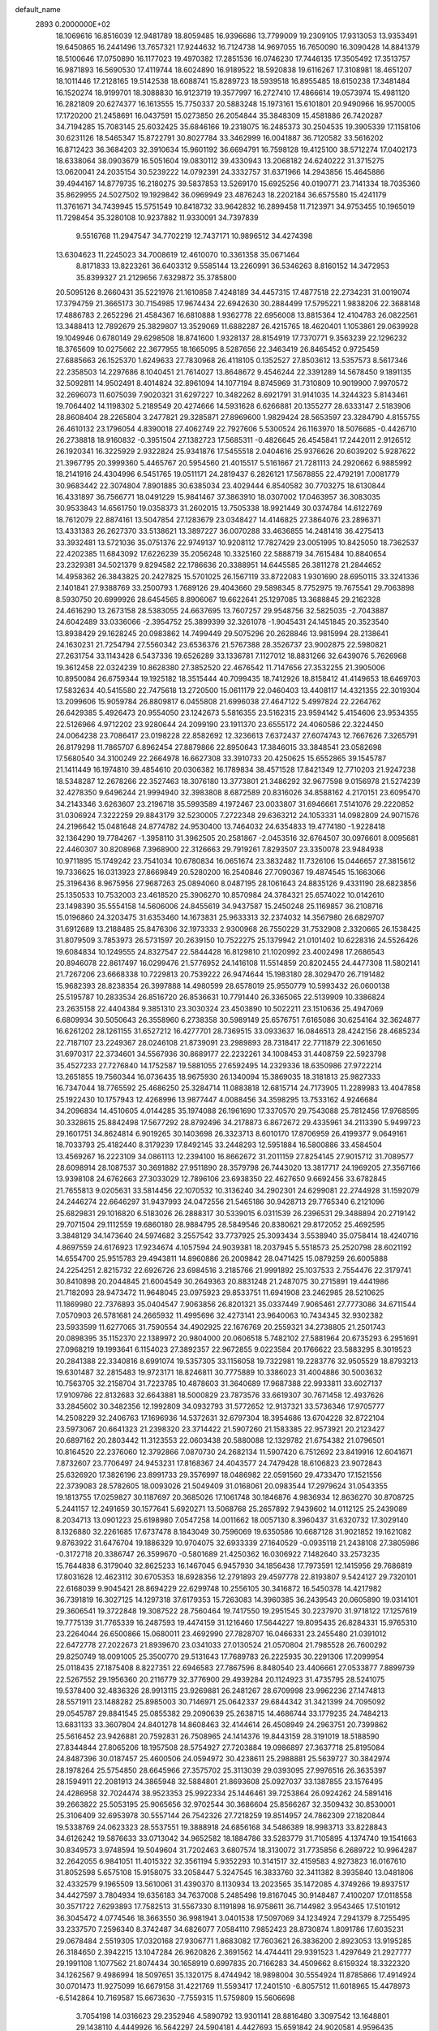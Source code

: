 default_name                                                                    
 2893  0.2000000E+02
  18.1069616  16.8516039  12.9481789  18.8059485  16.9396686  13.7799009
  19.2309105  17.9313053  13.9353491  19.6450865  16.2441496  13.7657321
  17.9244632  16.7124738  14.9697055  16.7650090  16.3090428  14.8841379
  18.5100646  17.0750890  16.1177023  19.4970382  17.2851536  16.0746230
  17.7446135  17.3505492  17.3513757  16.9871893  16.5690530  17.4119744
  18.6024890  16.9189522  18.5920838  19.6116267  17.3108981  18.4651207
  18.1011446  17.2128165  19.5142538  18.6088741  15.8289723  18.5939518
  16.8955485  18.6150238  17.3481484  16.1520274  18.9199701  18.3088830
  16.9123719  19.3577997  16.2727410  17.4866614  19.0573974  15.4981120
  16.2821809  20.6274377  16.1613555  15.7750337  20.5883248  15.1973161
  15.6101801  20.9490966  16.9570005  17.1720200  21.2458691  16.0437591
  15.0273850  26.2054844  35.3848309  15.4581886  26.7420287  34.7194285
  15.7083145  25.6032425  35.6846166  19.2318075  16.2485373  30.2504535
  19.3905339  17.1158106  30.6231126  18.5465347  15.8722791  30.8027784
  33.3462999  16.0041887  36.7120582  33.5616202  16.8712423  36.3684203
  32.3910634  15.9601192  36.6694791  16.7598128  19.4125100  38.5712274
  17.0402173  18.6338064  38.0903679  16.5051604  19.0830112  39.4330943
  13.2068182  24.6240222  31.3715275  13.0620041  24.2035154  30.5239222
  14.0792391  24.3332757  31.6371966  14.2943856  15.4645886  39.4944167
  14.8779735  16.2180275  39.5837853  13.5269170  15.6925256  40.0190771
  23.7141334  18.7035360  35.8629955  24.5027502  19.1929842  36.0969949
  23.4876243  18.2202184  36.6575580  15.4241179  11.3761671  34.7439945
  15.5751549  10.8418732  33.9642832  16.2899458  11.7123971  34.9753455
  10.1965019  11.7298454  35.3280108  10.9237882  11.9330091  34.7397839
   9.5516768  11.2947547  34.7702219  12.7437171  10.9896512  34.4274398
  13.6304623  11.2245023  34.7008619  12.4610070  10.3361358  35.0671464
   8.8171833  13.8223261  36.6403312   9.5585144  13.2260991  36.5346263
   8.8160152  14.3472953  35.8399327  21.2129656   7.6329872  35.3785800
  20.5095126   8.2660431  35.5221976  21.1610858   7.4248189  34.4457315
  17.4877518  22.2734231  31.0019074  17.3794759  21.3665173  30.7154985
  17.9674434  22.6942630  30.2884499  17.5795221   1.9838206  22.3688148
  17.4886783   2.2652296  21.4584367  16.6810888   1.9362778  22.6956008
  13.8815364  12.4104783  26.0822561  13.3488413  12.7892679  25.3829807
  13.3529069  11.6882287  26.4215765  18.4620401   1.1053861  29.0639928
  19.1049946   0.6780149  29.6298508  18.8741600   1.9328137  28.8154919
  17.7370771   9.3563239  22.1296232  18.3765609  10.0275662  22.3677955
  18.1665095   8.5287656  22.3463419  26.8465452   0.9725459  27.6885663
  26.1525370   1.6249633  27.7830968  26.4118105   0.1352527  27.8503612
  13.5357573   8.5617346  22.2358503  14.2297686   8.1040451  21.7614027
  13.8648672   9.4546244  22.3391289  14.5678450   9.1891135  32.5092811
  14.9502491   8.4014824  32.8961094  14.1077194   8.8745969  31.7310809
  10.9019900   7.9970572  32.2696073  11.6075039   7.9020321  31.6297227
  10.3482262   8.6921791  31.9141035  14.3244323   5.8143461  19.7064402
  14.1198302   5.2189549  20.4274666  14.5931628   6.6266881  20.1355277
  28.6333147   2.5183906  28.8608404  28.2265804   3.2477821  29.3285871
  27.8969600   1.9829424  28.5653597  23.3284790   4.8155755  26.4610132
  23.1796054   4.8390018  27.4062749  22.7927606   5.5300524  26.1163970
  18.5076685  -0.4426710  26.2738818  18.9160832  -0.3951504  27.1382723
  17.5685311  -0.4826645  26.4545841  17.2442011   2.9126512  26.1920341
  16.3225929   2.9322824  25.9341876  17.5455518   2.0404616  25.9376626
  20.6039202   5.9287622  21.3967795  20.3999360   5.4465767  20.5954560
  21.4015517   5.5161667  21.7281113  24.2920662   6.9885992  18.2141916
  24.4304996   6.5451765  19.0511171  24.2819437   6.2826121  17.5678855
  22.4792191   7.0081779  30.9683442  22.3074804   7.8901885  30.6385034
  23.4029444   6.8540582  30.7703275  18.6130844  16.4331897  36.7566771
  18.0491229  15.9841467  37.3863910  18.0307002  17.0463957  36.3083035
  30.9533843  14.6561750  19.0358373  31.2602015  13.7505338  18.9921449
  30.0374784  14.6122769  18.7612079  22.8874161  13.5047854  27.1283679
  23.0348427  14.4146825  27.3864076  23.2896371  13.4331383  26.2627370
  33.5138621  13.3897227  36.0070288  33.4636855  14.2481418  36.4275413
  33.3932481  13.5721036  35.0751376  22.9749137  10.9208112  17.7827429
  23.0051995  10.8425050  18.7362537  22.4202385  11.6843092  17.6226239
  35.2056248  10.3325160  22.5888719  34.7615484  10.8840654  23.2329381
  34.5021379   9.8294582  22.1786636  20.3388951  14.6445585  26.3811278
  21.2844652  14.4958362  26.3843825  20.2427825  15.5701025  26.1567119
  33.8722083   1.9301690  28.6950115  33.3241336   2.1401841  27.9388769
  33.2500793   1.7689126  29.4043660  29.5898345   8.7752975  19.7675541
  29.7063898   8.5930750  20.6999926  28.6454565   8.8906067  19.6622641
  25.1297085  13.3688845  29.2162328  24.4616290  13.2673158  28.5383055
  24.6637695  13.7607257  29.9548756  32.5825035  -2.7043887  24.6042489
  33.0336066  -2.3954752  25.3899399  32.3261078  -1.9045431  24.1451845
  20.3523540  13.8938429  29.1628245  20.0983862  14.7499449  29.5075296
  20.2628846  13.9815994  28.2138641  24.1630231  21.7254794  27.5560342
  23.6536376  21.5767388  28.3526737  23.9002875  22.5980821  27.2631754
  33.1143428   6.5437336  19.6526289  33.1336781   7.1127012  18.8831266
  32.6439076   5.7626968  19.3612458  22.0324239  10.8628380  27.3852520
  22.4676542  11.7147656  27.3532255  21.3905006  10.8950084  26.6759344
  19.1925182  18.3515444  40.7099435  18.7412926  18.8158412  41.4149653
  18.6469703  17.5832634  40.5415580  22.7475618  13.2720500  15.0611179
  22.0460403  13.4408117  14.4321355  22.3019304  13.2099606  15.9059784
  26.8809817   6.0455808  21.6996038  27.4647122   5.4997824  22.2264762
  26.6429385   5.4926473  20.9554050  23.1242673   5.5816355  23.5162315
  23.9594142   5.4154606  23.9534355  22.5126966   4.9712202  23.9280644
  24.2099190  23.1911370  23.6555172  24.4060586  22.3224450  24.0064238
  23.7086417  23.0198228  22.8582692  12.3236613   7.6372437  27.6074743
  12.7667626   7.3265791  26.8179298  11.7865707   6.8962454  27.8879866
  22.8950643  17.3846015  33.3848541  23.0582698  17.5680540  34.3100249
  22.2664978  16.6627308  33.3910733  20.4250625  15.6552865  39.1545787
  21.1411449  16.1974810  39.4854610  20.0306382  16.1789834  38.4571528
  17.8421349  12.7710203  21.9247238  18.5348287  12.2678266  22.3527463
  18.3076180  13.3773801  21.3486292  32.9677598   9.0156978  21.5274239
  32.4278350   9.6496244  21.9994940  32.3983808   8.6872589  20.8316026
  34.8588162   4.2170151  23.6095470  34.2143346   3.6263607  23.2196718
  35.5993589   4.1972467  23.0033807  31.6946661   7.5141076  29.2220852
  31.0306924   7.3222259  29.8843179  32.5230005   7.2722348  29.6363212
  24.1053331  14.0982809  24.9071576  24.2196642  15.0481648  24.8774782
  24.9530400  13.7464032  24.6354833  19.4774180  -1.9228418  32.1364290
  19.7784267  -1.3958110  31.3962505  20.2581867  -2.0453516  32.6764507
  30.0976601   8.0095681  22.4460307  30.8208968   7.3968900  22.3126663
  29.7919261   7.8293507  23.3350078  23.9484938  10.9711895  15.1749242
  23.7541034  10.6780834  16.0651674  23.3832482  11.7326106  15.0446657
  27.3815612  19.7336625  16.0313923  27.8669849  20.5280200  16.2540846
  27.7090367  19.4874545  15.1663066  25.3196436   8.9675956  27.9687263
  25.0894060   8.0487195  28.1061643  24.8835126   9.4331190  28.6823856
  25.1350533  10.7532003  23.4618520  25.3906270  10.8570984  24.3784321
  25.6574022  10.0142610  23.1498390  35.5554158  14.5606006  24.8455619
  34.9437587  15.2450248  25.1169857  36.2108716  15.0196860  24.3203475
  31.6353460  14.1673831  25.9633313  32.2374032  14.3567980  26.6829707
  31.6912689  13.2188485  25.8476306  32.1973333   2.9300968  26.7550229
  31.7532908   2.3320665  26.1538425  31.8079509   3.7853973  26.5731597
  20.2639150  10.7522275  25.1379942  21.0101402  10.6228316  24.5526426
  19.6084834  10.1249555  24.8327547  22.5844428  16.8129810  21.1020992
  23.4002498  17.2686543  20.8946078  22.8617497  16.0299476  21.5776952
  24.1416108  11.5514859  20.8202455  24.4477308  11.5802141  21.7267206
  23.6668338  10.7229813  20.7539222  26.9474644  15.1983180  28.3029470
  26.7191482  15.9682393  28.8238354  26.3997888  14.4980599  28.6578019
  25.9550779  10.5993432  26.0600138  25.5195787  10.2833534  26.8516720
  26.8536631  10.7791440  26.3365065  22.5139909  10.3386824  23.2635158
  22.4404384   9.3851310  23.3030324  23.4503890  10.5022211  23.1510636
  25.4947069   6.6809934  30.5050643  26.3558960   6.2738358  30.5989149
  25.6576751   7.6165086  30.6254164  32.3624877  16.6261202  28.1261155
  31.6527212  16.4277701  28.7369515  33.0933637  16.0846513  28.4242156
  28.4685234  22.7187107  23.2249367  28.0246108  21.8739091  23.2989893
  28.7318417  22.7711879  22.3061650  31.6970317  22.3734601  34.5567936
  30.8689177  22.2232261  34.1008453  31.4408759  22.5923798  35.4527233
  27.7276840  14.1752587  19.5881055  27.6592495  14.2329336  18.6350986
  27.9722214  13.2651855  19.7560344  16.0736435  18.9675930  26.1340094
  15.3869035  18.3181813  25.9827333  16.7347044  18.7765592  25.4686250
  25.3284714  11.0883818  12.6815714  24.7173905  11.2289983  13.4047858
  25.1922430  10.1757943  12.4268996  13.9877447   4.0088456  34.3598295
  13.7533162   4.9246684  34.2096834  14.4510605   4.0144285  35.1974088
  26.1961690  17.3370570  29.7543088  25.7812456  17.9768595  30.3328615
  25.8842498  17.5677292  28.8792496  34.2178873   6.8672672  29.4335961
  34.2113390   5.9499723  29.1601751  34.8624814   6.9019265  30.1403698
  26.3323713   8.6010170  17.8706959  26.4199377   9.0649161  18.7033793
  25.4182440   8.3179239  17.8492145  33.2448293  12.5951884  16.5800886
  33.4584504  13.4569267  16.2223109  34.0861113  12.2394100  16.8662672
  31.2011159  27.8254145  27.9015712  31.7089577  28.6098914  28.1087537
  30.3691882  27.9511890  28.3579798  26.7443020  13.3817717  24.1969205
  27.3567166  13.9398108  24.6762663  27.3033029  12.7896106  23.6938350
  22.4627650   9.6692456  33.6782845  21.7655813   9.0205631  33.5814456
  22.1070532  10.3136240  34.2902301  24.6299081  22.2744928  31.1592079
  24.2446274  22.6646297  31.9437993  24.0472556  21.5465186  30.9428713
  29.7765340   6.2121096  25.6829831  29.1016820   6.5183026  26.2888317
  30.5339015   6.0311539  26.2396531  29.3488894  20.2719142  29.7071504
  29.1112559  19.6860180  28.9884795  28.5849546  20.8380621  29.8172052
  25.4692595   3.3848129  34.1473640  24.5974682   3.2557542  33.7737925
  25.3093434   3.5538940  35.0758414  18.4240716   4.8697559  24.6176923
  17.9234674   4.1057594  24.9039381  18.2037945   5.5518573  25.2520798
  28.6021192  14.6554700  25.9515783  29.4943811  14.8960886  26.2009842
  28.0471425  15.0879259  26.6005888  24.2254251   2.8215732  22.6926726
  23.6984516   3.2185766  21.9991892  25.1037533   2.7554476  22.3179741
  30.8410898  20.2044845  21.6004549  30.2649363  20.8831248  21.2487075
  30.2715891  19.4441986  21.7182093  28.9473472  11.9648045  23.0975923
  29.8533751  11.6941908  23.2462985  28.5210625  11.1869980  22.7376893
  35.0404547   7.9063856  26.8201321  35.0337449   7.9065461  27.7773086
  34.6711544   7.0570903  26.5781681  24.2665932  11.4995696  32.4273141
  23.9640063  10.7434345  32.9302382  23.5933599  11.6277065  31.7590554
  34.4902925  22.1676769  20.2559321  34.2738805  21.2501743  20.0898395
  35.1152370  22.1389972  20.9804000  20.0606518   5.7482102  27.5881964
  20.6735293   6.2951691  27.0968219  19.1993641   6.1154023  27.3892357
  22.9672855   9.0223584  20.1766622  23.5883295   8.3019523  20.2841388
  22.3340816   8.6991074  19.5357305  33.1156058  19.7322981  19.2283776
  32.9505529  18.8793213  19.6301487  32.2815483  19.9723171  18.8246811
  30.7775889  10.3386023  31.4004886  30.5003632  10.7563705  32.2158704
  31.7223785  10.4878603  31.3640689  17.9687388  22.9933811  33.6027137
  17.9109786  22.8132683  32.6643881  18.5000829  23.7873576  33.6619307
  30.7671458  12.4937626  33.2845602  30.3482356  12.1992809  34.0932793
  31.5772652  12.9137321  33.5736346  17.9705777  14.2508229  32.2406763
  17.1696936  14.5372631  32.6797304  18.3954686  13.6704228  32.8722104
  23.5973067  20.6641323  21.2398320  23.3714422  21.5907260  21.1583385
  22.9573921  20.2123427  20.6897162  20.2803442  11.3123553  22.0603438
  20.5880088  12.1329782  21.6754382  21.0796501  10.8164520  22.2376060
  12.3792866   7.0870730  24.2682134  11.5907420   6.7512692  23.8419916
  12.6041671   7.8732607  23.7706497  24.9453231  17.8168367  24.4043577
  24.7479428  18.6106823  23.9072843  25.6326920  17.3826196  23.8991733
  29.3576997  18.0486982  22.0591560  29.4733470  17.1521556  22.3739083
  28.5782605  18.0093026  21.5049409  31.0168061  20.0983544  17.2979624
  31.0543355  19.1813755  17.0259827  30.1187697  20.3685026  17.1061748
  30.1846876   4.9836934  12.8636270  30.8708725   5.2441157  12.2491659
  30.1577641   5.6920271  13.5068768  25.2657892   7.9439602  14.0112125
  25.2439089   8.2034713  13.0901223  25.6198980   7.0547258  14.0011662
  18.0057130   8.3960437  31.6320732  17.3029140   8.1326880  32.2261685
  17.6737478   8.1843049  30.7596069  19.6350586  10.6687128  31.9021852
  19.1621082   9.8763922  31.6476704  19.1886329  10.9704075  32.6933339
  27.1640529  -0.0935118  21.2438108  27.3805986  -0.3172718  20.3386747
  26.3599670  -0.5801689  21.4250362  16.0306922   7.1482640  33.2573235
  15.7644838   6.3179040  32.8625233  16.1467045   6.9457930  34.1856438
  17.7973591  12.1415956  29.7686819  17.8031628  12.4623112  30.6705353
  18.6928356  12.2791893  29.4597778  22.8193807   9.5424127  29.7320101
  22.6168039   9.9045421  28.8694229  22.6299748  10.2556105  30.3416872
  16.5450378  14.4217982  36.7391819  16.3027125  14.1297318  37.6179353
  15.7263083  14.3960385  36.2439543  20.0605890  19.0314101  29.3606541
  19.3722848  19.3087522  28.7560464  19.7417550  19.2951545  30.2237970
  31.9718122  17.1257619  19.7775139  31.7765339  16.2487593  19.4474159
  31.1216460  17.5644227  19.8095435  26.8284331  15.9765310  23.2264044
  26.6500866  15.0680011  23.4692990  27.7828707  16.0466331  23.2455480
  21.0391012  22.6472778  27.2022673  21.8939670  23.0341033  27.0130524
  21.0570804  21.7985528  26.7600292  29.8250749  18.0091005  25.3500770
  29.5131643  17.7689783  26.2225935  30.2291306  17.2099954  25.0118435
  27.1875408   8.8227351  22.6946583  27.7867596   8.8480540  23.4406661
  27.0533877   7.8899739  22.5267552  29.1956360  20.2116779  32.3776900
  29.4939284  20.1124923  31.4735795  28.5241075  19.5378400  32.4836326
  28.9913115  23.9269881  26.2481267  28.6709998  23.9962236  27.1474813
  28.5571911  23.1488282  25.8985003  30.7146971  25.0642337  29.6844342
  31.3421399  24.7095092  29.0545787  29.8841545  25.0855382  29.2090639
  25.2638715  14.4686744  33.1779235  24.7484213  13.6831133  33.3607804
  24.8401278  14.8608463  32.4144614  26.4508949  24.2963751  20.7399862
  25.5616452  23.9426881  20.7592831  26.7508965  24.1414376  19.8443159
  28.3191019  18.5188590  27.8344844  27.8065206  18.1957508  28.5754927
  27.7203884  19.0986897  27.3637718  25.8195084  24.8487396  30.0187457
  25.4600506  24.0594972  30.4238611  25.2988881  25.5639727  30.3842974
  28.1978264  25.5754850  28.6645966  27.3575702  25.3113039  29.0393095
  27.9976516  26.3635397  28.1594911  22.2081913  24.3865948  32.5884801
  21.8693608  25.0927037  33.1387855  23.1576495  24.4286958  32.7024474
  38.9523353  25.9922334  25.1446461  39.7253864  26.0924262  24.5891416
  39.2663822  25.5053195  25.9065656  32.9702544  30.3686604  25.8566267
  32.3509432  30.8530001  25.3106409  32.6953978  30.5557144  26.7542326
  27.7218259  19.8514957  24.7862309  27.1820844  19.5338769  24.0623323
  28.5537551  19.3888918  24.6856168  34.5486389  18.9983713  33.8228843
  34.6126242  19.5876633  33.0713042  34.9652582  18.1884786  33.5283779
  31.7105895   4.1374740  19.1541663  30.8349573   3.9748594  19.5049604
  31.7202463   3.6807574  18.3130072  31.7735856   6.2689722  10.9964287
  32.2642055   6.9841051  11.4015322  32.3561194   5.9352293  10.3141517
  32.4159583   4.9273823  16.0167610  31.8052598   5.6575108  15.9158075
  33.2058447   5.3247545  16.3833760  32.3411382   8.3935840  13.0481806
  32.4332579   9.1965509  13.5610061  31.4390370   8.1130934  13.2023565
  35.1472085   4.3749266  19.8937517  34.4427597   3.7804934  19.6356183
  34.7637008   5.2485498  19.8167045  30.9148487   7.4100207  17.0118558
  30.3571722   7.6293893  17.7582513  31.5567330   8.1191898  16.9758611
  36.7144982   3.9543465  17.5101912  36.3045472   4.0774546  18.3663550
  36.9981941   3.0401538  17.5097069  34.1234924   7.2941379   8.7255495
  33.2337570   7.2596340   8.3742487  34.6826077   7.0584110   7.9852423
  28.8730874   1.8091786  17.6035231  29.0678484   2.5519305  17.0320168
  27.9306771   1.8683082  17.7603621  26.3836200   2.8923053  13.9195285
  26.3184650   2.3942215  13.1047284  26.9620826   2.3691562  14.4744411
  29.9391523   1.4297649  21.2927777  29.1991108   1.1077562  21.8074434
  30.1658919   0.6997835  20.7166283  34.4509662   8.6159324  18.3322320
  34.1262567   9.4986994  18.5097651  35.1320175   8.4744942  18.9898004
  30.5554924  11.8785866  17.4914924  30.0701473  11.9275099  16.6679158
  31.4221769  11.5593417  17.2401510  -6.8057512  11.6018965  15.4478973
  -6.5142864  10.7169587  15.6673630  -7.7559315  11.5759809  15.5606698
   3.7054198  14.0316623  29.2352946   4.5890792  13.9301141  28.8816480
   3.3097542  13.1648801  29.1438110   4.4449926  16.5642297  24.5904181
   4.4427693  15.6591842  24.9020581   4.9596435  17.0406085  25.2419006
   3.1821931   9.8150910  20.4485004   2.8722787   9.9865172  21.3377686
   3.4827216  10.6667197  20.1312575  -1.1545806   9.4377144  16.5620048
  -1.4036662   9.9723415  15.8081069  -0.2387154   9.2100375  16.4020489
  -0.5255187  18.5132000  22.5508359  -1.3771976  18.8311621  22.2512114
  -0.5983179  17.5596053  22.5109700   3.4539376  20.7560537  17.9472797
   3.1106641  21.2958857  18.6593025   2.7566982  20.7529847  17.2914751
   1.0284498  14.0085119  21.3602608   1.6435665  13.9733179  22.0928075
   1.0178043  13.1164408  21.0133779  -0.3948947  16.4157912  25.6384610
  -1.1087035  15.8559163  25.3330942  -0.5731168  16.5443700  26.5700919
   4.4352404  12.3064707  20.0798631   5.1461711  11.7479411  19.7654521
   4.0776331  12.7076463  19.2877729   2.1535718  11.4588581  28.8362290
   1.2628353  11.6891315  28.5720426   2.1030528  10.5309009  29.0655213
   0.7118728  20.9171002  17.0144968   0.4348025  21.7883186  17.2981202
   0.2123819  20.3153992  17.5664901  -0.6600427  14.7376420  14.3137791
  -0.0429362  15.3307370  14.7423230  -0.1577360  14.3438902  13.6004213
  17.0227808  20.0794899  34.3566518  17.1772635  21.0173080  34.2432321
  17.4187489  19.8721704  35.2030912  12.7787772  26.3093077  37.2960177
  13.3015052  26.2471751  38.0954718  13.3711704  26.0253452  36.5998371
  10.4631019  27.5618472  23.2709291  10.3890851  28.4922003  23.0583346
  10.4071398  27.1176436  22.4248894   3.3100053  26.5024257  22.7909969
   3.3321992  25.5839980  23.0597530   2.3824564  26.7373504  22.8173655
   6.9321926  30.9610435  21.9394350   6.6177528  31.8645886  21.9705095
   7.6058729  30.9651397  21.2594571  11.7467459  24.8784113  26.9212387
  11.9430898  23.9555519  26.7599579  12.5887560  25.2635609  27.1639539
   4.5550515  31.0758476  25.9724674   4.3641212  30.2355617  25.5556974
   3.7750017  31.2677664  26.4929683  18.4092357  26.6436237  29.9442986
  17.7656775  26.3060931  29.3212915  19.2562312  26.4421871  29.5464874
   2.1638099  26.1416531  26.1177525   3.0268047  26.0313114  25.7186328
   1.5861609  26.3536629  25.3845368   9.7861065  26.7282243  28.0390134
  10.0923856  25.9158044  27.6360259   9.9471508  26.6069772  28.9747462
   8.4793521  17.4244791  37.4958931   8.1465478  17.3608963  36.6006667
   7.7517206  17.7938366  37.9962522   8.7219741  23.2279376  27.1584397
   9.6616499  23.3311236  27.0081271   8.3633878  23.0161511  26.2965846
  13.9387058  21.9540785  37.7324795  14.0874679  21.0910564  37.3460929
  12.9960993  22.0961352  37.6456196   4.8035667  31.5788124  29.2924095
   5.4941405  32.0514379  28.8276893   5.2460582  30.8188240  29.6703655
  11.9106984  11.0752371  38.6410534  11.3268587  11.7308110  39.0226107
  12.6801486  11.5723483  38.3634590  12.6572423  28.4786860  16.5071816
  12.1336966  29.0891189  17.0263187  12.5356946  27.6325591  16.9379103
  12.2159528  26.6515804  32.9287922  12.8949410  27.2108516  33.3061811
  12.6950765  25.9114846  32.5560582   9.4278221  31.5619235  30.1742387
   9.8522497  32.4196438  30.1540207   9.8481168  31.0700294  29.4688137
  12.2172013  28.8909900  30.5386049  11.8089351  29.4163806  31.2267293
  11.7894045  29.1785673  29.7320560   8.8147252  19.7766776  27.7308983
   8.9227086  19.5575831  26.8053881   8.0415661  20.3404854  27.7549337
  12.1333714  25.9031826  17.4940109  12.4110611  25.0344512  17.2034491
  12.0029387  25.8097699  18.4376704   3.6400226  36.6319675  22.4601517
   4.2380828  37.0978805  23.0445154   3.7925728  35.7062266  22.6497936
  13.7508653  20.0700577  24.4335699  12.9393107  19.6845785  24.7637465
  13.6746496  20.0096257  23.4813246   2.5127727  24.6465723  28.2890610
   2.5146329  25.2839672  27.5749489   1.9378655  23.9452710  27.9826460
  10.9203414  29.8647685  25.2704317   9.9979688  30.0373746  25.0815725
  11.0690229  28.9764592  24.9463449   8.7962566  20.1239141  24.9207499
   8.1748072  19.6403795  24.3764827   8.7964897  21.0087380  24.5556219
   6.4549457  18.7767124  38.3900244   5.6648421  18.2368791  38.4134346
   6.1466188  19.6408365  38.1171584  -5.2881393  16.2656298  31.3243532
  -6.0580825  16.5369347  30.8245403  -5.1166203  16.9979838  31.9163589
  14.2756786  17.0429136  25.4679529  14.7592678  16.3364568  25.0398265
  13.4149532  16.6667235  25.6519761   7.9548544  22.7045090  24.4982690
   7.0798053  22.4414769  24.7834620   7.7983486  23.3241476  23.7856781
   4.0604417  34.0261714  23.4177779   3.6197059  33.1794240  23.3470476
   3.6252100  34.4622754  24.1503204  14.2758348  25.9665630  27.1953102
  14.6402447  26.8516755  27.1989429  14.9603025  25.4273682  26.7990720
   9.9701744  25.9520061  30.9802931  10.0634482  25.0019855  31.0509527
  10.7133624  26.3027962  31.4710577  10.9345705  29.5907024  28.2867761
  10.6432722  28.6835521  28.1948223  11.1656329  29.8593648  27.3975841
  -1.8926612  24.4339177  23.1836550  -1.4336005  23.5991573  23.0905410
  -2.1475374  24.4655395  24.1057559   5.8795568  18.4035915  27.8071487
   6.5076968  18.9806770  28.2414807   6.3116984  17.5496875  27.7888896
  10.0004821  26.2624796  20.7624978   9.2856526  26.4755638  20.1626262
   9.7694894  25.4028872  21.1145988   7.8010836  21.6862527  30.1355216
   7.3709725  21.1390041  30.7926025   7.1960279  21.6901679  29.3938181
   8.7747630  23.3230066  32.2279088   8.2489049  24.1220623  32.2627670
   8.6359814  22.9833271  31.3438334   3.5592003  27.9054338  19.8465139
   3.2911716  27.4226942  20.6284059   4.3731689  28.3402248  20.1007653
  18.7406969  28.0605001  20.0079586  18.2990514  27.6740209  20.7641430
  18.0565137  28.1335886  19.3425390  12.1069183  22.3240609  27.1926493
  11.5078868  22.0296764  27.8787476  12.8924602  21.7911282  27.3156879
   9.6944444  35.9240357  24.2176347   9.3591644  35.2273890  23.6532744
   8.9150255  36.2884207  24.6371124   6.1738202  13.7705266  28.0074603
   5.9302506  12.8506471  28.1110337   7.0544870  13.8282929  28.3780286
   6.2848193  24.5610310  27.0440591   7.1756886  24.2159436  27.1032066
   6.0368002  24.7405499  27.9509721   8.5995567  30.5987421  19.9335674
   8.5717782  30.1702287  19.0780930   9.5324281  30.6684140  20.1363690
   8.4699830  30.0876460  23.9358116   8.0967932  30.5310537  24.6976192
   7.7385986  30.0068306  23.3236207  13.8924462  24.2482462  22.4542369
  13.9026265  23.3773441  22.8512984  13.4403770  24.7980059  23.0942599
  17.5955846  28.5960006  26.7920248  18.3243029  28.8540631  27.3564761
  16.8874461  28.3801039  27.3987869  12.2071088  31.5545661  15.5173679
  12.9849768  31.0749961  15.2324718  11.9475134  31.1267966  16.3333675
   2.3063937  25.5720085  17.2745185   3.0770213  25.0724528  17.5443501
   2.4817075  25.8095648  16.3639890  10.7972354  17.8053777  29.1136811
  10.1983036  18.4158462  28.6837500  11.0008324  18.2200106  29.9520484
  23.0528512  19.9923290  30.5226482  22.3449338  20.6337935  30.5827156
  22.6342023  19.2056233  30.1732785   9.5651204  23.6611642  21.5078458
   8.8820784  23.9314383  22.1215538   9.5816619  22.7063405  21.5731896
   1.9394459  19.1037709  23.8259909   1.1307567  19.2018620  23.3233661
   1.6992969  18.5350553  24.5575119  14.2074322  29.2909846  25.1202097
  14.5699009  28.5290866  24.6681481  13.9200282  29.8727069  24.4164840
  19.1390415  27.3396647  23.8888551  18.7295288  27.3178621  24.7537574
  19.8844661  27.9312804  23.9916400  15.1291648  18.0868854  33.0029469
  15.7191577  18.7274772  33.4001650  14.3121264  18.1774167  33.4933389
  11.0181193  21.6316668  31.9426070  11.8107700  22.1141361  31.7077451
  10.4224951  22.2999845  32.2814507  12.3176855  25.8849618  24.0814322
  11.5576651  26.2584266  23.6351981  12.1442967  26.0296547  25.0116108
   1.3002813  23.3726878  24.4801030   0.7355271  23.3154106  23.7093866
   0.7351422  23.1206911  25.2104093  17.0674850  37.4774010  30.4932510
  17.7833326  37.8963786  30.9710082  16.7745613  36.7723466  31.0705948
   2.8809274  17.5417515  17.9790436   2.6038062  17.1113604  18.7878694
   2.6301687  18.4579346  18.0971974   7.7675423  12.1805022  25.2868729
   7.3819680  12.8864203  24.7679856   7.8916358  11.4650687  24.6631843
   4.6851959  15.5127442  34.4810742   3.7621007  15.3515413  34.6763705
   4.6738409  16.0068568  33.6613452  10.4826895  21.4206639  29.2230641
  10.2190880  21.3244167  30.1382048   9.7678080  21.0243618  28.7249467
  11.9907497  33.6744280  24.8867689  12.4427846  34.2115556  24.2360844
  11.0931861  34.0069943  24.8900902   3.5127352  28.5445259  25.3411425
   4.1160715  27.8935496  24.9827474   3.4554378  28.3308787  26.2724340
   7.5080021  17.0073181  19.2736591   7.3902969  17.8529517  18.8408993
   8.4294139  16.9970505  19.5327475  14.3060806  23.5126181  29.0465313
  14.6044630  22.6485569  28.7626334  13.6210205  23.7470786  28.4204700
  16.4233207  34.1429016  24.4162683  15.6548801  33.8329221  24.8954797
  17.1049092  33.5011002  24.6156673  19.7778500  33.5402092  24.4976574
  20.2528511  34.1614623  23.9457060  20.0192752  32.6804396  24.1530678
   3.3259213  28.6986230  28.1619002   2.9267541  28.4285191  28.9889077
   4.1440573  29.1240955  28.4185293  15.7385917  31.5755680  25.1579495
  15.8397565  32.0117724  26.0039538  15.2174256  30.7962645  25.3510911
   1.9880174  32.6726218  35.7469955   2.2409642  33.0612214  34.9095947
   1.3281260  32.0182284  35.5177698  10.7588997   5.9481449  29.5518859
  11.1512319   5.0774410  29.4872172  10.7072738   6.1183326  30.4924191
  17.6746386  25.8888524  42.5466647  18.1230556  25.5036094  43.2994873
  17.2847522  25.1420649  42.0922102   7.0555799  16.8088511  35.1699281
   6.4974207  17.5691673  35.0068042   6.4781299  16.0561171  35.0427477
  10.3746037  34.4899174  18.5302490  10.9250339  34.3585210  17.7582429
   9.5151250  34.7175319  18.1756790  14.3442097  27.2906963  30.8934776
  14.0773104  26.3747022  30.9706225  13.5219454  27.7735349  30.8099309
   7.3203620  21.2708929  19.9326468   6.6448400  21.1766206  20.6042230
   8.1209553  20.9560741  20.3523743  13.7854486  22.8687270  34.4993649
  14.1368507  23.2835641  33.7115461  14.0992495  23.4165808  35.2188210
   9.1774008  15.4195694  34.6570089   8.6692882  16.1432010  35.0236296
   9.1608034  15.5699551  33.7118419  21.5429270  23.3410424  35.4178218
  21.2143385  23.0634676  34.5627115  21.0742841  24.1551543  35.6017447
  -3.9035259  15.3395067  23.0262227  -3.9637070  14.4476832  22.6837887
  -2.9939856  15.5945723  22.8715945   8.0594208  18.7699577  22.4317861
   8.7219413  18.0810952  22.4843874   7.2586435  18.3129727  22.1745853
   2.1023360  16.1537079  19.9833729   1.5451854  15.3889719  20.1282659
   2.4899023  16.3334299  20.8399499  10.3562669  18.7370493  17.6113628
  10.2919067  18.3107118  16.7567717   9.4795252  19.0862244  17.7714646
  11.1232530  18.3536919  22.7668966  12.0041817  17.9796664  22.7842581
  10.9062841  18.4983778  23.6878864   6.4187655   5.8038947  31.5229796
   6.9300550   5.5850746  32.3020383   6.6892628   6.6949557  31.3014546
  13.3635727  20.9169515  21.5988437  13.9767988  21.1639610  20.9066213
  12.7030424  20.3849831  21.1550630   8.7050927  15.5051889  24.8243425
   9.3844468  15.4819403  24.1504216   7.8873656  15.3725994  24.3447861
  15.2830752  18.2384634  30.1122345  15.1852449  18.4705334  31.0357086
  15.1321094  17.2936236  30.0854219  11.4510761  28.4617559  19.9244127
  11.1120971  28.8771691  20.7173546  11.2110153  27.5396591  20.0157371
  10.6164526  30.1182239  22.0494062  10.8621431  30.9423496  21.6290672
   9.8673515  30.3445190  22.6006502  17.4513975  19.6282197  28.4432173
  16.6917132  19.3423564  28.9505572  17.1381724  19.6582200  27.5392141
  18.2129647  18.7599171  24.1364299  18.5731726  18.0660087  24.6886737
  18.8448817  18.8507325  23.4232221  18.5883916  24.1443057  21.8304451
  17.7768625  23.8579589  21.4113296  18.3719902  24.1955617  22.7614527
  12.4703926  24.5675099  20.0529652  13.3241903  24.4594103  19.6339475
  12.6051139  24.2676953  20.9519609   4.5545326  19.7066846  22.9930715
   4.9272357  19.0506789  22.4040208   3.8133570  19.2639200  23.4064116
   4.7983246  12.5216835  16.6815556   5.0810110  11.6123424  16.7786076
   5.3010741  13.0004241  17.3405565  21.7954547  32.0394178  32.5560218
  21.2044848  32.3309230  31.8617516  21.3286880  31.3202097  32.9815808
  23.4789000  36.6823939  26.3744201  23.7242803  35.8520242  26.7824721
  23.6206792  36.5404549  25.4384800  17.1546788  30.3776215  30.4453348
  17.5620916  31.1914610  30.7418341  16.9298907  29.9144571  31.2522926
  19.4868786  30.0649468  28.5404639  18.9249288  29.8746628  29.2916205
  19.1498037  30.8903619  28.1921790  14.0291439  31.7302123  18.6668586
  14.3325723  31.9677637  17.7906552  14.3307145  30.8299916  18.7888817
  21.7674457  31.5276621  26.5309506  22.1711888  31.0527948  27.2573971
  20.9425185  31.8560932  26.8885258  23.0287452  26.9148305  27.3230239
  23.5085787  27.6970113  27.5953928  23.0148073  26.9631301  26.3671448
  16.0791185  24.4084279  25.9504028  15.3044245  23.9333792  25.6497206
  16.7645715  24.1677027  25.3271554  16.1409387  29.0490122  32.8350397
  16.1835253  29.3001908  33.7577139  15.2181587  29.1501420  32.6016266
  14.7022899  27.1328728  23.4969636  14.1950538  27.7535167  22.9737575
  14.0648695  26.4733654  23.7707831  15.5455614  34.3154994  21.9753949
  15.8731298  33.4768770  21.6503670  15.9749915  34.4279340  22.8234397
  23.2760943  30.7734540  28.6849221  24.0728551  30.2429923  28.6887313
  23.5609202  31.6356323  28.9878323  24.9190609  29.1572833  24.9641375
  24.9078189  29.7499787  24.2125939  25.4653057  28.4235025  24.6823324
  17.0914527  36.7161367  23.7318947  16.8397449  35.8831209  24.1305922
  17.6638038  37.1281740  24.3790974  22.6572841  27.6540246  22.7463395
  22.4491883  28.3390148  23.3817263  22.7529766  26.8602338  23.2726197
   6.6130066  -0.5071832  20.3085233   7.3528968  -0.3886748  20.9041323
   7.0146367  -0.6183131  19.4467953   6.5051694   2.7054173  21.7722733
   5.6499059   2.5414539  21.3749420   6.7012633   1.9041582  22.2578274
   6.0683430  -1.1712421  24.8956716   5.1829439  -1.3828846  24.5998546
   5.9382678  -0.5785548  25.6359648  14.3739657   5.0414423   9.0032568
  13.8450566   5.8311709   8.8900501  14.7841234   5.1488549   9.8614322
   1.3635858   0.7273434   9.7106891   1.1148686   0.4988311  10.6063194
   0.6351908   1.2578186   9.3877825  -2.1725215  10.7355664  23.4109142
  -2.1756684   9.9765990  23.9941727  -1.6546797  11.3927740  23.8758334
   9.1510194   7.2928628  20.6837196   9.1598315   8.1968040  20.3690063
   9.8979994   6.8808127  20.2495912  14.0186615   0.0647333  22.4539467
  13.1065935   0.3425071  22.3690613  13.9932792  -0.6493055  23.0909208
  10.5125109  -4.6882868   8.3906529   9.9128622  -4.1321422   8.8880024
  11.3742110  -4.5070423   8.7659596  16.5214671   9.8441005  13.1557139
  16.8383509   9.7124103  12.2621401  17.2376729  10.2985461  13.5992907
   9.8042841   5.0124138  17.5445568   9.4776758   5.8449739  17.2033785
  10.2532309   5.2461005  18.3570032  12.7953055   9.7360309  18.6879693
  12.5445486   9.4223408  19.5568487  11.9902632  10.1055118  18.3251710
  11.5684504   7.5575007  16.2873495  11.3618653   7.4432349  15.3597193
  12.3461129   7.0173759  16.4278419   2.5404576  16.2971697   7.1899194
   3.2561348  16.6359792   6.6521032   1.7917066  16.8509398   6.9686899
  18.4552940  -7.8548247   8.9870442  18.6743568  -8.3822211   8.2188669
  17.6405348  -7.4122489   8.7492922  10.1194929   2.3109143  24.1104272
   9.4131983   1.6945209  24.3039186  10.1743222   2.8645388  24.8893530
  10.3176025   1.9849724  17.4647918  10.2218180   2.9280687  17.5975567
  11.2577204   1.8255794  17.5484818   7.2643918  10.0801770  11.1614558
   7.2301142   9.1248809  11.2111180   7.3602256  10.2681905  10.2278077
   9.8331944   3.6570016  26.5889908   9.4073861   2.9511158  27.0754517
   9.2283897   4.3955192  26.6599473  10.0122390   9.2901422  17.2576673
  10.7063271   8.6875576  16.9905245  10.1423083  10.0636499  16.7090329
  -2.1235601  -0.6871995  23.1565072  -3.0412365  -0.9177171  23.3012945
  -2.0417976  -0.6154636  22.2055073  16.8527200   2.9241203  17.1940173
  16.6732557   1.9840355  17.2102995  16.0597195   3.3129870  16.8250122
   6.3698605  10.5277985  23.1130217   6.0164479  10.5701656  24.0015804
   6.1924759   9.6316605  22.8271837  24.5373241   5.1473836  16.1700384
  24.2228167   4.2999418  16.4849344  24.4167538   5.1100878  15.2211951
   2.2833062   4.1454687   8.2546613   2.2121331   3.4880920   7.5625470
   1.8808086   4.9299862   7.8821565   4.1940511   1.2271851  18.3890171
   3.9720010   1.3629360  19.3101562   5.1065105   1.5077397  18.3187406
   3.4427227   7.2440067  24.7186182   2.5788048   7.0967429  25.1035741
   4.0546548   7.0953715  25.4395055   5.9328665   7.6329967  23.3702092
   6.4174117   6.8690036  23.6828787   5.0753893   7.5608168  23.7894404
   3.8326284  13.4619586  22.4995734   4.1559920  12.6326571  22.8516059
   3.7846544  13.3184850  21.5544037   4.3806303   1.2999382  23.9770646
   3.8947349   1.0696752  24.7689714   4.7853824   2.1430261  24.1810513
   6.3040023   0.5578393  12.2440858   5.9386047  -0.2995969  12.0260958
   5.5772973   1.0322373  12.6479153  17.4584585   7.1870077   5.0775179
  17.5774434   6.2559191   4.8900391  16.9195241   7.5097865   4.3553024
   7.0459951   3.7465040  15.7080833   6.2750035   4.2876256  15.5378153
   6.8187674   3.2455641  16.4914471   1.4464766  -2.0220374  19.4722641
   0.6038891  -2.0405287  19.9260660   1.9495298  -2.7314220  19.8721925
  20.0901011   3.9388946  13.8501158  19.7274652   3.1421130  13.4629904
  20.7547226   3.6259812  14.4637894  10.4761553   7.1732754  13.8579157
  10.6079543   6.2282213  13.9336365  10.8278592   7.3958507  12.9959433
  13.0574643   7.5909895   8.4309923  12.1379595   7.3450022   8.3298338
  13.0560823   8.2381081   9.1363060   6.9375235  -0.1895032  15.4064536
   6.0089374  -0.3471799  15.2358726   7.3941150  -0.8107421  14.8391634
   4.4579128   2.0433590  13.4844041   4.5888689   1.7261853  14.3779829
   3.5218232   2.2367330  13.4336633   4.8065964   7.7207910  14.4703212
   4.9703887   6.9067253  14.9464525   4.7817651   7.4590965  13.5499239
  12.6395240  10.0202727  13.4711355  13.2705178  10.3211279  14.1250200
  12.1140998  10.7949674  13.2711121   2.3669982   3.2220864  11.0940015
   3.2725875   3.2188874  10.7839539   1.8454451   3.0415252  10.3119453
  14.3667763   3.3063903  15.4839032  13.7075988   3.6750361  14.8958411
  14.8045720   2.6342171  14.9616485  17.3429108   2.6307616  11.4185966
  18.0722741   2.1064183  11.7492401  17.7253091   3.1572257  10.7165717
  15.1604594   6.1653196  29.4976667  15.0868052   5.8532431  30.3995620
  15.4005380   7.0880446  29.5823583   6.4262588   7.2889649  19.9914697
   5.9218347   7.5451028  20.7635977   7.3008269   7.0966790  20.3296834
  13.9104189   6.7566105  17.1896636  14.3631493   6.2729871  17.8805872
  13.7272116   7.6125446  17.5770184  17.5338877   4.0188599  29.1069515
  17.6499365   3.8374819  28.1742851  16.8323634   4.6692979  29.1389827
   6.0942159   3.4469953  25.1379292   5.5434715   3.7335535  25.8664873
   6.7134442   2.8331059  25.5328064   5.4099922   0.5084991  27.0420823
   5.7763411   0.2624160  27.8914723   4.7033744   1.1185398  27.2536796
   9.2430088  13.5552742  14.1944756   8.7906732  12.8770820  13.6927987
   8.5398105  14.0605260  14.6024762   9.9740956  10.7440527  11.0600168
   9.2027513  10.2792986  11.3844600  10.3806868  11.1106671  11.8451980
   4.4672271   5.9473906  12.2639819   3.8244713   6.1829620  11.5949506
   4.8675473   5.1412575  11.9382133   6.7575469  14.2424654  23.3823137
   6.7138070  14.3287544  22.4300150   5.8765793  14.4645614  23.6836463
   5.9853479  14.4845603  12.3038207   5.4545047  13.6941650  12.2052687
   5.8236100  14.7711699  13.2026686  10.0999939   9.3627571  26.5879594
   9.4770422   9.4641563  27.3075991  10.8881203   9.0102664  27.0012861
   3.9595163   7.9881643  18.5628778   4.8083179   7.5975315  18.7706607
   3.7107987   8.4580231  19.3588703   1.4867513   8.2390042  13.5646796
   0.5749074   7.9540341  13.6243828   1.9258256   7.7898991  14.2870024
  12.3193914   4.0083429  13.7335661  11.4115266   3.9129269  14.0215054
  12.2967725   4.7300569  13.1051959  10.2760677  16.7989932  20.4228103
  10.9707007  16.3520076  19.9391568  10.7274305  17.4922142  20.9044202
  12.0874300  -0.3745959  10.2435591  12.0736366   0.2427745  10.9749245
  12.6769536  -1.0721725  10.5300562  20.4235552   1.7061239  22.3478765
  20.7260926   1.5543328  23.2432325  19.4835122   1.8634812  22.4361351
   7.2843741   9.1214715  18.0026630   6.9298746   8.5158753  18.6536740
   8.1061740   8.7182295  17.7228908   9.5465111   2.8009436  11.1232548
   9.0020047   2.7956322  11.9104755  10.2183422   3.4591412  11.3011612
  11.4716573   0.0058292  19.5720744  12.2171884  -0.5931616  19.5317611
  11.7692835   0.7211850  20.1341390   6.8705420  14.2881890   7.9945484
   5.9449640  14.1129994   8.1643890   7.2214736  14.5637463   8.8413938
   6.7802308   7.4640069  11.2120269   7.2963546   6.7283854  11.5417375
   5.8723393   7.1677908  11.2769953   0.9083188   5.9645454  17.1399604
   1.6813472   5.4956961  17.4543477   1.0246536   6.8594097  17.4592030
  13.7746296  17.8553819  17.7987750  14.5488654  18.2841786  18.1633626
  13.5034875  18.4234396  17.0776479  10.3125999  14.1590441  26.5818206
  10.8263930  13.3896347  26.3363463   9.7459937  14.3194081  25.8271865
  10.6226534  12.0431757  16.2578917  10.1584904  12.5566308  15.5967196
  11.5490808  12.1734215  16.0554070   6.6356764  11.2270113  19.1367043
   6.8657890  10.4240533  18.6692233   7.2939418  11.8635297  18.8578444
   5.9961743   8.6056419   8.5224884   6.0190345   7.8034484   8.0007655
   5.5269111   8.3596024   9.3196636   7.3884320  11.8261200  13.2282027
   7.1352948  11.3349611  14.0098140   7.1101424  11.2737656  12.4976608
  18.2057392  11.1268684   8.3772920  19.0820156  11.1063829   8.7619370
  18.3402768  11.4674353   7.4929021  13.9953459  -0.0386076   8.0580775
  14.0401475  -0.1131195   7.1048343  13.0634751  -0.1199276   8.2611429
  18.7674045   6.2828197  11.7804175  18.9508410   5.5573676  12.3773280
  17.8234374   6.2355714  11.6290061  12.2184069   5.9941247  11.9502811
  11.9494491   5.7462853  11.0657083  12.7345879   6.7910773  11.8292210
   0.3478740  11.9670641  24.4968528   0.7773988  11.2855268  25.0138124
   0.9217817  12.7285579  24.5804535   7.9128166  15.0815595  10.4916546
   8.6960584  15.0838427  11.0418898   7.2050237  14.8268156  11.0835724
   8.3150867   7.7196511  15.4790789   8.8347563   6.9231807  15.3704041
   8.8671429   8.4161864  15.1236855   9.3006103   9.8035761  24.0983692
   8.6887060   9.0750865  23.9929750   9.5033198   9.8126789  25.0338145
  10.0755329   6.2901000  23.1180233   9.2389394   5.8328542  23.2032837
   9.9100285   6.9731330  22.4681725   4.0832338   8.5319567  10.2122244
   3.7239173   9.0559001  10.9281900   3.5607022   7.7299761  10.2166626
  25.7084181   9.2489306  31.4595882  26.5672288   9.4917639  31.1135999
  25.2618018  10.0838862  31.5996416  17.9279322   9.6528475  10.8461068
  18.0322507   9.9805784   9.9528308  18.8054729   9.3675255  11.1005584
  11.6536085   1.6320076  21.8752062  11.9050303   2.5485003  21.7609257
  10.9750242   1.6521564  22.5500019   4.0238844  12.5387425  11.3718370
   3.6027679  12.6648201  12.2221294   4.3470408  11.6380610  11.3958072
  16.0778832   0.2365667  17.2576962  16.2987765  -0.4350609  16.6124410
  15.3415644  -0.1326776  17.7452668  13.5172223   8.3239779   5.8476818
  14.4724879   8.2845423   5.8013762  13.3171290   8.2009866   6.7756191
  20.0400000   1.5831693  12.4696123  20.4606394   0.7579747  12.7111663
  20.5575261   1.9092881  11.7333752  18.0236889   5.4692473  14.6861098
  17.2771638   5.0856543  14.2259051  18.7839830   5.0009789  14.3412773
  19.2144796  -2.0668950  17.0676380  18.4391473  -1.6522486  16.6892732
  19.1028662  -2.9990191  16.8807716  18.9197456   0.9900395  18.4738901
  19.3797606   0.2728434  18.9100641  18.0580298   1.0101467  18.8901513
   1.5772563   0.4840432  18.6358917   1.6748883  -0.3739599  19.0488450
   2.4743716   0.7952903  18.5153046   7.7250726   9.6869095   6.7180837
   7.2725424   9.4603337   7.5305563   7.1145199  10.2613371   6.2560339
   9.1773249   4.2518411   6.6469865   9.7652251   3.4980412   6.5980898
   8.9995267   4.3566836   7.5816671  20.6341634  -7.0169811  16.4328851
  19.8901628  -7.4267134  16.8742630  20.7814058  -6.2040511  16.9163067
   8.6549319  12.5703087  18.1185341   8.9145260  12.8686309  18.9902259
   9.4817336  12.4354903  17.6554414  19.8380898   7.1109311   9.5262474
  19.5365807   6.6680903  10.3194789  20.0736890   7.9914921   9.8183727
  13.6268542   2.7424180   4.5041715  12.9582095   3.3276319   4.1482631
  13.1655566   2.2250846   5.1643250   4.6833454  14.3231035  14.6352750
   4.7516965  13.5923267  15.2497059   4.0284263  14.9027008  15.0243505
  -1.6046212  11.1303720  14.4243715  -2.5388838  11.3099548  14.3188473
  -1.2243055  11.9746895  14.6666933   8.4661074  17.8373947  15.4418234
   8.0341610  17.0252550  15.7065558   7.8121597  18.2953659  14.9137642
  15.1695558  18.5361700  21.3426062  15.1102776  18.8667628  20.4462657
  15.7163192  19.1762028  21.7982811  12.3164137  15.5112795  19.0422791
  12.9279956  14.8151387  18.8023054  12.7431040  16.3164681  18.7492969
  11.6705859  25.7235198   5.5770585  12.5133333  26.0931270   5.8404959
  11.2311445  25.5172231   6.4020220  16.3337494  19.0560996   7.3402165
  15.4672882  18.8411960   6.9948281  16.3115411  18.7534272   8.2480314
  18.2329929  21.5827433  19.1579792  18.4124324  22.1969982  18.4461335
  19.0879942  21.2109892  19.3747818  12.3106984  20.1387344   2.7745843
  12.1064957  19.4310207   2.1632951  11.5551623  20.1739627   3.3612324
  18.0694953  20.9458214  12.4127148  18.5537360  20.5473229  11.6895678
  17.3870735  20.3086853  12.6238779  24.8616180  14.9297746  16.0642106
  24.2045235  14.2463711  15.9322320  24.6224392  15.6156098  15.4407883
  13.6426090  16.9470387   9.3415502  13.4848884  16.0368102   9.0908707
  12.9945393  17.1233765  10.0235638  21.8336477   7.8157073  16.8321514
  22.2481990   8.0109566  15.9917605  22.5479135   7.4949682  17.3827717
  20.7501350   9.3046603   7.3303432  20.3201279   9.5492968   6.5109051
  20.9466518   8.3733520   7.2289627  20.6538530  13.7617859  13.1492239
  19.8531314  13.8418704  13.6675511  20.3468251  13.5867688  12.2596539
  14.7911200  11.6755206   7.2049725  14.4011768  11.6103426   8.0767109
  15.3338616  10.8910189   7.1261019  13.8724710  13.3021614  19.0507026
  14.2409734  12.5771070  18.5459910  14.6271275  13.6992377  19.4855082
  15.4936501  23.4623770  14.9102361  15.2092071  24.3762218  14.8956852
  16.2244937  23.4291561  14.2929875  18.8211311  19.7040007  31.5910928
  17.9967724  19.4474406  32.0044224  19.3116882  20.1419416  32.2866454
  21.3924528  17.4757291  15.9267584  21.8088191  17.0636270  16.6837543
  21.7904704  17.0447885  15.1703828  24.6883161  12.7868987   8.3796727
  25.2320581  12.1050531   7.9851313  23.9342016  12.3162999   8.7347500
  17.5260579   6.6176557  26.7341743  16.5860579   6.6733386  26.5623279
  17.8223966   7.5277934  26.7422133  23.3108850  15.9950701  28.1506541
  22.5753131  16.5871608  27.9938280  24.0753779  16.4721121  27.8278332
  19.2017561   9.0614736  27.2671327  19.9503553   9.6444640  27.3934389
  18.6168015   9.5456129  26.6843214  30.4087564  12.0167962  11.7190262
  30.1751082  12.7539681  11.1549182  30.8729344  11.4108968  11.1413962
  23.4436804  14.8658577  31.0627958  22.6836999  14.8686699  31.6447353
  23.0832805  15.0586310  30.1972426  25.9229758  20.3984866  18.1920856
  25.6632376  21.2448167  17.8280895  26.3875194  19.9628314  17.4774979
  21.6036277   7.9421557  23.3436337  20.8037900   7.6074523  22.9380908
  22.2272537   7.2191715  23.2756910   5.0564216  11.2748652  28.4927461
   5.2481014  10.5656060  27.8791973   4.1066208  11.2425387  28.6070497
  10.7873458  15.5561790  16.1724263   9.9278984  15.3580544  15.8005008
  10.6155799  15.7165432  17.1003335  22.7491469  22.5522226  17.9589058
  22.9136724  22.1641758  17.0994973  23.2902355  23.3416922  17.9727902
  14.2251565  20.9407869  11.5537879  13.7467886  20.6735996  10.7689269
  14.9654237  20.3357755  11.6006649  14.1178224  14.3363574  22.9998695
  14.8212105  13.7242867  23.2163101  13.6826691  13.9433112  22.2433061
  11.4595481  12.2960832  12.8456237  12.2404588  12.7545947  12.5354985
  10.9947276  12.9450239  13.3738752  34.3471598  17.7390864  13.2025989
  33.6923648  18.4298192  13.1007974  34.2344480  17.4329579  14.1024951
  10.2723057  26.2703882  12.2295352  10.9431833  26.8362164  12.6116263
  10.4057944  26.3450120  11.2846311   5.6324425   9.6763172  26.0771283
   4.9601680   9.0027728  26.1801660   6.4457346   9.1863671  25.9557335
  10.7021076  22.2675295   9.4547527  11.0107410  21.4661657   9.8775923
  10.6583619  22.9103058  10.1626770  10.3842579  24.7072058   7.9630418
  10.4889471  23.8438428   8.3628874  10.8509607  25.3014714   8.5506376
  16.9800938   8.7045229  29.0859553  17.7867358   8.6360886  28.5751939
  17.0613294   9.5368805  29.5515875  11.2464796  19.0583408  25.4793285
  10.4788034  19.6284207  25.4355801  11.0296198  18.4160163  26.1550672
  21.8064337  18.2771466  27.5794555  21.2513267  18.7334890  28.2117843
  22.0658427  18.9550161  26.9554108  10.5664018  22.9108777  18.9695239
  11.2831928  23.5134251  19.1679655   9.8092909  23.2817742  19.4227906
  16.5718184  21.2214527  24.0519662  16.0312604  20.6381261  24.5846567
  17.1557158  20.6345907  23.5714576  17.3621319  15.5351313  27.8035997
  17.8691964  15.8138258  28.5661263  16.5658645  15.1526437  28.1722365
  12.0626591   4.3869071  21.8224343  11.4142952   4.8929688  22.3120848
  12.8759525   4.4998561  22.3143981  15.8850614  15.3685375   5.9566047
  14.9765993  15.3542594   6.2578100  15.8224843  15.3037555   5.0036518
  20.7664823  15.9352039  10.0871976  21.5737578  15.7317788   9.6148033
  20.3826598  15.0808174  10.2845195   6.2411228  14.5531790  18.5805582
   6.7042341  14.0266142  19.2320866   6.3592336  15.4563785  18.8746880
  18.6443774   6.8366310  23.0521200  19.1022435   6.7287278  22.2184849
  18.6837674   5.9719075  23.4606949  16.1659124   7.8463576  20.4616834
  16.7807472   7.4575512  19.8395584  16.6004425   8.6452356  20.7603630
  35.4064186  20.0484652   8.9561335  34.4627020  20.0513282   8.7960627
  35.4994621  19.6764826   9.8331761  27.0330014  13.3729750  12.4520741
  26.3583125  12.7384586  12.6937676  27.3496493  13.0730377  11.6000157
  22.1942910  23.7142138  13.2162098  22.7539641  24.3357025  12.7506460
  21.8468404  23.1442784  12.5301459  20.6357564  10.8585557   9.5073826
  20.6731031  10.2634589   8.7585857  21.5235389  11.2091492   9.5792037
  12.5492808  14.4235318   9.2402517  12.7321035  13.7398087   8.5957904
  11.9250547  15.0032859   8.8038357  19.9364883   8.6797307  12.6332417
  19.7696016   8.5751286  13.5699589  19.8075671   7.8044859  12.2677863
  13.6191540  22.8625300   5.7927413  13.9837234  23.2576904   6.5846815
  12.8644746  22.3608581   6.1009883  19.8198652  24.3728774   6.9217399
  19.4640541  25.1321430   6.4600625  20.7378810  24.3377000   6.6529624
  16.1152933  19.1475874  13.0387618  16.1490054  18.3821861  12.4649533
  15.7152786  18.8242943  13.8460422  25.3548874  22.9511045  14.3025330
  25.7501010  22.4842045  13.5662977  25.1433694  23.8162294  13.9517470
  14.7887143  11.1034655  15.2229493  14.9639264  11.9938361  14.9183632
  15.3390417  10.5486012  14.6702313  21.9673182  29.7555618  15.5719896
  21.8031773  30.6959127  15.5010681  22.2919300  29.6357306  16.4644579
  19.4291117   2.8734649  16.7740889  19.3474546   2.0693694  17.2869188
  18.5427877   3.2342352  16.7515835   7.2737461  15.1761214  15.6745630
   6.4432918  14.9454391  15.2581939   7.2512327  14.7264073  16.5192417
  15.7227681  18.2997219  10.3523093  16.3898995  17.6406773  10.1604036
  14.9781221  18.0536053   9.8035280  12.9252333  15.2249459  14.5982947
  13.7334605  14.9024218  14.9970162  12.3054736  15.2817681  15.3255506
  13.2497623  16.7720687  22.0872829  13.7950700  17.4591393  21.7041311
  13.8709979  16.0953925  22.3563692  19.7094164  17.1812180  25.9133699
  20.3413912  17.8677710  26.1266410  19.1049074  17.1732097  26.6554862
  21.4320737  13.1335219  17.5231523  22.0434605  13.6325253  18.0648475
  20.5696463  13.3389913  17.8840307  16.2286122  14.5678984  20.6203548
  16.3018603  13.8271026  21.2220924  16.3985357  15.3365301  21.1649309
  27.9282332  27.4138520  18.7497482  28.7885191  27.8079842  18.6055268
  27.6091233  27.8230277  19.5540963  19.5714627  15.0982600  22.4256795
  19.5274841  14.5027065  23.1737528  18.8155564  15.6753706  22.5342195
   5.7049237  16.7191641   6.8660530   5.5211781  17.0983418   7.7255259
   6.1097893  15.8735219   7.0589391  14.2985347  11.3035577  10.1855419
  14.3206469  12.0146868  10.8258842  13.4168819  11.3423763   9.8148488
   8.4290172  11.6125281  21.7541853   7.6869954  11.2498081  22.2379928
   9.1522413  11.0138747  21.9407137  25.7322674  19.9159444  22.8410151
  25.0272336  20.0508442  22.2078002  26.5149716  20.2498902  22.4027389
  17.1689518   9.7725732  25.1416635  16.8315046   9.2121840  24.4428609
  16.5891808  10.5342096  25.1389303  18.3357810  12.9117513  25.4638055
  18.5447088  13.5871005  26.1091617  19.0935500  12.3270380  25.4751264
  16.6556376  25.2139051   6.5439539  16.0332367  25.6788344   7.1031406
  17.2374015  24.7633211   7.1561276  16.4409959  15.0391409  25.1716393
  16.5815118  15.3390647  26.0697110  17.0759552  14.3327680  25.0529133
  21.3410760  19.3221211  11.1305375  20.9507117  19.0667647  11.9663848
  21.4130451  20.2752738  11.1810577  16.6288799  13.2917591  17.9389730
  17.0297284  12.4870144  18.2675128  16.8847320  13.9625504  18.5720690
  22.9673089  23.3661980  21.4207236  22.2866128  23.8275614  21.9106505
  23.1542323  23.9367300  20.6752140  10.3996197  13.7843712  20.0998614
  10.9734166  13.0551067  20.3347276  10.9838012  14.4306711  19.7033008
  13.1411156  29.8161887  12.5225718  13.8684069  29.9584755  13.1284049
  12.9666328  30.6807128  12.1505696  13.0945681  15.4382712   6.1939284
  12.9097703  14.5600279   6.5267502  12.2597529  15.7388968   5.8348467
  13.8683683  22.6802676  25.0371271  13.0984687  22.8225359  25.5878049
  13.8167600  21.7577747  24.7869766   3.8854446  17.3824943  13.9364880
   2.9370479  17.2892487  14.0263811   4.1350219  17.9812749  14.6403380
  12.9936790  12.2924546  21.3448040  13.6214910  11.5903631  21.5155416
  13.1770033  12.5642242  20.4454902  16.6045363  24.5339639  18.0751942
  16.3003876  24.2734926  18.9446079  15.9864583  24.1215979  17.4717327
  18.5479396  25.3658810  15.2457876  18.2343241  24.7236457  15.8825066
  18.6188903  24.8759796  14.4265230  17.4891634  10.9502943  19.1624190
  18.0286586  10.1668412  19.2690866  16.6336452  10.6169635  18.8918436
  16.6720052  16.5360353  22.4302134  16.4273040  16.5210643  23.3554858
  16.4057080  17.4036770  22.1260495  18.6892522  27.9309119  15.5657259
  18.7602364  26.9781592  15.5069437  19.4037969  28.2584787  15.0195045
  15.1736892  14.0199811  15.7093919  15.4677914  14.9295307  15.6598408
  15.7495467  13.6171223  16.3592570  24.9758602  19.2210712  12.0628761
  25.5381270  18.6094233  12.5382440  24.1122812  18.8082776  12.0709053
  12.0787443  16.3701172  26.8192228  11.6483766  15.5978122  26.4523980
  11.5968996  16.5522849  27.6259895  22.5930074  19.4182033   8.7132059
  22.1712878  19.1370692   9.5252084  23.3216583  18.8082415   8.5981133
  23.7608499  14.2009922  19.2218664  23.7179848  13.2580532  19.3808018
  24.3249010  14.5359736  19.9189070  14.7833115  23.8771059  11.0012056
  14.2562692  23.1962770  11.4194522  15.5353931  23.9888567  11.5826838
  22.7282705  22.2501761  15.2825895  23.6236146  22.5049466  15.0596931
  22.1951220  22.5989520  14.5682088  14.4474250  14.6602227  27.6309375
  13.8321464  15.3427217  27.3628720  14.2563887  13.9238912  27.0499445
   7.3233900  24.7700758  23.0223522   7.4543024  25.5474331  23.5653158
   6.8552361  25.0920445  22.2520277  17.4284437  23.6626893  12.8432985
  17.5781287  24.2277668  12.0853317  17.8594509  22.8386462  12.6165442
   9.5316683   9.8682712  19.7072004   8.8242784  10.5127052  19.6840438
   9.7098901   9.6750756  18.7867960  17.0389316  26.9567803  22.0326997
  16.1471932  27.0635607  22.3638074  17.5986222  27.1592658  22.7823516
  11.1810224   5.9348686  19.6192784  12.0010932   6.0155031  19.1322324
  11.3310210   5.2065202  20.2219731   7.1015554  16.1533844  26.8603923
   6.7618204  15.3145013  27.1719803   7.7443094  15.9178645  26.1913410
  19.3967591  24.8138807  19.0453681  19.3237515  24.5644525  19.9666103
  18.4910472  24.8837009  18.7436349   8.8654450  12.5246236   4.7581234
   8.2086327  11.9657790   4.3427657   9.6172668  12.4908634   4.1666371
  19.3490455  22.7062720  16.5874793  19.7320529  21.8836130  16.2828986
  20.0889935  23.3115594  16.6358115   7.8170323  14.0832859  20.7437690
   8.6319614  14.4081869  20.3609350   8.0853944  13.3384403  21.2817455
  24.6589433  18.1581604  19.7498911  25.0087252  18.9934412  20.0600370
  25.3367329  17.8163695  19.1667856  15.0197272  15.4452334  30.1305373
  15.2884199  15.1199035  29.2713537  14.0660233  15.3634994  30.1300693
   8.9862498  14.5323879   6.4973823   8.2509826  14.5287770   7.1102452
   8.8223063  13.7850382   5.9222104  20.7232407  20.3542861  16.0218214
  21.0174316  19.4466788  15.9447985  21.4123911  20.8661954  15.5984391
  13.7550835  13.5537080  11.6161262  13.3725644  13.9826628  10.8506794
  14.3941472  14.1836505  11.9492956  13.8858758  29.4340873  22.1105504
  13.2957070  28.9224390  21.5572435  13.3051735  29.9894190  22.6307652
  15.2631272  10.3078327  17.7632060  15.1463555  10.6674610  16.8838519
  14.4428829   9.8492814  17.9453100  11.3537870  12.5942278  24.5528278
  10.9475323  11.8914256  24.0456216  11.4490800  13.3148270  23.9300213
  19.3615517   8.0741858  18.8396197  20.2455088   7.8182698  18.5762592
  18.7855984   7.4993267  18.3355892  22.7291963  14.8646748   7.3921042
  23.1068292  14.0122272   7.1754056  21.7945158  14.6911451   7.5038701
  15.8468522  12.0349072  24.4152011  16.6598772  12.4383541  24.7192618
  15.2543931  12.0958274  25.1645427  15.1600444  10.8658640  22.0362180
  15.3801192  11.3809110  22.8124432  16.0012273  10.5334485  21.7229402
  26.0331519  22.6784260  16.8228170  25.8593228  22.5308297  15.8931770
  25.5931090  23.5051884  17.0204482   9.7072604  20.7893655  21.3429371
  10.5908054  20.4699184  21.1598148   9.3045891  20.0946455  21.8639475
  13.5359206   8.4059899  11.3020728  13.2719978   8.8549473  12.1052003
  14.3163186   8.8769346  11.0098029  15.5322334   6.9226202  13.8407888
  15.6113759   7.8565871  13.6466907  15.9954707   6.8104071  14.6708799
  27.1023785  17.0191008   9.4470481  26.9513976  17.0128766  10.3922454
  26.2838739  16.6945527   9.0716141  30.0490953  24.8299003   8.2109013
  29.7895568  25.1421780   9.0777082  29.4275380  24.1294778   8.0126422
  11.7682869  19.6387871  19.7865575  12.5167100  19.5674675  19.1940979
  11.0096564  19.4344717  19.2397789  29.4287869  19.1345986  12.1757959
  28.7983557  19.7204487  12.5948044  30.2671555  19.3551549  12.5816591
  15.5977397  20.9210682  19.8730278  15.8594218  20.3202424  19.1753440
  16.3618942  21.4822121  20.0050022  15.1474987  29.1278153  19.0338497
  15.6577317  28.3629036  18.7677593  14.3946396  28.7634234  19.4993105
  12.8002736  31.4671520  23.6072281  12.6658650  32.4084247  23.4969016
  12.1352839  31.2031607  24.2430970  20.8189286  20.5472348  18.7624487
  21.5329472  21.1836236  18.7247846  20.5783842  20.4027076  17.8473082
   7.5089192  19.3370026  17.8828096   7.3619499  20.2199495  18.2219800
   7.0295781  19.3157234  17.0545516  13.2322295  11.6505785  31.6174792
  13.4686197  12.1233442  32.4155043  13.2235034  10.7296546  31.8783524
  23.2289994  24.1017787  26.7474699  23.5737514  24.4641292  25.9313327
  22.9604455  24.8676476  27.2549693  20.8968556  22.2586134  23.8462160
  21.1658791  23.1251180  23.5412110  20.1967854  22.0003521  23.2466873
  11.1910925  17.8903231  14.0666008  11.5128614  16.9888414  14.0613753
  10.3116256  17.8285665  14.4393688  18.7309498  20.2094466  36.6940325
  18.0147664  20.3095789  37.3211583  19.3883439  19.6941315  37.1614886
   4.8617526  13.8737809  25.5276365   4.9665690  13.6183810  26.4441605
   4.3124066  13.1873964  25.1490509  27.8829459  25.3606913  23.2739635
  27.7168947  25.1502614  22.3550631  28.0540808  24.5140357  23.6864185
  30.0072560  17.8060774   9.7003663  29.8870024  18.0923942  10.6057909
  29.1951223  17.3478891   9.4841853  19.0692115  20.7478040  22.1287287
  19.3533382  19.9543537  21.6749220  18.8600910  21.3635761  21.4263576
   2.8314874  24.6324277  12.2564813   1.8823011  24.5897157  12.3724673
   3.1359721  23.7446886  12.4447369  12.7524173  10.5557025  27.8419335
  13.5228488  10.7420942  28.3785202  12.6462710   9.6059998  27.8969749
  13.8298107  18.0822757   6.8056382  13.7394032  17.6548517   5.9539534
  13.6885690  17.3810740   7.4417190   7.3230483   4.9883745  23.2373612
   7.0568615   4.8077655  24.1388915   6.9880367   4.2454465  22.7353084
  20.5973335  24.5844877   9.5148476  21.4500962  24.3058406   9.8485891
  20.7628517  24.8205922   8.6021098  21.2579830  19.9839971  25.5780784
  21.2568698  19.2881743  24.9207647  21.2180832  20.7939464  25.0695295
  18.0329848   6.0239678  17.5226741  18.6235866   5.2929888  17.7045833
  17.6562225   5.8201707  16.6666667  21.0323541  22.0999664  11.3193806
  21.5085018  22.2645684  10.5054879  20.2054846  22.5701551  11.2124165
  19.5305591  27.5620303   0.5125908  18.7163500  27.8400077   0.0930387
  20.1682860  27.5290035  -0.2004629  28.1774902  17.4071922  13.8432669
  28.7942647  17.2652469  14.5613704  28.7205183  17.7187383  13.1191873
  18.4883278  19.2049590   5.7934221  17.6832549  19.4423154   6.2535867
  19.1715706  19.7165028   6.2267049  20.9338575  14.4695182  20.2491872
  21.5465632  15.0993990  19.8696167  20.4332202  14.9773184  20.8877270
  18.3275666  10.8182612  15.0779213  19.0909857  11.3374266  15.3306868
  18.5058327   9.9448049  15.4265287  30.4279917  15.4990674  13.7861906
  31.3530338  15.3449374  13.9779530  30.2899275  15.0931436  12.9303892
  20.2795720  18.6019333  20.8472118  20.9097502  17.8857636  20.9260047
  20.5021459  19.0267648  20.0188333  10.7573815  15.3200288  23.0032117
  11.6660108  15.6186317  23.0414327  10.5808513  15.2089986  22.0690055
  12.8454317  17.2504887   3.7947634  12.0069004  17.0623567   4.2163121
  12.8897477  18.2062172   3.7655918   7.1758828  19.4401982  11.0253800
   7.0921253  19.0438971  11.8926527   7.0419314  20.3759821  11.1757043
  13.6860715  23.4479314  17.1026164  13.3635833  22.6327051  17.4868550
  14.1201625  23.1762729  16.2939146  21.9745898  -1.7699351  17.5577751
  21.0521669  -2.0090879  17.4673662  22.1998106  -2.0188604  18.4541811
  22.3120150   2.4881054  14.4806662  22.1322353   1.5542863  14.3716108
  23.1174995   2.5182512  14.9969198  11.0384789  11.8834228  30.0664645
  11.7795324  12.0190378  30.6569559  11.4313962  11.8420679  29.1946058
  16.3676164   9.3900280   6.6167415  17.0058784   9.6107313   7.2950803
  16.7784465   8.6802267   6.1231499   5.1150905  18.6705040  16.2851273
   4.5530377  19.1027253  16.9281772   5.2031627  17.7738191  16.6082856
  18.0672792  13.4725504  14.6395994  18.0031624  12.5590421  14.9182092
  17.2390432  13.8656007  14.9148599  25.4236362  15.0576052  21.0835841
  25.5989181  15.5416341  21.8905686  26.2829715  14.7456214  20.7999636
  12.3503275  15.4314084  30.6215076  11.8593693  14.9715418  29.9405417
  11.9350839  16.2921062  30.6763146  12.0156739  21.2590293  17.2918825
  11.6490946  20.4151186  17.0279391  11.3981872  21.5958686  17.9410984
  10.7625832  22.2741742  15.0838987  11.5833041  21.7907727  14.9891780
  11.0182813  23.1033966  15.4879292  21.1493803  18.3420285  23.4265759
  21.3004669  18.7178820  22.5593166  21.1785950  17.3956753  23.2858849
  16.9354190  12.3650814  10.2439416  17.4656448  11.9215465   9.5818470
  16.1717866  11.7992596  10.3577089  26.4727324  17.2776865  17.6056473
  26.0721161  16.5208284  17.1779742  26.3621173  17.9930481  16.9793455
  26.9536592  10.0658904  20.1709263  26.6447006  10.9603847  20.3146495
  26.9538824   9.6696625  21.0422674  16.0063451  24.4012311  20.7468600
  15.1806406  24.3653887  21.2297257  16.4079494  25.2260453  21.0200399
  19.6343161  21.7054426   6.3245974  19.9169489  22.6065559   6.4806276
  20.4489906  21.2117459   6.2307843  26.6812928  15.9400730  12.1195792
  26.7873943  14.9940658  12.2198025  26.9446838  16.3016147  12.9658325
  31.9614475  10.3871254   9.8145743  32.8790372  10.4246415   9.5446602
  31.6681847   9.5164458   9.5459746  17.0207992  29.4852946  14.2549669
  17.4080080  29.1981172  15.0819072  17.0828048  28.7202705  13.6830182
  22.5305080  22.3122255   9.0546659  23.0884150  22.8685381   8.5110779
  22.6051599  21.4421859   8.6626327  26.0447409  16.8516684   5.8611884
  26.7395196  16.2788719   6.1858706  26.4641503  17.3723718   5.1762099
   5.8538986  17.3893096  21.3097284   6.6667863  16.9784077  21.0154411
   5.1863784  16.7142505  21.1874832  14.5794421  21.0295073  27.6934161
  14.5526955  20.2766991  28.2840060  15.0803901  20.7231969  26.9374685
  16.0986933   5.3296180  11.5142715  15.5653249   5.7757660  12.1720724
  15.9500175   4.3981361  11.6769638  14.2511832  29.9885042  14.8225056
  15.1652632  29.7843232  14.6250225  13.9416749  29.2368629  15.3279477
  16.9480972  27.4122957  17.8574316  16.6253412  26.5112543  17.8438319
  17.4959139  27.4823056  17.0756213  12.0446714  -1.0552485  16.7277486
  12.0223939  -1.9526524  17.0600162  11.6273082  -0.5351644  17.4144453
  15.4851894  15.3929695  32.7147000  15.2195555  16.3054663  32.8288057
  15.3061388  15.2048060  31.7934143  29.1281010  34.1085146  18.2888794
  29.9969083  33.7372941  18.4425058  29.0338688  34.7836487  18.9608511
  24.5299851  35.2120341  14.0372861  24.5155074  35.2415653  13.0806513
  23.6150414  35.0821723  14.2867772  23.2940088  32.9812725  22.4842433
  23.3466398  32.9562604  21.5288187  22.4618328  33.4175498  22.6669371
  24.8562736  28.7591458  10.3411350  24.9938281  28.7186231   9.3947374
  24.8921312  29.6929016  10.5486109  28.1633644  27.9160550  26.9881993
  28.4333780  28.4466117  27.7377552  28.6886700  28.2463008  26.2593484
  31.5243281  31.0956135  21.2896460  32.0043538  30.5456737  21.9088176
  32.1990058  31.4477937  20.7091196  23.6906541  33.7661424   6.7553947
  23.6833629  32.8191483   6.6161795  22.9967404  33.9193031   7.3966883
  30.4436617  29.9867615  13.4362329  31.0549836  29.2522511  13.4911129
  30.8019066  30.5455187  12.7465352  32.6724094  23.2517255  18.8481268
  33.4065909  22.9257119  19.3686309  32.4039926  24.0569484  19.2906201
  23.4280712  25.1711878   9.0499751  23.1991551  25.9141981   9.6083344
  24.3244871  24.9494433   9.3019667  19.7572306  31.7440805  17.9689022
  20.4208824  31.5763668  17.2998206  19.1704343  32.3857369  17.5686784
  32.2058153  27.3798497  14.3028278  32.6600665  26.5737848  14.5480766
  32.9007670  28.0342133  14.2315377  26.5484454  33.1766849   9.7682173
  26.5855940  32.9894601   8.8302414  25.7396275  32.7588834  10.0639999
  19.9624165  30.8722148  20.3746368  19.7955487  29.9425348  20.2194527
  20.0062380  31.2570629  19.4993063  20.4660449  33.3434362  30.4389778
  20.1479044  34.1893630  30.7542971  19.6760767  32.8774009  30.1651292
  28.3677362  31.9613095  29.6321643  28.4310738  32.7400777  30.1851021
  27.5408621  31.5525539  29.8879569  32.9354500  29.2924093  22.4590123
  33.8047840  29.5907077  22.7264225  32.5776393  28.8677115  23.2386501
  37.3985338  23.9464228  23.3496431  38.0400663  24.2002917  24.0131328
  36.5691560  23.8969825  23.8249535  24.5613629  30.5089777  22.6121417
  23.8538358  31.1518637  22.6604609  25.3138081  31.0047390  22.2892193
  25.2688549  29.8218247   7.6295150  25.9046365  29.6016854   6.9486682
  24.6250342  30.3744085   7.1863695  23.1917955  26.5841889  30.6050003
  22.3730659  26.0915703  30.6619270  23.2306696  26.8798643  29.6954418
  13.5118298  21.4929502  14.1815292  14.1656633  22.1703146  14.3544773
  13.6160853  21.2912803  13.2516411  20.2283180  31.0223799  11.4463083
  20.1827386  31.9399782  11.1776678  20.2543586  30.5330894  10.6240258
  13.1046180  34.4037045  17.0615727  13.6292981  33.6605474  16.7638144
  12.9225088  34.2148008  17.9821070  18.3055988  23.2009436  24.5065842
  17.5755375  22.5950557  24.3795322  19.0743563  22.6362668  24.5864837
  19.4256488  33.8254372  13.4062301  18.6442266  33.3476776  13.6843612
  19.0988957  34.6849558  13.1403503  27.1113178  21.4995603  26.9272184
  27.3671847  21.0133124  26.1434283  26.2581173  21.8744046  26.7086492
  25.1326043  29.0914179  27.7049754  24.8956394  29.2697952  26.7948869
  26.0755576  28.9288690  27.6795040  37.0133183  21.7368646  21.4576492
  37.1129420  22.4643086  22.0717601  37.2793684  20.9643248  21.9562788
  13.6294020  37.0377760  13.5043218  13.0856886  36.7926484  12.7556429
  14.1208253  36.2434906  13.7137153  26.6670549  20.5237491  10.1528901
  27.1485096  19.7963218   9.7588309  25.9154975  20.1110012  10.5783692
  32.9716662  21.9180873  22.8449655  32.8228505  21.5275654  23.7061149
  32.8578128  21.1931812  22.2303271  17.9429223  35.9231690  16.1754289
  17.3733810  36.5180745  16.6632219  18.4292892  36.4924104  15.5790705
  26.4961782  29.1919967  14.1075852  26.4429158  28.7320113  14.9453252
  25.6182055  29.5492324  13.9742498  19.4921780  26.0919669  12.3977346
  20.2582887  26.6249212  12.6104923  19.8127676  25.4564314  11.7577747
  18.8139231  19.5281253   9.8063295  18.6911127  18.5793610   9.7747736
  19.7561850  19.6516086   9.6917601  29.0176672  16.8674882  18.3272466
  28.8768242  16.3286995  19.1057720  28.1414804  16.9981399  17.9646742
  32.1371370  27.6547661  24.6966613  32.0824982  28.3326329  25.3702659
  31.3383393  27.1396596  24.8098845  33.0085697  33.4540255  14.6987211
  32.1947561  33.6283086  14.2258950  32.7608916  33.4887019  15.6226718
  32.3330943  36.3379588  14.8681638  32.5907476  36.5406368  15.7674792
  31.4896779  35.8937272  14.9549902  33.7576677  24.9040690  11.9824558
  33.4605398  25.8060842  12.1021033  33.8904979  24.8188893  11.0383518
  17.0480084  27.3302941  12.5545180  17.7361595  26.6688744  12.6266572
  17.1838991  27.7243135  11.6928254  25.8059335  29.4930975  16.9749290
  26.0548078  28.5702259  16.9239247  25.5515597  29.6224246  17.8886031
  29.6428896  23.9344689  14.7696028  29.5516521  24.7966809  15.1751865
  30.2185107  23.4508071  15.3620245  30.7527569  33.2259257  27.7223848
  30.7173201  33.2898551  28.6767899  29.9061220  32.8536708  27.4756713
  23.1077812  27.7697481  17.5660029  23.1368447  27.9767932  18.5000904
  22.4160559  27.1127715  17.4877095  21.2591426  28.4547596  13.3752525
  21.5679279  28.7372535  14.2361129  20.9821755  29.2627238  12.9431473
  26.6621981  26.7657429  12.0834062  26.8883620  26.9780841  12.9889408
  26.0689486  27.4669496  11.8139697  20.9545632  34.3594734  22.1762761
  20.0772255  34.0011552  22.0416713  21.3029105  34.4783075  21.2926673
  32.4410357  20.4684362  25.5160485  32.2089605  19.7372619  24.9435478
  32.8134517  20.0542596  26.2945059  18.1852686  35.9644062  20.7506826
  17.9300562  35.0520416  20.8873914  18.0770038  36.3745468  21.6087591
  26.7074339  31.7060876  15.6687324  26.9874229  31.9299418  16.5562725
  26.3709000  30.8129855  15.7418444  27.4535642  28.8518859  21.0756595
  27.1391798  29.6056575  21.5748815  28.3095356  29.1239373  20.7447021
  19.3250038  23.5717301  -1.5654825  19.2039293  22.7230149  -1.1397416
  20.2460386  23.7853578  -1.4161845  11.7257167  35.5973695  20.6062279
  12.2376213  36.2158624  20.0850255  11.3544210  34.9926486  19.9638231
  17.5899561  31.0890291  23.4068400  16.9438206  30.8936054  22.7282014
  17.0732914  31.1978771  24.2052393  31.7625708  25.3212521  20.5250298
  31.6089554  25.2366872  21.4660308  31.6453985  26.2542533  20.3461129
  22.1147418  32.2234232  16.3305625  22.2613139  32.9574868  15.7339896
  22.8215108  32.2916662  16.9724755  30.5329102  27.1818273  11.9869327
  30.9914915  27.8267565  11.4484150  31.0272637  27.1589867  12.8062768
  12.9551224  38.2244071  20.9240570  12.4556068  37.8237323  21.6355172
  13.8652126  38.1836480  21.2178366  23.3056790  25.1268234  19.6779698
  23.6716903  25.9480013  20.0065034  22.4863070  25.3823729  19.2542296
  24.6065781  27.2811072  20.6637239  25.4798778  27.4050882  21.0354874
  24.0159426  27.3407070  21.4146097  17.3243476  28.7719179   7.1917713
  16.7696933  29.5425905   7.0707164  18.2045227  29.0723315   6.9653307
  23.5544918  26.8311401  14.7773865  22.6473201  26.5562955  14.6442252
  23.5050611  27.4953771  15.4648293  26.0804888  26.7483416  24.7264208
  26.6562379  26.9015391  25.4756039  26.6649739  26.4385812  24.0345700
   9.9093886  26.9746319   9.5765460   9.2363208  26.6495393   8.9786110
  10.2405064  27.7681039   9.1558382  20.8775402  26.1729211  17.0801817
  20.4188911  25.8808940  17.8679590  20.3780047  25.7929429  16.3574697
  24.4139897  24.8638694  17.2657562  24.2462761  25.6228390  16.7071247
  24.2018950  25.1651778  18.1491932  28.7913039  24.5327702  18.6282562
  28.6205201  25.4480950  18.8501691  29.6591004  24.5421206  18.2244325
  33.3322184  25.2417886  15.2805001  34.2566529  25.2664370  15.5275732
  33.0303906  24.3800722  15.5678617  30.3286090  28.4681652  17.9030506
  31.1089936  28.1713799  18.3711853  30.4563594  29.4109758  17.7980747
  26.2184624  26.6818970  16.6625349  25.6290924  26.1825505  17.2278030
  27.0434458  26.7154923  17.1467926  26.7392035  22.4915153  11.9271850
  26.5271972  21.7912443  11.3100095  26.6172137  23.2977214  11.4258049
  32.0150316  28.1908351  20.0312537  32.8382853  27.9937223  19.5844520
  32.2815217  28.5300413  20.8857442  25.0629478  33.4266455  27.4792547
  24.7138109  33.2209489  26.6120614  24.3094366  33.3516829  28.0647744
  36.8633400  22.1851764   9.3244209  36.1538234  21.6255827   9.6401311
  37.0896700  21.8242946   8.4672331  29.6459218  22.6380332  20.5579937
  30.5835147  22.6977375  20.3747268  29.3206842  23.5299262  20.4356041
  15.4006225  36.5563161  19.1824688  16.2433511  36.2034541  19.4680010
  15.5784833  36.9336964  18.3209693  29.8632381  26.3538801  25.0528936
  29.8284215  25.5994952  25.6410459  29.2683232  26.1278086  24.3379113
  29.4415692  28.1148938  33.5058146  29.8645447  28.9694621  33.5896989
  28.7863613  28.2383340  32.8190126  17.5902795  28.5934314   9.9403430
  17.3673976  28.6122253   9.0096431  18.5461017  28.6413612   9.9587442
  34.0845028  27.4150992  18.6563411  34.5797690  27.2665893  19.4618770
  34.6460628  27.0690948  17.9626819  18.2099478  23.8108057  10.1236778
  19.0419374  24.2684016  10.0027185  18.1610791  23.2034985   9.3854219
  27.4238497  20.8355974  20.7664440  27.1662928  20.5467074  19.8909791
  28.1684415  21.4182468  20.6169970  28.7607085  21.9899882  17.1239515
  29.2589336  22.5860920  17.6831151  27.8761132  22.3554901  17.1124877
  15.5265618  32.1852061  16.1804319  15.2642240  31.3688206  15.7550787
  16.2677858  32.4980473  15.6618288  21.4501899  27.5724064  20.1362203
  21.7386496  27.8286061  21.0122252  20.4955975  27.5392354  20.1985478
  22.2813271  16.1445473  13.5540005  22.7656646  16.4617161  12.7917322
  21.9384079  15.2930911  13.2825956  30.2703677  22.9264205  11.9488821
  29.9247593  23.7140276  11.5288086  30.0374742  23.0254973  12.8720161
  33.1749709  27.6869070   3.4420162  32.3473272  27.3239725   3.7574782
  32.9173978  28.4192707   2.8820775  15.9896545  37.7313314  16.8499191
  15.5486988  38.4589447  17.2885178  15.5230564  37.6338299  16.0198519
  28.3353042  21.5070030  13.8424500  28.7342900  22.2763274  14.2488762
  27.8779380  21.8514395  13.0753701  30.5174124  26.1179163  16.2684586
  31.2687978  26.1292186  15.6755639  30.4573368  27.0152831  16.5961103
  22.1332925  33.6805794  19.8376926  21.3935469  33.1197782  19.6042179
  22.8321409  33.4167232  19.2391756  26.2500801  36.5616618  22.6305563
  26.7715314  37.2223483  22.1746903  25.8515930  37.0336796  23.3617464
  23.9859562  32.6766479  25.3159616  23.9741373  32.8914886  24.3832582
  23.0951895  32.3817119  25.5051152  35.8987455  27.6934943  12.4268400
  36.2519021  28.5667572  12.2567690  36.4887551  27.1014951  11.9603022
  20.6691739  37.5004127  22.0104746  20.9679369  37.8085769  21.1549003
  20.4891288  36.5693657  21.8802165  28.9609648  25.2690957  10.7288134
  28.0283064  25.4791832  10.7761793  29.3780113  25.8960167  11.3198075
  32.0075923  22.5734493  16.0965345  32.1964843  22.6986091  17.0265274
  31.6774465  21.6769129  16.0377292  21.1050588  24.9626717  22.4681617
  20.8964847  25.7276164  23.0044343  20.3499588  24.8635909  21.8883006
  17.1004585  -1.5407406  15.3439443  16.4510787  -2.2294798  15.4859869
  17.1769813  -1.4763488  14.3919833  16.6594484  -0.0761452   8.1862350
  16.7338343  -0.7987722   7.5629303  15.7286930   0.1472847   8.1839393
   7.8462706  -2.2005544   8.0626332   7.1172686  -1.7241802   8.4599435
   8.6003215  -1.9858802   8.6117725  21.1726455   2.8431677   8.0437821
  20.3667142   2.4990367   7.6587103  21.7098234   3.0927193   7.2918541
  23.6618180   4.5764489   3.9755059  23.3819657   5.4738378   4.1560817
  23.0753245   4.2779433   3.2804149  15.8408495   5.8835298   2.4242042
  15.0225321   6.0652027   2.8863549  15.6777943   6.1717554   1.5261112
  16.0977554   2.5430881   5.4632170  15.9321610   2.6517053   6.3997065
  15.2836615   2.8194848   5.0423991  15.8844810   3.0657282   8.0415056
  15.7083984   2.3460905   8.6475983  15.1841058   3.6964248   8.2086228
  18.4298911  -2.8154353   2.9384842  17.5078945  -3.0052163   3.1120851
  18.8904122  -3.1349399   3.7144153  21.5284286   3.5784402  10.7401193
  21.2251309   3.6484960   9.8349483  21.5019054   4.4759645  11.0717493
  23.1274986   6.8033737   0.0331615  22.4568926   7.4364616   0.2895189
  22.6379982   6.0849630  -0.3674721  27.7992228   5.7244352  -2.8149242
  26.9133294   5.8355092  -2.4698339  27.7727323   4.8869714  -3.2777247
  13.8607557   2.5000930  10.8458136  14.4537290   1.8339712  11.1935149
  13.2866003   2.7166241  11.5804507  10.3620422   6.3078561   2.9688995
   9.5062581   6.0200886   2.6510077  10.1736409   7.0871160   3.4918631
  32.2213309   4.2059664   6.9011150  31.3106002   4.4944475   6.9609498
  32.4302074   4.2640466   5.9687904  23.0251445   9.2113061   3.4070662
  23.5599084   8.9969206   2.6426721  23.5534468   9.8386029   3.9006522
  27.4826934   8.7969439  15.4579416  27.1857405   8.7711817  16.3675498
  26.7221947   8.5149842  14.9496383  15.5269895  15.1111152  12.7038358
  15.5808016  15.7202926  13.4402046  16.2722909  14.5227798  12.8247450
  27.0399948   9.5057653   2.7457960  26.6888806   9.1891482   1.9135074
  26.2777321   9.8483779   3.2124909  31.3667896   7.9419638   7.7047442
  30.7189144   7.2379263   7.6760929  30.9522049   8.6680756   7.2387903
  29.0252496   9.3202804   4.5832181  28.2175663   9.5158967   4.1082298
  29.1370568  10.0599559   5.1803874  28.7794730   5.3381002   0.0932636
  28.6077237   5.8476851  -0.6986058  28.0963801   4.6675948   0.0994540
  12.4533816  12.9074092   6.8344051  11.6260656  12.4353030   6.7400875
  13.0878795  12.2327946   7.0763544  29.7708574   6.9951293  14.6987662
  30.3949196   7.0741306  15.4202487  29.0455545   7.5689514  14.9455369
  29.4624789  12.1619032  14.3681548  29.4323719  12.4245241  13.4481789
  28.6524168  12.5079884  14.7426628  27.6565610   9.1214044   9.2278397
  27.6323663   9.7606798   9.9398602  28.5548512   8.7908320   9.2331766
  28.5227543   6.8939377   5.8102096  28.9922780   7.6574695   5.4743547
  27.7541782   6.8175909   5.2447950  33.8093694   3.0412974   4.1527379
  34.1706487   2.6915746   4.9672335  33.8873701   3.9909005   4.2443984
  32.9579333   2.3632527   8.5931001  32.6034516   3.0394093   8.0157034
  32.2430593   2.1663058   9.1984090  23.3250251  11.3981771  10.4622863
  24.0800968  11.7210936  10.9540418  22.6595372  11.2288116  11.1291244
  28.5569984  11.9210886   5.6772706  29.1417637  12.4894613   5.1760382
  29.0206010  11.7665897   6.5003348  13.3696416  12.8463171   4.1734610
  13.0989744  12.8177479   5.0911510  12.8450898  12.1681578   3.7478117
  19.2162540   8.3509921  15.7758965  19.9655607   8.1810186  16.3467558
  18.7076178   7.5404917  15.8005965  21.0645118  11.4050256   3.9500499
  20.5533210  10.7764344   4.4597449  21.3145257  10.9258471   3.1600417
  34.4672104  16.7614546  -0.0080408  34.4872746  16.8635288  -0.9595712
  34.8994633  15.9225447   0.1520198  24.3327067  12.9091919   3.2120204
  23.6710154  12.3113703   3.5598792  24.8204716  13.2009628   3.9822067
  25.8278246  10.2826159   7.6538761  26.5204354  10.1290794   8.2964869
  25.6447254   9.4173746   7.2877285  26.2380015   6.2681011   4.4898515
  26.3157871   6.7922000   3.6926680  25.9690436   5.4025339   4.1821392
  21.5018073  14.2444685   3.4948338  22.3685470  14.6041323   3.6836088
  21.5567741  13.3296239   3.7710037  23.8403787  13.8558697  -3.4848653
  24.5804827  13.3642942  -3.1287312  23.2228285  13.9202630  -2.7563620
  24.3450335  10.5425876   5.2854080  24.3262287   9.8409284   5.9362173
  24.9533059  11.1876388   5.6461648  27.1648124  14.3489510  16.8915365
  26.3444844  14.6977930  16.5428204  27.1760081  13.4347447  16.6081052
  23.6542553  15.3797573   4.9193970  24.4010852  15.9648715   5.0463553
  23.4866471  15.0134608   5.7877093  32.9971283  16.0487588   9.8833329
  32.8935565  16.4529867  10.7447878  33.8214673  15.5659021   9.9428854
  30.7924119  17.3111972  16.2733214  30.6624343  16.5217787  15.7478158
  30.3800036  17.1102691  17.1134281  17.9949863  13.3997327   1.9993635
  17.8575424  14.3271387   2.1923896  17.3481207  12.9444716   2.5383756
  28.6414066   4.2015176   4.3546986  28.6126667   4.8360064   5.0708200
  27.7387080   4.1547431   4.0397712  25.5049904  17.7033605   0.9042213
  26.0384113  17.0415298   1.3443056  25.0744946  17.2295845   0.1925743
  29.6611092   9.4225936  13.1410645  29.0027149   9.7149866  13.7713464
  29.9255172  10.2205887  12.6833264  20.3310805   7.1948900  -1.9545329
  19.3849813   7.1960304  -1.8091823  20.5682027   6.2679063  -1.9811056
  30.1372387  11.2742195  -3.0884026  29.9294246  11.6294586  -2.2241976
  30.9322361  11.7371468  -3.3528062  33.6094328  15.2554679   7.2704508
  34.3386773  15.5294745   7.8266473  32.8456298  15.6964226   7.6424666
  19.2780170   1.6650660   6.3985035  18.5746807   2.0742646   5.8944138
  18.8344869   1.2616633   7.1446798  37.7651287  11.3299990  14.0876349
  38.4518557  10.8508656  14.5513902  37.1938907  11.6607161  14.7808485
  30.4899729  10.9477085   7.4474883  30.8709584  10.8700261   8.3221581
  31.1584676  11.4018211   6.9345280  27.3314347  12.5413978   9.6908182
  27.9550496  13.2338870   9.4721973  26.5131492  12.8167474   9.2775105
  25.7759740  12.8085273   5.8475678  25.7043479  13.7027455   6.1814469
  26.6565902  12.5291805   6.0979923  26.2592118   3.7024317   3.4737386
  25.3216180   3.7913676   3.3027412  26.5288541   2.9512475   2.9453003
  25.5084983   5.4961780   9.0286680  24.6183027   5.7553449   8.7907267
  25.3997858   4.9580671   9.8127918  37.0400071  15.6968726  11.6125180
  37.8934151  15.2672763  11.6706015  37.1515855  16.5171622  12.0930458
  24.1785158   3.6696525  11.2198251  24.5237796   3.0456701  10.5813342
  23.2278639   3.6024034  11.1305478  27.6311654  23.1046464   8.4833801
  28.0022466  22.4901986   9.1166135  27.2821886  23.8178887   9.0179196
  34.1940268  17.9477674   5.9728497  33.5029715  18.0271596   6.6303992
  33.7259212  17.8725495   5.1413142  16.9223085  18.2926403   3.5482991
  17.3884466  18.4914564   4.3603454  16.2167661  18.9385384   3.5128388
  24.6056217   7.8942133   6.4610752  24.1214321   7.3449244   7.0775766
  25.1202361   7.2758358   5.9424104  28.7226931  15.4551171   5.8798386
  29.0085693  14.7351486   5.3175646  29.3944689  16.1277330   5.7678702
  30.7069490  14.5953851  10.2917497  31.3701994  15.2636414  10.1192267
  29.9707217  14.8380555   9.7302230  25.7932234  19.0514235  -1.5987873
  25.1154438  19.6924441  -1.8131216  25.6359718  18.8347876  -0.6797810
  34.5704636  12.9039666   8.3972877  34.3525106  12.2263988   9.0373112
  34.8502433  13.6514563   8.9256951  37.3244707   9.5881062  16.3675746
  37.2227226   9.1080229  17.1894014  37.6381902   8.9326323  15.7445451
  18.5093819  16.5207164   5.9157920  17.6042070  16.2321077   5.7991935
  18.4423949  17.4631435   6.0693356  26.0942810  21.9443471  -0.8423130
  25.3649551  21.3401876  -0.9812627  26.1311708  22.0609443   0.1070426
  14.1016230   2.5700642   0.1077087  13.5589973   3.3463561   0.2461292
  14.2718472   2.5616735  -0.8341963  24.3463882  22.7905528   6.9507212
  25.0272461  23.4430888   7.1146149  23.8688344  23.1278518   6.1928270
  21.4441384   0.2880599   4.8455783  20.6772500   0.6279771   5.3066317
  21.0998493  -0.0323797   4.0119026  21.7204133   5.9102184  11.9367517
  21.9080385   6.8124798  12.1955043  21.3591499   5.5051381  12.7251872
  38.1793855  20.9048121  14.3202195  38.4962769  21.1612635  13.4541685
  37.2821418  21.2364553  14.3548390  30.9044299  19.4927322   3.5249229
  31.4204228  20.1352120   3.0378883  30.0139134  19.5970185   3.1897565
  29.8609279  12.2217002  -0.5687387  30.7153580  11.9324278  -0.2485786
  29.2293816  11.7345010  -0.0395714  29.2258445  10.8633351   2.0726818
  30.0321065  10.5112218   2.4497623  28.5326043  10.3063926   2.4268921
  30.2974595  -4.8148752   6.0305830  30.1502287  -4.8098872   5.0847870
  29.5083900  -4.4165448   6.3979167  32.9943087  22.9581613  -1.4026807
  33.3919251  23.8255817  -1.3270848  32.5879303  22.9556680  -2.2693307
  32.3837960  12.4021672   6.0957281  33.0523966  11.7880129   5.7923807
  32.7729594  12.8195477   6.8642183  19.5178690   9.0613100   4.9523283
  18.8677205   8.3604382   5.0004694  19.5520440   9.2929663   4.0242123
  29.5955601   5.0594414   7.1736667  29.1331700   5.8094591   6.7996337
  29.2433549   4.9786651   8.0600405  23.2349654   5.8664018   7.3345230
  23.4125578   4.9400401   7.1715911  22.2799546   5.9310832   7.3329246
  29.3357792   7.6930024  10.9761677  29.5230553   8.3116186  11.6821943
  30.1541124   7.2110448  10.8566707  22.3289046  11.9337416   6.6126615
  23.0908575  11.5282471   6.1988575  21.5794842  11.5790081   6.1343677
  23.3100905   8.6975444   9.0425864  22.6762954   8.8175645   8.3353871
  23.2656657   9.5112761   9.5446811  25.1780045   8.4896663  11.1345658
  24.7102872   8.3823134  10.3063462  26.0403904   8.1065903  10.9740193
  29.5191259  27.3511929   6.8817685  29.9728982  28.1093850   7.2498274
  29.9662952  26.5958614   7.2635352  24.4117765  15.7153083  -0.5324631
  23.5942198  15.3651066  -0.8862874  24.4416207  15.3909168   0.3675988
  28.6856126  14.9881026   8.6132528  28.1791645  15.7809356   8.7897692
  28.8006990  14.9840147   7.6630053  20.7268960  14.3953698   1.0947575
  20.9999083  14.0995332   1.9631911  20.2762448  15.2245270   1.2548938
  22.6912291   8.2585749  14.3936290  22.5406078   9.2032605  14.3602510
  23.6360865   8.1623268  14.2744120  36.9550645   9.9553146  12.0053541
  36.1858073   9.5558612  12.4114479  37.4582543  10.3068877  12.7398119
  19.7744783  13.4046555  10.4871777  20.0817377  12.4987311  10.4536444
  18.8200401  13.3347427  10.4673866  20.0280362  14.7736840   7.3767136
  19.8079684  15.3539565   6.6479573  19.2066069  14.6704530   7.8571604
  29.6079883  11.9699896  20.1603748  29.4847942  11.0502546  20.3951992
  30.0046415  11.9438092  19.2896207  24.0717890  16.6304546  11.5145757
  23.9284668  16.4581793  10.5839781  24.9138214  16.2181860  11.7075726
  21.9165867   6.8943999   4.3230928  22.0728270   7.7893431   4.0216007
  21.5466637   6.9981583   5.1998043  32.7540367  15.9180531  22.0385783
  33.4493873  15.2611398  22.0041652  32.6638402  16.2189429  21.1343871
  20.2397377  16.7235562   3.6828299  19.4839047  16.6567542   4.2663415
  20.6719962  15.8723541   3.7523960  22.8381969  16.5159182  17.9447917
  23.2684947  15.7601006  18.3445610  22.9197288  17.2110416  18.5977756
  21.7174711  20.1282440   6.1145044  22.3036123  19.5418846   5.6361186
  21.9305484  19.9804913   7.0359159  21.6644311  10.7312708  12.5376931
  21.0477018  11.2682039  13.0352668  21.2479748   9.8707736  12.4893142
  18.2454990  16.9089834   9.7244095  17.8516943  16.0501828   9.5707498
  19.1787633  16.7279905   9.8361734  14.9589054  20.3959069   3.6142976
  14.0436911  20.6542658   3.5053694  15.3704194  21.1467264   4.0422673
  24.3403536  23.7234055   2.7300075  23.8045424  22.9682794   2.4872675
  24.5473648  24.1477797   1.8973703  19.1891701  -0.3418748   8.8890144
  19.0662701  -1.1947407   9.3058444  18.3009604  -0.0150666   8.7457952
  31.7912390  20.3037380  12.6028442  31.2563665  21.0004469  12.2223973
  32.6379408  20.7169805  12.7718372  27.2220311  18.1976442   3.5259833
  27.7280488  17.3984313   3.3795707  26.9224534  18.4545819   2.6539351
  22.7385024  18.2420675   4.6446729  21.9111978  17.8496074   4.3657930
  23.1274266  17.5912105   5.2289288  21.1442014  -0.9156707  13.0643561
  20.8212439  -1.7754308  13.3340650  22.0972467  -1.0043529  13.0728359
  28.0762422  29.7029321  11.9822792  28.9421102  29.6571375  12.3877510
  27.4647087  29.6492128  12.7166992  33.2614940  17.9283810   1.9341008
  33.7235684  17.4860170   1.2220382  33.8008942  18.6944264   2.1301970
  30.4690798  17.2994243   5.4025195  30.7266236  17.9849838   4.7861502
  31.0529023  17.4191254   6.1515554  31.8910512  18.4930322   7.5563545
  32.1519306  19.3779147   7.8116128  31.3631664  18.1779353   8.2900325
  26.2928219  25.3728317   9.4742688  26.4420342  25.8957163   8.6865130
  26.0467463  26.0120061  10.1429501  30.1791157  21.1607757   9.6720890
  29.7819040  20.3450142   9.9770281  30.0868168  21.7627915  10.4105263
  36.7749762  26.4387472  14.7848686  37.6789780  26.4447087  14.4702624
  36.2451915  26.5313180  13.9930413  24.7041340  25.1359028  13.0393040
  25.0642000  25.6507474  12.3171410  24.4162745  25.7880143  13.6781462
  34.7621421  32.1314901  12.9298262  35.4931361  31.8507868  13.4803579
  34.2192988  32.6678417  13.5076498  32.3704791  31.4787255   8.4757056
  31.6041420  32.0075480   8.6977553  32.9646477  31.5949116   9.2171207
  32.7660966  20.8824997   8.8654634  32.9849629  21.6873090   8.3957707
  31.8440472  20.9857468   9.1008285  34.0411744  16.8060936  15.9026244
  33.2161618  16.7854190  16.3875560  34.7121342  16.9176940  16.5761154
   8.9679946  33.2595923  25.2178934   8.4111338  32.4973070  25.3761934
   8.9268365  33.7596880  26.0330266   0.3697617  26.3575312  23.1554942
  -0.4223002  26.6430747  23.6108343   0.0608548  25.7128691  22.5189259
  -0.3459138  25.4952639  27.7861001   0.3613807  26.1145544  27.6059734
  -1.1461953  25.9810456  27.5866067   6.4379054  29.2915063  29.7433498
   6.9344450  29.2955762  30.5616796   6.5098248  28.3920104  29.4240280
   1.8703181  25.1059478  20.0829433   1.8767436  25.2504263  19.1367317
   1.1374705  24.5077357  20.2289180   1.7649128  35.1517752  18.0065537
   2.5679047  34.8333081  18.4188819   2.0671944  35.7564093  17.3288552
  -2.7996313  31.6517473  17.8008159  -1.9787732  32.1421972  17.8442076
  -3.0750661  31.7261259  16.8871226   5.2582888  25.1200705  21.1432814
   4.7802806  24.5799799  21.7726002   4.7780209  25.9478541  21.1246033
   5.6084830  34.8325086  20.0094441   5.2461146  34.5945895  19.1560301
   5.2670983  35.7106912  20.1782148   1.7195393  21.5722601  14.4374724
   1.5119376  21.1607652  15.2764034   0.8893639  21.9462230  14.1421887
   3.1736363  30.8254697  19.4716103   3.3923803  31.2019919  20.3240269
   3.6527936  29.9972425  19.4455345   7.3679463  23.5665991  18.0520972
   7.7368700  22.9503584  18.6848487   6.8631768  23.0190098  17.4507773
   0.1992512  29.1126886  13.2189811   0.5203466  29.9936156  13.4115875
   0.9650982  28.6466221  12.8835824  11.1625402  23.4597767  12.0826647
  11.1374477  23.2454867  13.0152321  11.2910482  24.4079948  12.0581706
   4.5150604  12.5281883   1.2774557   5.2397361  13.0563971   1.6122279
   4.0852914  12.1867633   2.0616491   2.4037834  18.8743016   0.4411221
   1.7426596  18.2999278   0.0548037   2.2126992  19.7385278   0.0766612
   9.3375515  10.1532556   0.9495845  10.2048143  10.5285404   0.7971107
   8.9498329  10.0839052   0.0771759   4.0254536  13.1662740   8.4022258
   3.5819478  13.3347985   9.2335704   3.7123608  12.3022313   8.1345789
   9.8616355  11.1901602   6.8430883   9.1917317  10.5133971   6.9403112
   9.4192705  11.8999126   6.3774740   1.9379856  14.9893781   9.4986631
   2.3808305  15.3242264  10.2784047   2.3568416  15.4475006   8.7700237
  -2.1715849  18.7620528   0.0426633  -1.5469002  18.4794340   0.7105910
  -2.3535335  19.6770863   0.2567666   8.6858185  17.4761039   9.6615922
   8.2115546  16.6981233   9.9549380   8.3658981  18.1790373  10.2270721
   2.2620931  13.2783984   5.8044254   1.9430916  13.6204069   6.6395901
   1.9058972  13.8776309   5.1484706   4.6344266   4.9248496  15.3819343
   4.0237809   4.4363715  14.8299082   4.2468813   4.8903253  16.2564905
   8.9534325  17.9370582   6.9587114   8.9929990  17.5916599   7.8505445
   9.7788752  17.6631097   6.5589259   2.1919217  11.9308548  16.9478680
   3.0065221  12.3503295  17.2248138   2.3612472  10.9934487  17.0418390
   4.3810897   8.4581758   4.9507153   4.7613225   9.3315113   4.8561639
   4.9438708   7.8933080   4.4211554  10.4893226  16.0586669   8.4445766
   9.9025223  16.6836591   8.8703488   9.9346675  15.6019303   7.8121359
  10.9663136   5.0972865   9.4941023  10.6271908   5.8328716   8.9840610
  11.4532391   4.5706101   8.8602668   8.4050897  28.6055189  13.2887565
   8.7450254  27.8372586  12.8300063   7.9952829  28.2513457  14.0779659
   8.0192196  26.3357402   7.9152454   8.3589956  26.0767175   7.0586875
   7.5638767  25.5578912   8.2374964  -1.2429390  28.9563085  10.4339548
  -0.5103031  29.0943836  11.0342979  -1.8244995  29.7002542  10.5906837
   3.9772444  28.5521093  16.3634255   4.1288682  27.8495430  15.7312525
   3.8176613  28.0990119  17.1913554  -7.5280200  27.4247653   1.7927891
  -6.7089974  27.4739352   1.2998224  -7.3107369  27.7807456   2.6543562
  13.7548470  24.1663212   3.4090751  13.4891713  25.0701202   3.5787680
  13.7620855  23.7527159   4.2722727  15.5827076  27.5062800   4.5328986
  15.8516526  27.3315173   3.6310348  15.7570089  26.6878490   4.9976798
  10.5788643  14.9197317  11.7195828  11.3722109  15.2096518  12.1698930
  10.6372353  13.9643184  11.7227461   7.0033933  35.9855611   8.9669930
   6.3019418  35.4648014   8.5758319   6.8454849  36.8754059   8.6515995
  12.4993578  19.6143964   8.8494099  13.1303059  19.1923703   8.2662888
  12.1949373  18.9107136   9.4224635   4.6750881  21.3126011  11.7692529
   5.6045679  21.5393799  11.7397489   4.3342460  21.5879196  10.9182193
  10.0819709  20.2005743   4.3884223   9.1924844  20.2614782   4.7367558
  10.6454567  20.4169965   5.1313066   2.5662771  30.2766126  14.8226931
   3.1463981  29.6636212  15.2742825   1.8755631  30.4649941  15.4580343
   5.8455837  26.7774471  13.9322876   6.6087880  26.2007176  13.9659647
   5.6888179  26.9129438  12.9977840   5.2988767  29.9261114   6.0093635
   5.7628445  30.4670579   5.3703466   4.3736468  30.0379163   5.7910034
   7.7092395  26.9645095  17.0236770   7.4338259  26.5967930  17.8634173
   7.6436404  26.2336097  16.4090925  13.8626261  32.4260447  -4.9145400
  14.7174273  32.3377283  -4.4929395  13.5172778  33.2554783  -4.5843791
   4.9532538  28.0076904   8.4428587   5.1209346  28.5415443   7.6662539
   4.0000955  27.9264952   8.4764510  12.8828305  25.6360660   9.8053692
  13.6230801  25.1438847  10.1603621  13.0803881  26.5492099  10.0136264
   5.5293429  18.0713734   9.2600392   6.1204116  18.3837284   9.9450969
   5.0487097  18.8518489   8.9842102   2.2926084  19.0843857  11.4462550
   3.0422192  19.2659948  12.0131180   1.7904380  18.4203598  11.9186175
   9.5559393  36.7004664   2.3600439   8.6082073  36.5669923   2.3748946
   9.7043785  37.4309312   2.9605594   6.5282685  30.8715913  12.4320965
   7.3301262  31.1664667  12.8637266   6.8040262  30.1272533  11.8971661
  23.4899356  19.4661567   2.2492462  23.1000912  19.0952628   3.0408844
  24.0157198  18.7540704   1.8849445   6.9869093  19.2163456  13.7197103
   7.3612197  20.0887820  13.8420958   6.0580841  19.3232914  13.9248395
   8.0554690  25.5267810  14.1658028   8.9769447  25.6200431  13.9241075
   7.9544604  24.5972102  14.3705643   4.3850068  32.3870825  12.1155070
   4.8447531  33.1434956  11.7512206   5.0577709  31.7100716  12.1881462
  14.1340117  29.9568923   4.3362382  14.5990396  29.1792224   4.6448003
  14.3855218  30.0370252   3.4161550   4.5547657  24.5883644  18.5084559
   5.4620934  24.2835504  18.4997008   4.3905369  24.8254281  19.4211779
   7.4125693  16.4910075  -0.1882645   6.8213584  16.9951990   0.3707457
   7.5693810  17.0576519  -0.9436161   7.7626885  23.4178230   4.1366791
   7.8037754  23.3577821   5.0911102   7.8780391  24.3495535   3.9501197
   0.2939939  15.3652871   4.6474371  -0.5228320  15.7646873   4.3482604
   0.1937943  15.2976151   5.5969698   2.6677612  14.5075129   0.1016842
   2.6737698  14.0319317  -0.7289892   2.8948092  13.8478038   0.7570200
  10.5876341  28.2334397   0.9294715  10.4104318  28.0661921   1.8551385
  10.4259888  27.3938364   0.4991589   8.3770957  31.4115544   2.7887829
   7.6674965  31.8600663   3.2487153   8.0267859  30.5413280   2.5984652
  10.8927718  27.5160863   3.6867301  11.2627955  26.8390970   4.2532986
  11.1532433  28.3406372   4.0972203  11.2536574  29.5908063   5.7263380
  12.0605331  29.8465160   5.2793525  10.6335516  30.2901647   5.5199443
  15.0126899  23.4103884   8.1480263  15.8303884  22.9543577   7.9489359
  14.9558887  23.3941795   9.1034020   5.7846109   9.0812975   0.8914502
   5.6656501   8.7746079  -0.0074500   5.1082495   8.6247424   1.3917747
   5.8938921  27.6669577  -0.6840971   5.9851860  27.7815701   0.2618212
   5.8822386  28.5581041  -1.0333166   3.1869327  30.2650658  11.1119061
   3.7969933  30.7524229  11.6655676   3.2825603  30.6596858  10.2450946
   5.1482954  25.2504660   8.1036020   4.4890111  24.9219344   7.4923384
   4.9078798  26.1659889   8.2459050  20.5063427  25.7384628   3.4926241
  21.0105084  26.5119663   3.2401541  20.3392555  25.2818568   2.6681093
   4.5327353  28.3174630   3.5080150   4.0315088  28.2309712   4.3188929
   3.8724020  28.4804585   2.8344988  -1.8571287  23.4248901   5.3005715
  -2.6727300  23.6108300   4.8353267  -1.2714815  23.0775053   4.6278361
  11.8382919  31.0166426   1.3688612  11.5873234  30.0941531   1.4163977
  12.6588270  31.0165355   0.8759574   7.6052932  19.8800007   5.4352676
   7.8555777  19.2338252   6.0956060   6.7187448  19.6276829   5.1771987
  12.1565415  27.7209178  13.8589706  12.4516634  28.5350652  13.4511730
  12.2360174  27.8814900  14.7992536  -0.6888776  30.0905645   6.1650446
  -1.1630682  30.5272595   6.8726269  -0.5585609  29.1962234   6.4803276
   2.5565900  26.6055395   8.9093146   1.9794510  25.8537727   9.0434378
   3.3127617  26.4298886   9.4692994   5.0749412  19.6647317   4.8709189
   4.5187700  19.6173303   5.6485169   4.5122991  19.3681522   4.1555824
  12.4193636  32.3221162  11.5959045  12.1355260  31.9882609  10.7449000
  11.8666943  33.0885088  11.7489762  -0.1742637  20.7754222   1.7260743
  -0.9034802  21.2508576   1.3280337   0.1891477  21.3868736   2.3666140
  17.3146877  32.8652237   4.9593703  17.7619870  33.7020030   5.0856861
  17.0388875  32.8770272   4.0428405   6.2849499  25.0245789  -2.2576390
   6.1479951  25.8571597  -1.8056605   6.7460906  24.4791376  -1.6203990
  15.6270426  32.8308574   2.2854085  16.1158061  33.0679177   1.4972813
  14.9485861  32.2311292   1.9751593   6.1097573  23.0331029   0.4701579
   5.9081858  23.8811326   0.8656910   6.1151308  22.4208602   1.2059309
   8.2219819  22.1621470   6.7750367   8.0942925  21.3468361   6.2900672
   9.0477938  22.0360468   7.2423324  14.8195981  15.1780901   3.2245254
  14.3911632  14.3866522   3.5505645  14.1847593  15.8767238   3.3830259
  11.7717195  25.2098050  14.4835819  10.9970404  25.3310709  15.0325798
  12.1009526  26.0961972  14.3347656   4.3717806  26.2635532  11.0060363
   3.8998505  25.4472161  11.1706797   5.2961357  26.0210454  11.0607134
   3.0975711  23.1396489   5.9930463   3.2537416  23.7126802   5.2423948
   2.1443049  23.1010412   6.0706657  15.0021097  25.9353811  13.7393965
  15.7155518  26.5195523  13.4825382  14.3468284  26.0398819  13.0495286
  11.1502047  35.3330357   0.5004484  10.9434625  34.4102344   0.6485269
  10.5270642  35.8091547   1.0493005   1.2914116  13.2628163  12.4320180
   1.7613910  13.8165315  11.8085193   0.7665027  12.6784082  11.8850540
  14.5294545  37.1666758  -1.1242833  14.0154801  37.7482558  -0.5640808
  13.8882115  36.5561853  -1.4880698   6.4426665  17.0158259   4.0872940
   5.9924928  16.9162470   4.9261382   5.9804469  17.7314611   3.6508869
   7.3493358  22.0447368  11.7877284   7.7920309  22.1797069  12.6256043
   7.9135012  22.4768051  11.1464279   3.6324205  18.5034131   2.8394761
   3.1329854  18.7433138   2.0589352   3.2818577  17.6502423   3.0952830
   2.7750747  16.1288697   3.1927069   2.9210106  15.2615993   2.8148491
   1.9413272  16.0508947   3.6564061   8.9216644   9.1587852  -1.5034539
   9.3112260   8.3748731  -1.1162130   8.1990283   8.8284564  -2.0372253
  14.4267599  18.0785992  -6.6454217  14.4579400  18.0690345  -5.6887775
  13.6976617  18.6621447  -6.8554746  -0.6043536  22.3027573  13.6623392
  -1.2761082  22.3773401  14.3401409  -0.8039533  23.0095789  13.0485028
  13.1948087  28.3046411  10.1547093  13.0523492  28.7756128  10.9757592
  12.5227159  28.6444872   9.5639236  13.2332736  19.0408852  15.5481060
  12.6253912  18.6018781  14.9531408  13.1762461  19.9660065  15.3090867
   6.8993897  28.8530938  10.2518639   6.1447601  28.5610194   9.7405338
   7.5053701  28.1124898  10.2289461   7.1540753  26.0967752  10.8160215
   8.1110276  26.1042405  10.8364743   6.9317503  25.3291726  10.2891538
  13.7493751  26.8050722   7.0170503  13.6287001  26.2821302   7.8096417
  13.8885885  27.6963855   7.3370691   9.7643602  25.9185902  -0.0148873
   9.3025652  25.4686768   0.6926119   9.6928747  25.3254680  -0.7627694
  13.0073937  32.4830357   5.5647573  12.1341651  32.3981884   5.1819981
  13.5747944  31.9797380   4.9808226   6.0872520  10.6607568   4.8116963
   5.4778034  11.3985448   4.7899433   6.5315017  10.6920065   3.9644080
  12.4469355   9.9133150  -2.7746258  13.2604250  10.4176848  -2.7834400
  12.6599147   9.1070440  -3.2445182  11.6980684  17.7590251  10.9506402
  11.6191486  18.0313167  11.8648944  10.9842188  17.1339493  10.8244231
   8.3064261  21.8009849  14.2874103   7.9152940  21.6991689  15.1550975
   9.2178943  22.0357483  14.4616050  17.9769450  24.3880499   4.1433249
  17.6765835  24.6110397   5.0243983  18.7112556  24.9808795   3.9834098
  11.1784571  21.3085877   7.0254830  10.9459744  22.0575934   7.5742763
  11.7109548  20.7516744   7.5933964  17.3050857  14.7650409   8.4589426
  16.8893731  14.0160108   8.8859891  16.8686928  14.8289697   7.6094097
  26.6764880  20.5614188   4.5778950  27.1006387  19.8277488   4.1328598
  26.3362265  20.1848898   5.3894860  17.5181969  21.7102702   8.3602472
  18.2043677  21.6020865   7.7016899  17.1438556  20.8352104   8.4620846
   7.1480033  26.3717894  19.5950268   6.6880638  27.0928177  20.0249169
   6.7776389  25.5822819  19.9896658   5.9684317  21.6307570  16.6029230
   5.4423322  21.2698946  15.8893198   5.3899802  21.6023173  17.3650364
  16.2408327  22.6775425  -0.5876719  15.9006468  21.7840300  -0.5414039
  16.1893101  23.0003286   0.3119871   8.0206471   7.4999086   1.7221199
   8.6312717   7.3560281   0.9991622   7.6844492   8.3846547   1.5791961
   1.0432358  24.2997703   9.4181961   0.4114273  23.9288559   8.8021829
   1.8255611  23.7581390   9.3141069   5.6949107  25.4327232   2.4996940
   5.6482302  26.3887478   2.4913403   6.5353891  25.2375768   2.9141162
   9.6083227  24.2803919  -2.3178704  10.3654842  23.8140486  -2.6720770
   8.8555331  23.8805524  -2.7533793   9.6892182  21.5793050  -0.7454730
   9.5134741  22.2654113  -0.1015755  10.6421538  21.5737922  -0.8355579
  19.4047201  24.8642140   1.2332481  18.5271913  24.5008583   1.1143043
  19.2893493  25.8085024   1.1272255  11.8680816  11.1802573   8.9695787
  11.3047486  11.1678750   9.7433580  11.2874782  10.9421359   8.2467858
  13.2047478  25.9224943  -2.1216587  13.0887567  25.1594162  -1.5555406
  13.5586359  25.5649814  -2.9360171   5.7306290  28.2383111  21.5757646
   5.8620304  29.1677859  21.7629601   5.3745246  27.8783952  22.3880959
  15.5257024  33.2129661  11.5810423  14.5693804  33.1773871  11.6013949
  15.7945038  32.3165658  11.3799353  16.9281636  36.8994131   9.7189997
  16.0907340  37.2889037   9.4675231  17.2392630  37.4457166  10.4408040
  10.8825829  31.9945361  20.2692171  11.7331781  32.4199113  20.1607015
  10.2519573  32.7145926  20.2613631  17.2100466  32.2769771  14.1534289
  17.0154055  32.4105400  13.2257933  17.2756908  31.3269273  14.2500101
  23.1284675  31.0353345   6.1873464  23.0238378  30.9299667   5.2417343
  22.2335507  31.0593635   6.5261361  20.9915547  30.1086642   1.9071773
  21.1741957  29.1694725   1.9353366  21.0232869  30.3310414   0.9767079
  16.5657754  30.6064410  11.4251194  16.9386120  30.3706352  12.2746018
  16.9822906  30.0069044  10.8060048  15.3109431  35.6366384   7.2425039
  15.1482088  36.4046900   7.7900859  15.5206377  35.9968983   6.3808352
  13.6746560  34.0756756   8.8938441  13.2358428  33.4503453   8.3170973
  14.1371716  34.6661869   8.2991950  20.6668573  31.5911064   4.2694049
  20.8078650  30.8601824   3.6676585  19.9518247  32.0910067   3.8756285
  21.9241395  34.3056942  14.4943312  21.1734144  34.3018495  13.9005055
  21.7578751  35.0396534  15.0858477  22.5450529  32.0432328  12.2563191
  21.8460106  31.4701998  11.9413511  22.2565148  32.3166984  13.1270625
  16.2697970  24.3665849   2.0222940  15.4316687  24.4135916   2.4822538
  16.9187090  24.2574457   2.7174442  15.7447590  15.4737268  -5.5797629
  15.9524529  16.0341211  -4.8320643  16.3016211  15.8008559  -6.2862493
  11.8685219  22.7965653  -3.4643983  11.6418904  23.1327357  -4.3314966
  11.8517765  21.8447745  -3.5646270  15.9738193  19.7970060  -0.1872421
  15.3062307  19.3207781   0.3064827  16.5361821  20.1850721   0.4831195
  23.7811327  20.7952039  -1.4506421  23.6494894  21.6041751  -1.9450788
  22.8963537  20.4947575  -1.2429646  19.6455967  21.4296552   0.2353451
  18.7644037  21.2257914   0.5486666  20.1535640  21.5829865   1.0320198
  19.7307031  15.8786143  -3.2368533  19.7342547  15.6511597  -4.1666294
  18.8587478  15.6274389  -2.9321619  17.7871136  20.3910551   1.5824326
  18.3614906  19.8455074   2.1197413  17.3179105  20.9378959   2.2125481
  16.2544951  12.0608597   3.6942379  16.3586278  11.1134373   3.7824364
  15.3515899  12.2287241   3.9640814  10.2876634  13.0246624   2.3992877
   9.5606643  13.1249202   1.7847533  10.9301524  13.6763155   2.1185956
  19.9227081  19.3171647   3.2800660  19.5132731  19.3696078   4.1436889
  20.0503549  18.3801374   3.1320187
  -0.3231308  -0.5399533   0.4253942   0.2056478  -0.0009698  -0.0563387
   0.9445606  -0.4181238   0.7691656   0.7031717   0.5785411   0.0893103
  -0.5348286   0.1950101   0.0005046  -0.1348628  -0.0437363  -0.2873454
  -0.0519757   0.0066556  -0.1223305   0.0058637  -0.1551620   0.3106918
  -0.0824551   0.1205295   0.1652787  -0.5415193   0.3990254  -1.2282298
   0.3659197  -0.5324897  -0.1021257   0.1379897   0.3054555   0.4942370
   0.6746752   0.2041460  -0.1547969  -1.4723284  -0.6347232   1.1626492
   0.1814484  -0.0862722   0.0240014  -0.3393378   0.1778750  -0.1945335
  -0.0873316  -0.0438163  -0.0675732  -0.0952262  -0.3684942   0.0493384
   0.0247135   0.2473749   0.2944844   1.5099552  -1.3310016  -0.5371515
  -0.7572321  -0.1139022  -0.1946577  -0.1985201   0.4542011  -0.4092880
   0.2487677  -0.1701622   0.0648717  -0.2068506   0.7586076   0.4805871
   0.9370742   0.5028776  -0.0817633   0.1708450  -0.0576243   0.1448572
   0.3885669  -0.3752658   0.8248789  -0.4559240  -0.0539147  -0.5954081
   0.1280560   0.1352365   0.0101991   0.2567673   0.1345663   0.0878127
   0.1538982   0.0062861  -0.6604996  -0.0297969   0.0883757   0.3691073
  -0.2161050   0.5864800  -0.5979798  -0.5376652  -0.9946025  -0.1545177
  -0.1070335   0.1262681   0.5126447  -0.4429733  -0.6970007   0.9546780
   0.2363442   0.8364591   0.2169132  -0.0443468   0.0901286  -0.1073295
  -0.0832875   0.2861316  -1.2153433   0.4878078   0.2152143   0.6508185
   0.1089365  -0.5599788   0.0590798  -0.7768800   0.6766378   0.6955173
  -0.4680499   0.1415705   0.3446758   0.1070576  -0.3925806  -0.0950099
   0.1598086   0.5400525  -0.7583080   0.1227668  -0.8095122   0.4986955
  -0.0681285   0.0761101   0.1489104  -0.5303248   0.7395687  -0.2208945
  -0.1366949  -0.1181450   0.3762487   0.0277075  -0.1957960   0.3948806
   0.2665590  -0.4188289  -0.1573717   0.3377271  -0.2660531   0.4634977
  -0.1514577   0.0265772  -0.2054401   0.7919108   0.9903090   0.5207102
  -0.4800321  -0.3959044  -0.4914713   0.0123364  -0.0889756  -0.1365573
  -0.1920817  -0.4571067   0.5841004  -0.5868392   0.1773406  -0.1721190
   0.0388243  -0.0418045  -0.2060539  -0.8191789   0.0853032  -0.3391674
   0.8071197  -0.4665340   0.0361990   0.1888161  -0.1337671  -0.1147633
  -0.0868647  -0.4558686  -0.1909888   0.1327652  -1.6564516  -0.3418395
  -0.0996203  -0.2673183  -0.2340510   0.1178491   0.6528552   0.0698790
  -0.4981251  -0.3053309  -0.8994447   0.0559249   0.2693833  -0.2345236
   0.1192435   0.5093498  -0.1225519   0.1569909   0.0365904  -0.8818295
   0.2527773   0.0515816  -0.1425744   0.4715794   0.2035244  -1.0771615
   0.3755055   0.1803792   0.1153265   0.2737968   0.0910469   0.1179877
   0.3194388   0.0254496   1.1278713   0.3876028  -0.0562117  -0.3106786
   0.4274988   0.0987498   0.1196850   0.2493732   0.5212465  -0.5785282
   0.6983570  -0.1039605   1.3144898  -0.1597265  -0.0819131   0.0611317
  -0.5433520   0.0293157   0.6966378  -0.5174257  -0.5335394   0.4426075
   0.1552058   0.0832370   0.1389446  -0.1431777  -0.7083969  -0.0971428
   0.4396194   0.2275957  -0.0292982  -0.0530460   0.1536755  -0.0617785
   1.3906911  -0.3287386   0.0154515   0.2046208   0.0750766  -0.0708852
   0.1394383  -0.1305054  -0.0650583   0.5076083  -0.4708615   0.8320159
  -0.1304290   0.5265405  -0.6410799   0.2436931   0.0598906   0.0725305
  -0.4183920  -0.0199394  -0.0199571  -0.4938054  -0.6609014  -0.3490575
   0.2233399   0.1635751   0.0204004   0.3671094   0.8480889  -0.0733754
   0.2333466   0.6511310   0.2113611   0.0232262   0.1096199   0.1488457
  -0.1527035  -0.0384079   0.7349477   0.0558931   0.2211254  -0.2059951
   0.2015570   0.1815266   0.0706044  -0.6560308   0.7076781  -0.0539295
   0.5622767  -0.0731755  -1.0283491  -0.1556040   0.3848127  -0.0722946
   0.6350184  -0.1337786  -0.4524484  -0.3675980   0.8075195  -0.5448599
  -0.1175919   0.1179136  -0.3570223  -0.1705295   0.2906414   0.1164948
  -0.4725368  -0.3792892  -1.9151590   0.0379650   0.1659582  -0.1152131
   0.1371448   0.8174804   0.4631797  -0.0586222  -0.3803554  -0.7705423
   0.2143035   0.1182752   0.1292760  -0.1758071  -0.0224462   0.2221107
   0.3423708   0.5681281  -0.4074977   0.0498404   0.2318967  -0.3435921
  -0.3103513   0.1016686   0.3738359   0.3888781   0.9785652  -0.2638972
  -0.0307474  -0.0410686   0.2310790  -0.5407578  -0.2056212   0.5242864
   0.3147937   0.2466744   0.2382308  -0.2135260   0.0642880  -0.2060311
  -0.6454664   0.5215703  -0.1461927  -0.5329297  -0.2829741  -0.8342873
   0.0876201  -0.1311856  -0.3610654   0.3686707  -0.3022635  -0.0135061
  -0.0761919  -0.1620151  -0.0485829  -0.3407223  -0.1632101  -0.1678725
  -0.2667699   0.0354868   1.3028363  -0.1452036  -0.0700708   0.1206563
   0.3233857  -0.0168367  -0.2758873   0.0299302  -0.1216229  -0.0957881
   0.5917586   1.5939735   0.4163855  -0.1405373  -0.3255565  -0.0168611
   0.0357588   0.3161357   0.0965017  -0.0977011   0.3598703   0.2446637
  -0.0246474   0.0875316   0.3711736   0.4775862  -0.2017193  -0.0971820
  -0.6620829   0.0859312  -0.0146988   0.1685629  -0.3295847  -0.3082471
   0.4320866  -0.3280964  -0.4577440   0.3040721  -0.3302545  -0.3861874
  -0.0543682   0.3388002  -0.2205290   0.4346250   0.5748443  -0.4264757
   0.1659045   0.2202330  -0.2536338  -0.0626333   0.1122166  -0.0326323
   0.7896162  -1.1400887   0.3409951  -0.2560870   0.7302499   1.7349107
   0.0308862  -0.2016395   0.0867233  -0.1772576   0.5355527   0.6038642
  -0.8123401   0.4222902  -0.3127505   0.3013504   0.0063759   0.1381776
  -0.2813946   0.3275340   0.4261493   0.0229650  -0.0432034   0.3838184
  -0.1480625   0.1713081   0.0256857   0.6160139  -0.0461034   0.6889584
  -0.5101295   0.3973785   0.1434437  -0.1620826  -0.0153150  -0.1751446
   0.0680112   0.0211173  -0.4258078  -0.3957932   0.6560831  -0.2367484
   0.2418896   0.2535578   0.0082509   1.1702938   0.3516170  -0.8559313
   0.0025280   0.5407290  -0.1329409  -0.2797736  -0.4683982   0.1326668
  -0.3852348   0.5850417   0.8083143  -0.2504532   0.1142009   1.1034396
   0.2324312   0.0173526  -0.0108844  -0.1884019  -0.2589458  -0.4344238
  -0.2487407   0.6563661   0.1373637   0.0612758   0.0042423   0.1399945
   0.6628479   0.5935883   0.2271411   0.0356243  -0.3046956  -0.6703193
   0.0500192   0.1948590   0.1309064   0.1329002  -0.4646433   0.2571794
  -0.2106869   0.4085057  -0.3343716   0.0707148   0.0856697  -0.0052939
  -0.6070838   0.8984214   0.2016535  -0.1058878  -0.5063775  -0.3649751
  -0.1344503   0.1908414   0.2222380  -0.2117821  -0.1352364  -0.0276062
  -0.0456405   0.2867580   0.3933058  -0.1724615   0.1695537  -0.0066963
   0.3877675   0.4961725   0.2158217  -0.4747271   0.9301961  -0.1385985
  -0.1175253   0.1778577  -0.0447513  -0.1479889   0.6333927  -0.7193324
   0.1066658   0.4054659   0.2159780   0.1430165  -0.0449239  -0.2849591
  -1.1299234  -0.0709602  -1.4749768  -0.6522872  -0.8340119   0.9864354
   0.0114846  -0.0855766   0.0041462  -0.3101892   0.0010504   0.9035165
  -0.0965033   0.4289623  -1.1142353   0.0288239  -0.2157350  -0.0042609
  -1.2571135   1.2039411   0.3782018   0.4361233   1.3119908  -0.1510519
  -0.1785644  -0.3046774   0.2594765   0.6255120   0.4995943   0.6973697
   0.7899308   0.5966287   0.8228524   0.0628317  -0.0043630   0.1560719
  -0.2075992  -0.5160572  -0.0626544  -0.6696388  -0.5394744   0.0763775
  -0.1240151   0.0649025  -0.1721823   0.5869733  -0.3332705  -0.2402630
   0.3080727  -0.7635419   0.2031886  -0.0107020   0.1080187  -0.1319628
  -0.3733747   0.2564149   0.3037303   0.7336179   0.5416763   0.0623805
   0.0196070  -0.2718597  -0.0986548   0.0489227  -0.6575294  -0.0597394
   0.1990744   0.0173254  -0.5013025  -0.1751989  -0.3238366   0.1359525
   0.1555796  -0.1547075   0.4738970  -0.3016429  -0.4943678  -0.1764631
  -0.3106151   0.3037748   0.0128900   0.8539690   0.4629045  -0.9383092
   0.6755310   0.4227861  -0.7685221  -0.1105629   0.4501934   0.0071224
  -0.3496429  -0.0977263   0.7002535  -0.8383621   0.1329433   0.0024709
  -0.0501876   0.3218068  -0.0662558  -0.3138211   0.6694602  -0.4921875
   0.0778721  -0.0193570   0.3399087  -0.2087646  -0.1488230  -0.0029547
  -0.5842890   0.5255490  -0.0574624   0.4558051   0.2017983   0.2131155
   0.5117466  -0.2972323  -0.1181782  -0.5902288   0.9023625   0.2793864
  -0.8042504   0.2889492   0.9727463  -0.1223393  -0.0511392   0.0857334
   0.7185173   0.2224681   0.0805871   0.0578081   0.2440920   1.0016167
   0.1898122  -0.0793250  -0.2243771  -0.3416886  -0.1729783  -0.5439778
   0.2567017  -0.9522325   0.1956323   0.0753629   0.0091771  -0.0002002
   0.2128610   0.0178039   0.8335167   0.0448404   0.0487195  -0.2049358
   0.0126582   0.0889818  -0.1307563   0.0186060   0.2885965   0.9385869
  -0.1576820   0.3345705  -1.4830918   0.1451624  -0.0106560   0.0649888
   0.0877526  -0.4506275  -0.1366322   0.8059733   1.2717865   0.9737357
  -0.0209651   0.0312697   0.0201404   0.5672464  -0.2531814   0.4766380
   0.0054438  -0.3199950   0.0048784  -0.1203158  -0.1517785   0.0737876
  -0.3778029  -1.5863327   0.8890152   0.3943356   0.4941842   0.0786658
   0.2430123  -0.2284947   0.1652402   0.3936887   0.3453263   0.1815869
   0.3871700  -0.2922713  -0.3543948   0.1945174   0.0119055   0.0099411
   0.3982759  -0.1513131  -0.2314671   0.2269655   0.5110324  -0.1092501
  -0.1504309  -0.1530384   0.3183920  -1.0551928   0.3518001  -0.4951638
  -0.2759741  -0.1564023   0.3958525  -0.0097756  -0.3048351  -0.0221173
   1.4373606  -0.0280126  -1.0261755  -0.4074839  -0.2200580   0.2025855
   0.5200376  -0.1099855  -0.0546320   1.1851488  -0.2577641   0.6182110
  -0.5510059   0.0971317   0.3500976  -0.0325646  -0.0227069   0.0942458
   0.7769333   0.1200426  -0.4791970   0.1364101   0.1449062  -0.0657028
   0.0550879  -0.0849198  -0.2030865   0.2560973  -0.8579668   0.2266594
   0.0102190   0.0661898  -0.3223145  -0.0788571  -0.0991475  -0.2357845
  -0.0649809   0.2717905   0.6165272  -0.0917314  -0.3815646  -0.5368485
   0.1930252   0.3394741  -0.0013335  -0.8152992   1.1586445  -0.4453619
   0.1731085  -0.7238905   0.3104504  -0.0910183  -0.4550205   0.1365194
  -0.6690132  -0.3636918   0.8021662   0.5379767   0.3945729  -0.2150571
   0.0183056  -0.0397502   0.0377119  -0.3053107   0.2781858   0.1895042
   0.7582036  -0.2955135   0.7758147   0.0651501   0.0789002  -0.3853070
  -0.0177333  -0.2089539  -0.2802455   0.6694908  -0.5171984  -0.0838081
   0.0333505  -0.1427251   0.1597932  -0.0283391   0.6878924  -0.2982082
   0.3012998   1.5248186   0.4451122   0.3368358   0.0346561  -0.1338538
  -0.5904059  -0.6285884   0.6585899   0.8841509   0.8459852  -0.3236707
   0.0413612  -0.1391465   0.1924717   0.2951400  -0.0082450  -0.4737545
  -0.7498002   1.1270337  -0.1230693  -0.0477440   0.2165970  -0.0034210
  -0.7735295   0.3471212  -0.8359577   0.0731633  -0.0710862   0.3551680
  -0.1810972  -0.3587440  -0.0266807  -0.1015971  -1.2952905   0.7093374
  -0.1100297  -1.2108629   0.6388889   0.2253449  -0.2139275  -0.2508363
   0.2806433   0.6629773   0.1808818   0.3639171   0.6947299  -0.1332435
   0.3306287   0.3198055  -0.0113526   0.7441557   0.8859734   0.3667329
  -0.5633770   1.0926662   1.1197838   0.2904633  -0.2435155  -0.1109914
   0.3260627  -0.1893559  -0.2269048   0.3736044  -0.1710231  -0.3706584
  -0.3186522   0.0420155  -0.0320029  -0.2515192   0.3648413  -0.0292628
   0.7936694  -0.5728999   0.2836767  -0.1423735   0.3304363  -0.2878365
  -0.0105846   0.4340673  -0.0492804   0.0651999  -0.2854763  -0.6316025
  -0.4905276  -0.0700639  -0.0038328   0.4297692  -0.2768519  -0.1737642
  -0.1184377   0.3806808  -0.2949253  -0.0099486  -0.0014448  -0.0120033
  -0.0223864   0.2076330   0.2014886  -0.0617069  -0.2429001  -0.2454346
   0.1885284   0.2471570  -0.0325426  -0.8406851  -0.6552609   0.2361858
  -0.1449440   1.0386882  -0.1261196   0.0724051  -0.0254230  -0.2124883
   0.8784116  -0.6414350  -1.0969663  -0.0760898  -0.5651847  -0.2425323
   0.1184259   0.0323780   0.1802175   0.2561485  -0.4150057   0.4637776
   0.0493369   0.4301992  -0.1258818  -0.2099153  -0.0826769   0.6124537
  -0.3291305  -0.2159282   0.6446505   1.9702299  -1.3717593   0.5513924
   0.3716321   0.2281583  -0.2960581   0.8439928  -0.6782586  -0.3549240
   0.2975312   0.3585474  -0.2762041   0.1855657  -0.3557860  -0.2475401
   0.2548989  -0.3354283  -0.1335007   0.6094424   0.1809950  -0.0226113
  -0.3574430  -0.2209781  -0.1265464  -1.1241369  -0.3805772   0.0240962
   0.3071058  -0.6398967  -0.5863384   0.1681787  -0.0664579   0.0230965
  -0.0052382  -0.7659629  -1.8137846   0.2464398  -0.2175193  -0.6903285
   0.3242909   0.1031011   0.0760891   0.1862288  -0.6039881   0.8359823
  -1.0759895   0.5511887   0.0623552  -0.2742002   0.0178726   0.1115284
  -0.0821825   0.3578786   0.5635994  -0.2574927   0.2285728  -0.0497017
  -0.2854464  -0.1471305   0.0562511   0.6142719  -0.1659579  -0.2684716
  -0.0326662  -0.8270991  -0.2743780   0.2194243  -0.1443982  -0.0460076
   0.1385678  -0.2451474   0.2735747  -0.2589205  -0.6047649   1.3039751
  -0.3150793   0.3683586  -0.0185096   0.2068179  -0.0651639   0.3604656
   0.2644887   0.0785438   0.3423806  -0.0600428   0.3901173  -0.0071325
  -0.5472750  -0.3870561  -0.2343536  -0.2683312   0.2931258   0.5335489
  -0.2130295   0.2546141   0.1518932  -0.4741094   1.0773626   0.2336412
  -0.6223118   0.7335111   0.1820721  -0.0692931  -0.1085201   0.2529826
  -0.3445172   0.0364642   0.3050753  -0.3533272   0.4294847  -0.0996674
   0.0225022   0.0376762  -0.0032412   0.2886066  -0.0257355   0.0742710
   0.1751455  -0.2496497  -0.0848488  -0.0421012   0.2602579  -0.1852890
  -0.0093340  -0.0718358   0.4635106  -0.3131464   1.0576070   0.0392274
   0.0907836   0.0829056  -0.6742658  -0.5019861   0.5336370  -0.8176955
   0.2893194  -0.0381556  -0.1728844   0.1371443  -0.0051016  -0.0502122
  -0.1923968  -0.1144214  -0.0215925   0.4341583   0.0942581  -0.0708654
   0.2634494   0.1375357   0.0470816  -0.4962999   1.5027571   0.3502851
   0.4911953   0.2757940  -0.3459403   0.2700200  -0.0859067  -0.0371288
  -0.0865898   0.2005263   0.4839726   0.2871839  -1.3888900   0.4123843
   0.0604106   0.0395011  -0.3181186  -0.4145735  -0.1611311   0.4434911
   0.2444990   0.4063888  -0.3483506  -0.0972768   0.3079214   0.4716158
   0.6878834   0.0065333  -0.0008350  -0.1300208   1.0229397   0.1462963
  -0.0654671   0.0278852  -0.0521540  -0.4907645   0.6842735  -0.7505958
   0.4541813  -0.2699336   0.5093578  -0.0200459  -0.5389177   0.2263604
   0.5124719  -0.2099094   0.5184582   0.3012009  -0.5099213   0.5297585
  -0.0510310  -0.1223146   0.0007573  -1.2671017   0.3637983   1.0375501
   0.4686186  -0.2366683   0.1823302  -0.2213787  -0.0299923  -0.1228917
   0.5517022  -0.3579079   0.1504988  -1.0677394   0.6703427  -0.7292358
   0.0397035   0.0328186   0.0419982  -0.3342414  -0.0446459  -0.0815574
   0.2878506  -0.0157106  -0.1643388  -0.0741937   0.1647992   0.0629772
  -0.8801928  -0.6005409  -0.3546925  -0.5321777   0.3974011   0.8364701
  -0.0364414   0.1257306   0.2128562   1.5908521  -1.2808879  -0.6433462
  -0.2689529  -0.5682228  -0.0304977   0.0158716   0.2580547  -0.1331421
  -0.0649377   0.4689045   0.1416691  -0.0260066  -0.4737549  -0.0330764
   0.0090885  -0.0307987   0.0050149   0.5790866  -0.4157934   0.2460944
  -0.1764011   0.7560934   1.1271308  -0.1968522   0.3314821  -0.0956203
   0.5565853  -0.1186875  -0.2637911  -0.1292843  -0.1317482   0.9845056
  -0.5561455   0.0475282  -0.1474191  -0.5588852   0.8993489   0.5102081
  -0.2222979   0.0025827  -0.3562074  -0.2234882   0.1049262  -0.0167587
  -0.9937575  -0.2619641   0.0068189  -0.3439408   0.0525394   1.3391529
   0.0984099  -0.0544887  -0.0383343   0.4185942  -0.5423720   0.3024286
  -0.6294242  -0.6260690  -0.0805714  -0.1500158  -0.0289512  -0.1304317
   0.4573311   0.8017957  -0.1220733  -0.6036873  -0.6609206  -0.1238607
   0.2391139  -0.0517465  -0.1079961  -0.2055940   1.1712912  -0.3627308
   0.1047343  -0.1025406  -1.2591994   0.0766946  -0.1458397   0.2719600
   0.4750423  -0.1048756   0.3335244   0.4191063  -0.0613814   0.5114647
  -0.1303881   0.0257914  -0.1918283  -0.2078849  -0.1891043  -0.4771003
   0.0570977   0.5148951  -0.4637099   0.0732869   0.3058843  -0.2115371
  -0.4725453   1.2150985  -1.0622017   0.2930425  -0.0197579   0.1273139
  -0.2470955  -0.0878516  -0.1647187   0.5480945   0.5336671  -0.7576674
   0.0845180  -0.7187218  -0.1670539  -0.2680237  -0.3200729   0.1102840
   0.2880519  -0.7302379   0.6848304  -0.3082345  -0.0808092   0.3241758
  -0.1759356  -0.1209087  -0.1481065  -0.3513550  -0.1574173   0.3892612
   0.1046739  -0.0543493  -1.0089952  -0.1374266  -0.0722202  -0.0732118
   0.5766933  -0.2407374   0.5347613  -0.1578932  -0.0708406  -0.5296284
  -0.0672649   0.0265760  -0.2382147   0.1111786  -0.5639390  -0.0579936
   0.5560468   0.2068522  -0.6586385  -0.0577307  -0.0400860   0.0316681
  -0.2026246  -1.3396931   0.4180261  -0.1396995  -0.3000880   0.0504874
  -0.1194985  -0.3890753  -0.3157084   0.1048002   0.5516487   0.8972017
  -0.0099678   0.0321215   0.2500974  -0.4092175  -0.0688219   0.1089252
  -0.1474208  -0.5283374   0.3602829  -1.0035238  -0.0366798   0.7888544
   0.0044833  -0.1305570  -0.2124582   0.7680749  -0.8611357   0.4925593
   0.6053765  -0.1924238   0.0862809  -0.0513976  -0.0866117   0.1516574
   0.6324146   0.3853989  -0.7677362   0.6646336   0.5830160  -0.4063302
  -0.1123490   0.0046410   0.0941862  -0.8708475  -0.1343555   0.5137813
  -0.3181460  -0.0064411  -0.6498886  -0.1281303   0.1630366  -0.2487963
   0.8478756   0.4504173  -0.2895713   0.0003452  -0.5186946   1.0888861
   0.0148548  -0.0016808   0.0592227  -0.3886916  -1.2167766  -0.7311631
  -1.3481098   0.5594202   0.1501488  -0.2692968   0.1295561   0.3089084
   1.0629693  -0.2071072  -0.4931405   0.7641776  -0.1514513  -0.2559917
   0.2647308  -0.0350637  -0.0417585   1.2375348  -0.1969223   0.3544519
   0.2834205  -0.0500048  -0.0642320   0.0532273  -0.0786199   0.2501341
   0.0069485  -0.2204838   0.1640162   0.0646520  -0.0487328   0.2728120
   0.2204839  -0.0830397  -0.0383559  -0.1174145   0.1266812   1.0526198
   0.4086568  -0.0780787  -1.1276880  -0.2273253  -0.0307505   0.0756053
   0.0034826   0.2828368  -0.0460904  -0.1322102   0.3351301  -0.0320507
  -0.0010652   0.3573520  -0.1053462   0.5391707   0.8592591  -0.5149975
   1.4424719   0.5566898  -0.8173984   0.0355225  -0.1184207  -0.0277831
  -0.0201420  -0.3899845   0.5710641   0.0652673   0.8802101  -0.1377377
  -0.0765640   0.0445199   0.0611593  -0.3504618  -0.0981978  -0.3203096
  -0.5020370   0.0158790   0.2332818   0.2112050   0.2576354   0.1003055
   0.1961835  -0.6648119  -0.7788228   0.8910204   0.2658621   0.3292915
   0.2289460  -0.1685764  -0.1536608  -0.3040298  -0.1711804  -0.6295063
  -0.4170585  -0.1694409  -0.7121410  -0.0495609   0.0858780  -0.0955008
   0.5295790  -0.5719352   0.0182124  -0.0164208  -1.1442508   0.5514066
   0.0945737  -0.0453683   0.1468358   0.5174100  -0.1860091  -0.5681452
   1.4163333   0.1490227  -0.3741843   0.1288810   0.1739433   0.0679103
   0.0241721   0.2396846   0.1420158   0.0632339  -0.3894214   0.2315997
   0.0274818   0.2065629   0.2669746  -0.5498407   0.2702965   0.6966608
  -0.1787907   0.5415472   0.1003258   0.3575109  -0.0017789  -0.0305382
   0.1344865   0.0519347   0.1787761   0.3347085   0.0361638  -0.7583013
  -0.0240012  -0.3054111  -0.0768948   1.1723370   0.1371415   0.3539933
   0.0815821  -0.8448470   0.0151174  -0.0210090   0.1391838  -0.3117708
  -0.2875701   0.0262256  -0.0119598   0.1039656  -0.0088016  -0.5042122
  -0.3335806   0.1261604   0.0888761  -0.0910178  -0.1062530   0.4349261
  -0.4642165   0.2089984  -0.1345436  -0.3555307  -0.1596855   0.3998643
   0.4787291  -0.4574802  -0.3445333   0.2190285  -0.1924743   1.5542350
  -0.1661911   0.1124424   0.5637717  -0.0459267   0.1682298   0.8045187
   0.2474570   1.2898312   0.5348605   0.2335497  -0.0791560  -0.0432281
   0.6600466   0.2654004  -0.4368269  -0.2279304  -0.6610084  -0.0271366
  -0.2110113  -0.1617872  -0.3749395  -0.9250870   0.3398127  -0.1635255
  -0.2325875  -1.4416501   0.6482408   0.0070170   0.1913168  -0.0636267
  -0.1189357   0.6126211  -0.6320903  -0.4886538   0.5957864   0.0332754
  -0.0443136   0.1421384  -0.0863140  -0.8735832   0.1034320  -0.3595741
   0.0953485   1.1500386  -0.2004318  -0.1128598  -0.0879759   0.0713604
   0.0691565  -0.2545616   0.1693149  -0.0714793   0.4612054   1.2143150
  -0.2592725   0.1517757   0.0960080  -0.0695092   0.5274846  -0.2434751
   0.4193907  -0.3884161   0.9060077  -0.0361528  -0.2587385  -0.3474931
   0.1871710  -0.0820865  -0.3267793  -0.6187637  -0.3001295  -0.5745600
   0.0456615  -0.1256299   0.0116482  -0.1222913   0.1158850  -0.0392575
   0.3040674   0.1616418  -0.2382111  -0.0017475   0.1435366   0.0763237
   1.9477276  -0.6549134   1.2482276  -0.1232426  -0.2283976   0.2578917
   0.3585755   0.1456516  -0.0449554   0.0343715   0.2925921  -0.3430889
   0.6481157  -0.1088638  -0.2946268  -0.0162744   0.1262581   0.0451059
   0.0375102  -0.5546104   0.2017103  -0.5886170  -0.6066936  -0.3219584
  -0.0133868   0.1383630   0.2542384  -0.5296592  -0.0090677   0.1809585
  -0.6814461  -0.0458518   0.1542901  -0.0760498   0.0257121  -0.0134923
   0.8260583   0.0339031  -0.8880160   0.4483216   0.0181089  -0.4245306
   0.0753467  -0.0233045  -0.0950178  -0.1220633   0.6792903   0.2818294
  -0.3739361  -0.0586288  -0.0612038  -0.2254355  -0.3498921   0.0166918
  -1.0368404   0.2774751   0.5366700  -0.3587883  -0.2107024  -0.0544929
   0.3374588   0.2978647  -0.0394220   0.3176167   0.0222359  -0.2056884
   0.2774288  -0.2602562   1.3253741  -0.0338765   0.1819472   0.0885015
   0.4324886  -0.4540271   0.0976319  -0.3811387  -0.0047360  -0.3854042
   0.0524711   0.2185125  -0.6370669  -0.0991733   0.4259503   0.7378925
  -0.2781890   0.3712964   0.1625331  -0.0079456   0.2825990   0.3032728
  -0.5351141   0.5297488   1.2025433   1.0687724   0.3246209  -0.0170015
  -0.0062152  -0.2172706   0.0468583   1.2167709   0.1591727   0.7079903
   0.3808857  -1.3065966  -0.2133456   0.1943447  -0.0686575   0.0043826
   0.3624080   0.7162002   1.4374132  -0.3767999  -0.3949448  -0.1671674
  -0.1881033   0.0874190  -0.1235066   0.3205714  -0.2122632   0.1689392
   0.1209816  -0.2903625   0.2966185  -0.1100348   0.0080855  -0.1864268
   0.2065358  -0.1175021   0.2143548  -0.2473708  -0.0804764  -0.3052566
  -0.2175225  -0.1372703  -0.3820944   0.3991631  -0.0245473   0.9365697
  -0.6316045   1.0301425  -0.5246796   0.2827944   0.0213686   0.1841551
   1.4708195  -0.4744956   0.8462916   0.1823530  -0.4224710   0.0185576
   0.0435030  -0.1888021  -0.0770047   1.0042458   0.3198155  -0.1613326
  -0.2807729  -0.6994949  -0.1409151  -0.4590018   0.2708175   0.1650223
  -0.1143339   0.2555274  -0.2974497  -0.7497583   0.1153305   0.3810536
  -0.1251940  -0.0642906   0.0244617  -1.6881660  -0.4910728   1.5649289
   0.7517294   0.1082818   1.1397267  -0.0776238   0.0229197   0.1199486
   0.4071564  -0.0417895   0.3931523  -0.1049349  -0.8709915   0.1154509
   0.1625075   0.1283352  -0.1904150  -0.6245662  -0.3830904   0.9790487
  -0.1935852   0.8261565  -0.4180320   0.1749770  -0.5611925   0.0526030
   0.5131386  -1.2104376  -0.2164084  -0.2509204   0.0845947   0.3678764
   0.0354910  -0.0565845   0.0560698  -0.3909724   0.6214648   0.1712561
   0.0487635   0.6578267   0.1051241  -0.1786692   0.3480057  -0.1778012
  -0.1226188  -0.0159729  -0.2806772   0.3221916   1.1449443   0.2547183
   0.0806915  -0.0206016   0.0595173   0.0027309  -0.4456626   0.6126695
   0.2199595  -0.5067814   0.7782774  -0.1310724  -0.0451608  -0.0948223
   0.2799863  -0.2210496  -0.6003447  -0.1272168   0.1292812  -0.1294315
  -0.1719307   0.1826979  -0.2294136  -0.1531760   0.0785191  -0.9408123
  -0.0881311  -1.4534950   0.1817322   0.1314116  -0.0770444   0.2514809
  -0.2702065   0.4675248  -0.0209794   0.2523338   0.1689081  -0.3457015
   0.0487821   0.1479721  -0.0943776   0.6046054   0.3991628   0.0421913
  -0.4524821  -0.2164203   0.5268590   0.2099877   0.1205051  -0.0826517
   0.5321059   0.1948424   0.0791167  -0.5209336  -0.0382794  -0.4405602
   0.1365405  -0.1436996   0.2917865   0.8009389  -1.4276365   0.0981348
   0.2474217   0.1592425   0.5344796   0.1400551  -0.1219759  -0.1712771
   0.7687429   0.0627380   1.0893969  -0.2961959   0.6286696   0.1042451
   0.3311678  -0.2924960  -0.0086051   0.1739915  -0.9371126  -0.6850719
  -0.1650587  -0.2431503  -0.0970366  -0.1395484   0.0908267   0.1493161
   0.0183966  -0.0383393  -0.2642385   1.0902023   1.3434597  -0.6770044
   0.1471845  -0.2055711  -0.1452560   1.0673675   0.9991719  -1.0836357
  -0.8531259   0.1948520   0.0807831  -0.0156335  -0.1403636  -0.1802245
   0.4383330  -0.8273663   0.6745331   0.6110206  -0.1744564  -0.6458693
  -0.1455025  -0.1731800   0.2256413  -0.1308291  -0.6694878   0.0944408
  -0.3061672   0.9784721   1.1288607  -0.0701415  -0.1663012   0.0794618
  -0.8275300  -0.3225581  -0.2979757  -0.2097897   0.1156966   0.3643654
   0.1788085   0.0074102  -0.0844354   0.5603753  -0.9323346   0.0976523
  -0.8159988   1.4033701  -0.3098991  -0.2057007   0.1596589   0.2287809
  -0.1239489  -0.3280034   0.9318500  -0.3125271  -0.0202014   0.0866700
  -0.0032302   0.1172600   0.0956643   0.0246203  -0.0586965  -0.1812452
   0.1690886   0.2893558   0.0627816   0.0822055  -0.1069455   0.0001924
   0.3144136  -0.9188059  -1.1702500  -0.9664385   0.6988816  -0.2804351
   0.0329461   0.0398390   0.2217344  -0.2371201  -0.4254418   0.4452011
   0.3786430   0.1316108   0.5271095  -0.4527262  -0.0910078   0.1532601
  -1.1518819   1.0195841   0.3015655   0.3438660  -0.4105144   0.1933960
   0.2275050   0.2093853   0.0960333  -1.0476564   0.3165967  -0.2395546
   0.7352973   0.3853868  -0.1320129   0.0637787   0.0074024   0.6074644
  -0.4449083  -0.6001168   0.1250375   0.5194190  -0.3534682   1.0932569
   0.1836747   0.1541482   0.0961995   0.1409655   0.0408140  -0.1891557
   0.3694976   0.3495931   0.2093008   0.0593019  -0.3021854  -0.3046304
   0.2804431   0.0654163  -0.1979023  -0.4486342   0.2036896  -0.0029718
   0.0500310  -0.0477501   0.1389479  -0.2807379  -0.0148663  -0.0685210
   0.1280922   0.1927924   0.8744765  -0.0331989  -0.3063133  -0.2458677
   0.1653500  -0.1665193  -0.1692403  -0.3049676  -0.4772592  -0.2994777
  -0.0870078  -0.0805739  -0.2894913  -0.7778036   0.0547624   0.1310690
  -0.0429085   0.4966344  -0.3960954  -0.0472974  -0.3859345  -0.2065505
  -0.6265817  -0.4140032  -0.7776993  -0.6416591   0.0268239   0.5619941
  -0.1990435  -0.2127288   0.1041562  -0.1308403   0.4212075   0.6538372
  -0.1958342  -0.0073263   0.8097062  -0.2297205  -0.1584556  -0.3028410
   0.2284644  -0.5541842  -0.3676886  -0.5554873  -0.3868249   0.0230165
  -0.1825741   0.1504336   0.1182694  -0.1041004   1.1183248   0.4991746
   0.2988784  -0.3373696  -0.5362729  -0.2286972   0.0606906   0.0863330
  -1.2004832   1.4390928  -0.4328826  -0.4977738   0.3901007   0.7560603
  -0.1905596   0.1899007   0.1419287  -0.2688230  -0.3712469  -0.1520674
  -0.0162127  -0.1615058   0.6099390  -0.2718752   0.2904675   0.1122006
  -1.1698978  -0.1893650   0.6907810   0.3164113   1.1959703   0.0062457
   0.1200110  -0.1512257   0.1406486   0.5282124  -0.2590064  -0.1505040
   0.7412986  -0.2161073  -0.3125582   0.1264927  -0.3483284   0.2842290
  -0.1487494  -0.4316577   0.7945936   0.3237168  -0.4652596   0.0646134
   0.0448342  -0.0561240   0.1781627  -0.2490757  -0.1894741  -0.0124171
  -0.2664374  -0.7580467   0.4440004  -0.3726221   0.1902037   0.0342112
   0.5304449  -0.0732653   0.2810126  -0.8606433  -0.6551550  -0.3106428
   0.2164704   0.0178857   0.2327143   0.7488645   0.3332744   0.8352288
   0.3994153  -0.6800482  -0.5820077  -0.2429051  -0.1016181   0.1139292
  -0.3477028  -0.6981215  -0.2600677   0.5318650   0.0044789  -0.2829247
  -0.2405199  -0.2808817   0.0198788  -0.4627223  -0.6874864   0.5416397
  -0.4152693   0.3041145   0.1077919  -0.2660782  -0.1942272   0.0207531
   0.8770972   0.0982119  -0.5546840  -0.8788022  -0.5126281  -0.0770381
   0.1252935   0.0661405  -0.1160696   0.1580435   0.3405333  -0.8754525
   0.3735339  -0.0769776   0.9475228  -0.1561009   0.0471257   0.0164303
  -0.8199737  -0.5665738   1.3358793  -0.4357687   0.4684888   0.1173443
  -0.0616383  -0.2035252  -0.2872521  -0.5294124   0.2006477   0.1252040
  -0.4645119   0.3982968  -0.2186015   0.3730863   0.1905799  -0.3648949
   0.6668361   1.0911134  -0.8637061   0.3700487   0.1971862  -0.3958080
   0.3339639  -0.0809582   0.0582517   0.5791847   0.4328346  -0.5282959
   0.9726102   0.0279983   0.2013659   0.1261120   0.2285080   0.1452901
   0.5121262  -0.5461956  -0.3007505  -0.2374117   0.5938583   1.0678657
   0.0209494  -0.1498770   0.1507052  -0.8957379   1.0145954  -0.3172151
   0.3345835  -0.8813233   0.5250330  -0.0604422  -0.2650668   0.1695027
  -0.1731131  -0.1867690   0.0522336  -0.1009045  -0.7118951   0.3520317
  -0.1493072  -0.1425105   0.0509951  -0.3219095  -0.0863537   0.0193497
  -0.8360941  -0.0414751  -0.0132378  -0.1708154  -0.2674931   0.1004629
  -1.1437294  -0.1243450  -0.3600303  -0.8752008  -0.1384220  -0.2975580
   0.0261766  -0.1061559   0.3508624  -0.0081303  -0.1566622   0.2309044
  -0.4827052  -0.2059820  -0.2751693   0.0005339  -0.5041071   0.3426667
   0.0221088  -0.7199436   0.2555613  -0.0959034   0.0797826   0.3874879
   0.1086028   0.1036724   0.1176798  -0.6327903  -0.8799325  -0.5613871
  -0.3774139  -0.8226284  -0.4722550  -0.0965421   0.2221166   0.1786651
   0.1033568  -0.4155224   0.2054200   0.3434990  -1.8789298   0.5001318
   0.1738389   0.0676412  -0.1229659  -0.0649812  -1.4109781  -0.3399414
  -0.0856986  -0.0668576  -0.1269828  -0.1750002   0.2661054  -0.2660200
   0.2100631   0.1264725   0.1220650   0.3575923  -0.0990812   0.3364051
   0.1060321   0.3881253   0.0058318  -1.4295969  -0.0656889   0.9582341
  -0.2844260  -0.1238282   0.7036070  -0.4139639   0.3254751   0.1214834
  -0.7727573  -0.3354741   0.1327101   0.6602534  -0.6902368  -0.3031447
   0.1344121   0.0895438  -0.0276518   0.2567999   0.2150490   0.1574062
   1.0150368   0.1838064   0.0740838   0.1231544   0.2085796  -0.0871840
   0.1072878  -0.1604288   1.0453861  -0.2919669  -0.7157873  -0.6978931
   0.0926655  -0.1383137   0.2402279   0.4819150  -0.4300032   0.4653624
   0.3412849   0.3835222   1.1663363  -0.1554580   0.1512821  -0.0544159
   0.9998272   0.2043842   0.3254621  -0.9780379  -0.1309950   0.0238481
  -0.3278432  -0.0404594  -0.0520830  -0.2774994   0.1386715   0.0382369
  -0.0084360   0.5990931   0.1284635   0.0328628   0.0871274  -0.1579162
  -1.1742620   0.6366666   0.5615134   0.4783402   0.6216811  -0.1477649
   0.0230278   0.3789806  -0.3007982  -0.0659006   0.2347416   0.1409754
  -0.0848671  -0.1343281  -0.2303922  -0.3429349  -0.5338588  -0.0510549
   0.3932693   0.9109733  -0.4170947  -0.2051577   1.8452898  -0.0626602
   0.1717785  -0.2628631  -0.0642347  -0.5894005  -0.5968298   0.2467553
   0.9853698  -1.3180086  -0.5606322  -0.1381137   0.0274068   0.2300794
   0.6629800   0.3658666   0.1157366  -0.5429248   0.1489195   0.4241735
  -0.0871529  -0.0468121   0.0125825  -0.0721546  -0.0354357  -0.4397414
  -0.2806935  -0.4983004   1.6847638   0.0229628  -0.0855429  -0.1333677
  -0.3899263  -0.7568523  -0.6817002   0.0823249  -0.2246814   0.3269539
  -0.1512073   0.2064847  -0.0962136   0.7989787  -0.1968177  -0.2825278
  -0.0561356   0.3890931  -0.2939707  -0.0677111   0.0175701   0.0943186
   0.5648478   0.3181038  -0.0063919  -0.0078369   0.1703268   0.3168056
  -0.2645382   0.3233692   0.0634782  -0.3054341   0.0437538   0.1730710
  -0.1341255  -0.4812127   0.2117288   0.1511841   0.0993523   0.1483148
  -0.3672725   0.9213531   0.8510488  -0.1376376  -0.1584274  -0.1503581
   0.2577599   0.1886367  -0.1259538   0.5068292  -0.6283745  -0.3405327
  -0.4485566   0.4292707  -0.4248602   0.0125106   0.3862720  -0.1468193
  -0.7520089   0.1030015   1.0639734   0.2719655  -0.3243612  -0.1682257
   0.0712398  -0.2462404   0.3182825  -0.4671617   0.0484926   0.2526692
   0.3272621  -0.2228049  -0.2450264  -0.0591603  -0.1014774  -0.2311358
   0.4843674  -0.6154373  -0.8633535   0.4746101  -0.5473126  -0.1740118
  -0.0665784  -0.0047844   0.0250625  -1.0463068  -0.1997270  -0.6574300
   0.3345676   0.4410097   0.2723422   0.2335339   0.1046051  -0.1166435
   0.1279024  -0.3195128  -0.4408900   0.2798545  -0.1581380  -0.4043842
  -0.1417424   0.2228344  -0.0246752   0.4295623   0.7675646   0.0811021
   0.0374768  -0.9885525   0.2342305   0.0956462  -0.3096263   0.0372063
   1.5106682   0.1575427   0.4160438  -1.0836970   0.7001714   1.0669041
  -0.0665212   0.3881462  -0.0694341   0.0890798   0.1876599  -0.7383113
  -0.0777827   0.9480357  -0.2158189   0.0355838  -0.2951396   0.0953899
  -0.5084113   1.1978677   0.5415412   0.2902078  -0.7392435  -1.0049369
  -0.2158744   0.0157035  -0.1505214  -0.4005277  -0.6099481  -0.0419740
   0.1671844   0.5730188  -0.0604809   0.0034212   0.0957020   0.1640230
   0.1676580  -0.1935409   0.1961123  -0.1978439  -0.6004675  -1.0917818
  -0.0256416   0.0680830  -0.2542836  -0.4404620  -0.4501680  -0.0298458
  -0.7390133  -0.9047851   0.2336948   0.0002593   0.2057703  -0.3100844
  -0.6115346   0.9028835  -0.2309391   1.2727791  -0.3830535   0.0743604
  -0.2202465   0.0394431   0.0966357  -0.8752534  -0.0372349   0.2388811
  -0.1097087   0.6659320   0.1476693   0.2545488  -0.5183502  -0.1402642
   0.3928544  -0.5674489  -0.8007217  -0.1722487   0.1568791  -0.0622114
  -0.1497260  -0.1652871   0.0998409   1.0266927  -0.3367348   0.9722320
  -1.1542418  -0.8945988  -0.3650341   0.1290720  -0.1665401   0.3028663
   0.3568046   0.0501616   0.3975002  -0.0947205  -0.1595132   0.2577721
   0.0558410   0.1830119   0.4181828  -0.0381555   0.6041881   0.5207793
   0.1628527  -0.5473326   0.3605009   0.1043295   0.0949964   0.1827018
   0.9342774  -0.1068634  -0.6127854   0.2110804  -0.4501563  -0.6795201
   0.0245647  -0.4180524  -0.4371527   0.1797759  -1.0306812  -0.3367825
  -0.3307412  -0.1336647  -1.1605156   0.0447726  -0.1768347   0.2019597
  -0.8659556  -0.0200962  -0.2188566   1.1979841  -0.0327047   0.0199230
  -0.0658878  -0.2453108   0.0103369  -0.7505445  -0.3312223   0.1477130
  -0.5587962  -0.3298286   0.3450475  -0.1042847  -0.1920190  -0.1477726
   0.0090159  -0.8498157  -0.0132233  -0.0064792  -0.4593328   0.0229003
  -0.0577116  -0.1449989  -0.0532980  -0.0232972   0.2846371   0.2016148
   0.0596173  -0.1178226  -0.1466317  -0.0741013   0.1468918   0.0930148
  -1.5784335  -0.9116854   0.0591335  -1.1255012   0.4087272  -1.7833306
  -0.3375588  -0.1579640   0.1924352   0.1753889   0.4953460   1.3827071
  -0.7984441  -1.7021025   0.3931530   0.0157520  -0.3354088   0.0954210
  -0.1502881  -0.2953400   0.0061530  -0.4670708  -0.0603578  -0.0502675
  -0.0777714   0.0607147  -0.2227304   0.6535664  -0.2131323  -0.4328322
  -0.3231885  -0.8941267   0.5356996   0.3766956  -0.0877958  -0.0373038
   0.2952468  -0.0601717  -0.2310921   0.6311205   0.1676914  -0.1168385
  -0.0399146  -0.0825855  -0.1151353  -0.3951177  -0.5768949  -0.1221990
   0.1313559  -0.4885268  -0.3188909  -0.3533988   0.0062868   0.0475966
  -0.0896380   0.1049698   0.5566033  -0.5528892  -0.7770597  -1.0012685
  -0.1122451   0.0508114  -0.1294700   0.3835747   0.0366331  -0.5888954
  -0.4984447   0.0929856   0.3221254   0.1488034   0.0499353   0.1358019
   0.7172547   0.1315897   0.2586397   1.0624537   0.3036058   0.5487113
  -0.2021144   0.0125227   0.0718405  -0.2083613  -0.0900728   0.3592631
  -0.2110624   1.0168260  -0.7983989  -0.2050215   0.0030463  -0.1173893
   0.0850247  -0.9492048  -1.0361304   1.0335109   1.3078914  -0.6774878
   0.0931043   0.0255371   0.2003410   0.2088751  -0.4579323   0.0181852
   0.0458301  -0.1546737   0.3612597  -0.1660176  -0.0291809   0.0458295
   0.4470626  -0.8468040  -1.4251771   0.2036817   1.6425965  -0.5115315
  -0.2529325   0.1085172  -0.0489089   0.1924319  -1.0962590   0.1282329
   0.2082004   0.7465247   1.0286773  -0.0192776  -0.0570552   0.0065184
   0.1754713  -0.1435206   0.5535005   0.4716605  -0.5853995  -0.2137785
  -0.0263028   0.2175932  -0.1347837  -0.3991365  -0.8578252  -0.4393127
   0.7799867   0.3648012   0.3173300  -0.1733231   0.0973825   0.0561899
  -0.6579639  -0.6375320   0.0078946   0.2802269  -0.3963947  -0.0806963
   0.1373923   0.4160804  -0.2383845  -0.5417436  -0.5963745  -0.6073823
   0.1764618   0.3276523   0.9681409  -0.1597133   0.0735813   0.0107944
  -0.1946730  -1.0242340   0.3878602  -0.3803482  -1.1934938  -0.0388610
   0.0928585   0.1233871  -0.2883552   0.9252096   0.5620620  -0.4991750
   0.3157948   0.2762702  -0.5141854  -0.0203601   0.1512706   0.1316345
  -0.3560226   0.3961312   0.0382732   1.0379744   1.3614641   0.4519000
  -0.1276059  -0.0469181  -0.0108923  -0.8081779   0.4045906  -0.6719537
  -0.0493807   0.6657350   1.0604321   0.3039830   0.3896731  -0.2848423
   0.5240948   0.8982698  -0.2249465  -0.0045685   0.0948687  -0.4452136
   0.2285911  -0.3190803   0.0196844   0.2374629  -0.7763370   0.6072248
   0.1917935   0.5161097  -0.9916832   0.0997674  -0.4538019   0.2458872
   0.0955425  -0.5485488   0.1019935  -0.2410264  -0.1719462   0.2959181
  -0.1119534   0.1051759  -0.1124906  -0.5056397   0.1172514   0.2609785
  -0.0959595   0.2633838  -0.4951111  -0.0411099  -0.1215806   0.1839266
  -0.9055520  -0.3288811   0.1878733   0.3086736   0.2784890   0.9731238
  -0.1319665  -0.0061475  -0.1562598  -0.4806485   0.3025141  -0.9195267
   0.1319143  -0.8789865   0.1912084  -0.5002895   0.0760584  -0.0299910
  -1.0627840   0.4578420  -0.5498862  -0.9382422  -0.0862083   0.7041785
  -0.2564417  -0.1160653  -0.2426105  -0.2632787   0.1370205   0.2959897
  -0.4430945   0.6359253  -0.7234496  -0.1200630  -0.0470867  -0.0584552
  -0.0366001  -0.3486263  -0.1840679   0.1006092  -0.5993158  -0.5198985
   0.0241131  -0.2145933   0.0539641  -0.0694032  -0.4221404  -0.2972235
   0.1055264  -0.2086343   0.0576603  -0.1440401  -0.1632368  -0.1866779
  -0.1575930  -0.3459501  -0.0396161  -0.3049971   1.0521312  -1.6325791
   0.1554744   0.3075104   0.3165474  -0.9320092  -1.0140986   1.5351090
   0.8288783   0.4010091  -0.7302245  -0.2393095  -0.0452055   0.0646631
   0.0172720  -0.1020425  -0.0298884  -0.3125774  -0.5663347   0.2892928
  -0.1817382   0.0998241   0.0394011   0.7744460   0.4658112   0.9601051
   0.3340007   0.8071798   0.4654959   0.1967889  -0.0881555  -0.1789103
   0.0485838  -0.5788886  -0.2776506   0.0552345  -0.0606380   0.2804953
   0.0316539  -0.1264319  -0.0172220   0.8811417   0.9028689  -0.9017209
   0.3035057   0.9514114  -1.4167283   0.1862220  -0.3345466  -0.0935145
   0.2194032  -0.8860313  -0.4310574  -0.2897541  -0.0868839   0.0304669
  -0.0001109   0.0857927   0.1617356   0.8321863   0.1324333  -0.9212016
   0.2875323  -0.8627521   0.1659135  -0.0981933  -0.1767515  -0.2001062
  -0.8706656  -0.8780318   0.7877696   0.4613213  -0.1781182  -0.3780790
   0.3318656  -0.3403150  -0.2710628  -0.6425690   0.7785649   0.6538100
   0.2212675  -0.5831603  -0.4234547  -0.2325762   0.2654374  -0.2756189
  -1.1108545  -0.2515160  -0.5882749  -0.9512623   0.4351808   0.2770082
   0.0487333  -0.0037733   0.0533679  -0.0390545   0.5468368   0.5260617
   0.0197965   0.0105276  -0.0715082   0.3690235   0.0884936  -0.0435650
   1.0325959   0.1384316   0.1758148  -0.8337507   0.9531736  -1.1617657
   0.1491672  -0.3110549  -0.1368966   0.2984464  -0.6136453   0.3221767
   0.9563154  -0.1920448   0.3994295  -0.1305180   0.0303147   0.0955848
   0.3024731  -0.8121980  -0.2666955   1.0884101  -0.0903993  -0.3244271
  -0.1541044  -0.2235682  -0.0014206  -0.1552642  -0.3864434  -0.0060408
  -0.2009349   0.5281209   0.2661457   0.0077185  -0.3870685  -0.0738584
   0.1457126   0.0770508  -0.1087084  -0.0018606  -0.6880971  -0.2268718
   0.1469423  -0.2398949   0.0339032  -0.1912102   0.5017340   1.1009385
   0.2281750  -0.4146326  -0.4553675  -0.0715137  -0.3152578   0.1706285
  -0.6210867  -0.2140515   0.3017537  -0.3706315  -0.1493020  -0.0394864
   0.1977276   0.0758078  -0.0411560   0.9058475   0.3449563  -0.2502391
  -0.3740937   0.5316328  -0.1346719   0.2177769  -0.1390576   0.0210354
   0.5172214   1.2851146  -0.3278641   0.8491138  -0.9783650   0.4595124
   0.2116684  -0.4447646  -0.2034446   1.5843558   0.3572482  -0.0007814
  -0.5872919   0.5302281   0.3568432   0.0211943  -0.1092198  -0.1037489
   0.1770287  -0.3093254   0.3262641   0.2512069   0.3014799  -0.1526912
   0.0946222  -0.3372464   0.0015435  -0.0260721   0.0016522   0.8307725
  -0.1795668  -0.4714048  -0.0727411   0.2173540  -0.1784913  -0.3573431
  -0.0261544  -0.5745407  -0.1826749   0.3260992  -0.2593791  -0.8708136
  -0.0985113   0.3089408   0.3571593  -0.3061528  -0.3676834  -0.7330185
  -0.0068783   0.6655111  -1.1324996   0.0539467  -0.0787201  -0.0142794
   0.6816659  -0.5823559  -0.1409490  -0.0993835   0.1208457   0.7961915
  -0.1996002  -0.1895755   0.0431130  -0.2807491  -0.1430319   0.2300271
   0.1832904  -0.4415224   0.4469890   0.1602815   0.0133668   0.3114179
  -1.3918536  -0.3034716  -0.3397445   0.4390594   0.1180283   0.6728652
   0.0922560  -0.0543412   0.2791074  -0.4924193   0.1754375  -0.1793920
   0.1139684   0.0377148   0.3824355   0.0630848  -0.0118105  -0.0629651
   0.0867654   0.1373059   0.2462558  -0.2741254  -1.0471768  -0.2460331
   0.2807597   0.0182005  -0.3894336   0.9198575   0.3986845  -0.1508797
   0.1691307   0.3112919  -0.3408739  -0.0213436  -0.0935328  -0.0525630
  -0.3316519   0.2485531   0.1542856  -0.2458910   0.1129164  -0.8734951
   0.0668847  -0.1200833   0.5777369  -0.1825419   0.3366105   1.5260802
  -0.2326122   0.0391072  -0.1003753   0.0823762  -0.0516586   0.0420944
   0.3579955  -0.1908630  -0.4611350   0.6334907   0.4448387   1.2587720
   0.2473860   0.3219973  -0.2120835   0.2271184   0.2074691  -0.4419622
   0.2584214   0.2819050  -0.2338409  -0.1349304  -0.0456157  -0.0464290
   0.1210934  -0.3291939   0.0208778  -0.5276063  -0.3515342   0.0804484
  -0.0323997  -0.0744674   0.0498842  -1.0814813  -0.9698073   0.3939055
  -1.0806465  -0.4070692  -0.0853411  -0.1295341   0.2359552   0.1231877
  -0.7088713  -0.2066951  -1.1629778  -1.3146458   0.2345460   0.5537978
  -0.1179970  -0.1365251   0.0954147  -0.4415914   0.6397848  -0.0567543
   0.0501749  -0.2772130   0.4295697   0.2706633  -0.2252241   0.2948694
   0.4020707  -0.5262357   0.1798932  -0.1302887  -0.1812061   0.4998883
   0.3087050  -0.1894097  -0.1419400   0.3752742  -0.6110369  -1.0145075
  -0.2433555  -0.4692681  -0.7246275  -0.2235323   0.1785775  -0.1840597
  -0.4721244   0.2480370  -0.0711513   0.0748413   0.5339952  -0.1999396
  -0.1409303   0.2269421  -0.2030026  -0.2016324   0.3131104   0.4068265
  -0.0109639   0.0668125   0.1660430   0.1104216   0.1017220   0.0834591
   0.4616677  -0.3440129  -0.6449683   0.0453226   0.1082019   0.1692466
  -0.6056695  -0.0690611  -0.0809549  -0.3255324  -0.4220146  -0.2348336
   0.0515162  -0.3744497  -0.4120719   0.0732580   0.2969367  -0.1642764
  -0.0922716   0.0835238   0.0237253   0.0469624   0.0807079  -0.8311890
   0.1234257  -0.2403345  -0.3402499  -0.6235792   1.0069607   0.5212244
  -0.8192601   0.1576292  -0.7134669  -0.2454231   0.0044230  -0.0550685
   0.2400669  -0.3002422  -1.1774999  -1.1089209  -0.5690473  -0.2423907
   0.1326952   0.2426607   0.0577266   0.2462551  -0.1372762  -0.2487138
   0.0447579   0.0871073   0.1414688   0.0297060  -0.3837787   0.1583836
  -0.0923514   0.0315348  -0.2948104  -0.4822507   0.0735899  -0.4970137
  -0.0817707  -0.2299619  -0.3750719   0.1914596  -1.2177892   0.3092839
  -0.0620702  -0.0355176   0.3266903  -0.0320420  -0.4078836   0.0438676
  -0.4092355   0.0213022  -0.3788392   0.3765113   0.0829127   0.4092943
  -0.0002283   0.2584405  -0.0446632  -1.2213587   0.4364299  -0.0469109
   0.8563702   0.8600072   0.6615846   0.0698282   0.0427468  -0.1713026
  -0.1762383   1.1240908  -0.0716292   0.2938668  -0.3754585  -0.6872804
   0.1735734   0.1793249   0.1907601   0.5559079   0.5489554   0.0931798
   0.2737583   0.2362014  -0.1658610  -0.0653909   0.2752081  -0.0397267
  -0.6061345   0.0708370  -0.8070763   0.8437853  -0.2896150  -0.2699579
  -0.0275201   0.0800838  -0.1663379   0.3981862   0.8439645   0.1008205
   0.5372799   0.3699743   0.5856502  -0.4027901  -0.3800877  -0.0084691
  -0.1509813  -0.1566454  -0.1510251  -0.6316668  -0.6572297   0.6695726
  -0.0102164   0.1857665   0.1149786  -0.0818909   0.1787384   0.6559722
  -0.5382095   0.4188928  -0.5483515  -0.0602009   0.0907825  -0.1801598
  -0.0195413   0.1056526  -0.0893357  -0.4667337   1.1792937  -0.5353853
  -0.1775488  -0.1349957   0.1022080  -0.3133716  -0.1909969   0.1470649
   0.0826368   0.0403260   0.1365396   0.0402889  -0.2028512   0.0047049
   0.4617111   0.4192631  -0.5339600   0.6439635  -1.0232373   0.2631104
  -0.0491896  -0.1294726   0.0392957   0.0308424  -0.9497500  -0.8364036
  -0.8802921   0.1611341   0.6274594  -0.2729525   0.2211270   0.3770820
  -0.0666091   0.5105487   0.4839866   0.0255552   0.4103973   1.3016115
   0.0575399  -0.1991827   0.0844868   0.1180013  -0.3062035   0.2257962
   0.2939077  -0.1668851  -0.1295256  -0.0940971   0.3927843  -0.1189676
  -0.0502629   0.3294395  -0.2204906   0.5167022   0.6126225   0.1242502
  -0.0735696   0.5296847  -0.0825053  -0.6359870  -0.1834083  -0.7680342
   0.3094372  -0.9157221  -0.6236586  -0.0243754  -0.0133691  -0.0389037
   1.6195975   0.7692138   0.4099734  -0.1931491  -0.2041691  -0.0341562
   0.2034285   0.0859052  -0.2217877   0.1111423   0.0060969   0.0223358
   0.2030853   0.0894836  -0.2635445  -0.0293890   0.2519263  -0.0586328
   0.1191474   0.3582931  -0.1365027  -0.0379564   0.1226756  -0.1614809
  -0.0938956   0.1878201  -0.1486510   0.0680324   1.0554339  -1.0750545
  -0.9573896   0.4531964  -0.3355971   0.0251177   0.0048509  -0.0866948
   0.4755500  -0.7928466   0.3355020  -0.3264431   0.2707191  -0.6867168
   0.0735700   0.0565737   0.0316514  -1.0754485  -0.9942184   1.0019659
   0.0314996  -0.0088633  -0.1339352  -0.1726458  -0.0981662  -0.4196064
  -0.7734354  -0.4196668   0.8105683  -0.0449973  -0.7762415  -0.1555131
   0.2017117  -0.0079301   0.0299088  -0.6563735   1.0438170  -0.7360335
  -0.2819854  -0.5286211   0.2656555   0.1648752   0.2197746  -0.1353122
  -0.5009828  -0.3362067   0.2012012  -0.1120389  -0.8516165  -0.5035468
  -0.1311598  -0.0904483   0.0407072   0.1756561  -0.7569773   0.5307196
   0.8084022  -0.3914146   0.1284348  -0.4099385   0.0522691  -0.2650240
  -0.8596180   0.5226886  -0.0287500  -0.4104715  -0.5917110   1.6455562
  -0.1477435  -0.0491356  -0.5187522   1.3955788   0.1692454  -1.0976193
   0.0597072  -0.2781347  -0.2937868   0.0355302  -0.0742291  -0.1418094
  -0.1377878   0.1085537   0.3120241  -0.1612772   0.1912892  -0.2498171
   0.0829626  -0.2050651   0.3725126  -0.2441645   0.2193822  -0.2268751
  -0.0781285  -0.0775887   0.1762873   0.0733000  -0.3494615   0.1976505
  -0.7877136  -1.4775069  -0.9425325   0.4077368  -0.1817592   0.4708855
  -0.0292023  -0.0424098   0.3263067   0.0931456  -0.2053969   0.5543645
  -0.8286175  -0.0458790  -0.0349970   0.0987643   0.2522170   0.1025262
   0.0346326  -0.0087380   1.2759014  -0.3477586   0.1414423  -0.5253348
  -0.0917649  -0.0080793   0.1996245  -0.4676253   0.1788486   0.0307710
  -0.5862772  -0.2655426  -0.1039968  -0.1261797  -0.0129127   0.0566997
   0.0551679   0.1148670  -0.1085421   0.2136470  -0.4772823   0.3314820
  -0.0448258   0.0124722  -0.0538524   0.5531635   0.5517304   0.2106436
   0.0737919  -1.4517038   0.1781704  -0.0054630  -0.0733761   0.1834383
   0.0271223   0.5681071   0.3418480  -0.2164374  -0.0537410   0.1949909
   0.0904768   0.2606448   0.0086951  -0.4404602  -0.0221081  -0.8224432
  -0.0599141   0.3941506   0.3076884  -0.0560470  -0.0209713   0.1522143
  -1.5639467  -0.6096096   0.8456651   1.0265122  -0.0857820  -0.0000747
   0.0601570  -0.0776558  -0.1048544   0.6088111  -0.1381187   0.1946379
  -0.4440407  -0.1173506  -0.1274258   0.0482089  -0.2766984   0.2129548
  -0.0225401  -0.2523774   0.1274105  -0.3025993   0.2021612  -0.4986682
  -0.2250371  -0.0625814  -0.0086514  -0.1145845   0.4371869  -0.7556890
  -1.1242226   0.0329918   0.1469116  -0.1040436  -0.1689907  -0.1080348
   0.3821191  -0.7078142  -0.1208905  -0.5598163   0.6840103  -0.6060908
  -0.0684459   0.1222050   0.1928769  -0.3372828   0.2087945  -0.0202129
   0.4357445  -0.4831183   0.4203493  -0.2059580  -0.0115166   0.1064361
   0.3389270  -0.1299960   0.2189329   0.1547615  -1.0294366   1.5087986
   0.0061110   0.0707978  -0.1033997   0.4101232   0.1108991  -0.0367056
   0.3557982   0.1566073  -0.5031466  -0.4870271   0.0668272   0.3426339
   0.7272381  -0.4627841   0.5389919   0.2344506  -0.0134508   0.2504088
   0.1267940  -0.1700358  -0.2884821  -0.3186478   0.4146148  -0.3610609
  -0.0317201   0.0371649  -0.3346942  -0.3698921   0.0211587  -0.1285162
   0.1361599   0.1334696  -0.3478588  -0.2745495  -0.4054538   0.2287091
   0.1206919   0.1195566  -0.0094443   0.9847063   0.4105040  -0.3813357
   0.2361576  -0.6613302  -0.2477260   0.0271298   0.1462544   0.2534089
   0.7166835   0.8212105   0.1694619  -0.0875749   0.3138782   0.7208300
   0.1359059   0.1543103   0.0554883   0.0297141  -0.0736013  -0.7160557
   0.4016326  -0.2516988   0.7034020  -0.2485317   0.0716908   0.2426091
   0.0673714   0.1030070  -0.1458930   0.6246943   0.4863424   0.0034001
   0.2900787  -0.1271574  -0.0588534   0.2811162  -0.2081747  -0.1863983
   0.2741562  -0.1679910  -0.0889252   0.0255751   0.0787269  -0.2835352
  -0.2222945   1.5199454  -0.7012721  -0.8583520  -0.4630198  -0.5675438
   0.4088360  -0.3436822  -0.1391829  -0.1244793  -0.7822031  -0.5565846
  -0.1548877   0.0421675   0.4234979   0.2290809   0.1675675  -0.1606645
   0.7777155   1.0037910  -0.5377452   0.6895366   0.0702528   0.2503146
  -0.3268877   0.0973406   0.6848899  -0.0108789  -0.8055512  -0.6248678
  -0.7035618  -0.2795259   0.6286214   0.4562084  -0.2111055  -0.0278405
  -0.0711952   0.4331894  -0.4550991   0.3930541  -0.1258874  -0.0779853
   0.2248978  -0.0597795  -0.0380978   0.4852436  -0.5616066   0.1436553
   0.3210837   0.2989336  -0.0045879   0.2157741  -0.0354906  -0.2248604
  -0.4472471   0.1424236   0.0943601   0.3511399   0.0837806  -0.4325981
   0.0360295  -0.1326431  -0.0340702   0.3712557  -0.8281986  -0.0198509
   0.4317376   0.0055053   0.0573226   0.2435824   0.1374972   0.3657388
  -0.9092285   0.1951090   0.3802672   0.3370268   0.4733625  -0.5783979
   0.0427079   0.1228440   0.1068750  -0.0017572  -0.4626901   0.3654902
  -1.0052409  -0.5436034  -0.4220687   0.0438295  -0.0337811  -0.1644251
  -0.4472435  -0.4424281   0.3271091   0.0262694  -0.3572628  -0.1623263
   0.1106663   0.1762843   0.2019943   0.0501631  -0.3682612  -0.2766776
   0.0579159  -0.1084766  -0.4513897  -0.0344020   0.0376678  -0.0222463
   0.1816744   0.5238098  -0.1691018   0.2660444  -0.3658111   0.1929087
   0.0020263   0.2573423  -0.2702402   0.3815950   0.1747060  -0.3921150
  -0.0012912   0.2577887  -0.6763219   0.2268374  -0.2176999   0.1290948
  -0.8424642   0.0247151   0.2602383   0.6042095   0.2499102   0.9791505
  -0.3419470   0.1980991   0.1232795  -0.9251684  -0.2954778  -0.0924381
  -0.4947901   0.2795664   0.3309364   0.1380115   0.0561624  -0.0925677
  -0.3824841   0.2959684  -0.0837334   0.3485416   0.1548927   0.3955921
  -0.0693831   0.2115887  -0.0551196   0.4972027  -0.6957474  -0.0396959
   0.4937482   0.1432502   1.1915505   0.4162872  -0.2834420   0.2592102
   0.6994007   0.1113806   0.9230178  -0.1828439   0.2466007  -0.0367608
   0.1553276   0.3828866  -0.0382309   0.0721182   0.2036358   0.0167162
   0.0328155   0.4911907   0.0131295  -0.3397303   0.0934931   0.0457744
  -0.2696105   0.3197632   0.6096146  -0.2012254   0.3024099   0.5727299
  -0.0466763  -0.1346058   0.0717665   0.0942495   0.0952992  -0.1473322
  -0.4726908  -0.1760071   0.1648177  -0.1729378   0.1345554  -0.1887478
   0.5763984  -0.3091620  -0.8685429  -0.4550256  -0.2674233   0.1116499
   0.3157958   0.0481424  -0.1137100  -0.0782765  -0.3266081  -0.5497943
   1.0007331  -0.0261071  -0.0207250  -0.0462983  -0.1328792  -0.0934164
  -0.1062209   0.6342320   0.2283881   0.6766930  -0.2985110  -0.1926003
  -0.0896566  -0.0774958   0.1532263  -0.3194898  -0.2474580   0.3122522
  -0.0349032  -0.3795732   0.0708028  -0.0599785   0.4138069  -0.1318788
  -0.7483577   0.7739414  -0.2502716   0.5389439  -0.0133237  -0.4757864
  -0.0151482  -0.0478005  -0.3538395  -0.5795770   0.3500828  -0.2145747
   0.8289993  -0.5944893   0.0174775   0.2480979  -0.3929604   0.0085585
   0.1170213  -0.5980288  -0.7211986   0.2961666   0.0064766  -0.6840032
  -0.2725144   0.0487562   0.1436852   1.0827300   1.1630561   0.5926368
  -0.7716638  -0.3315826  -0.5644471  -0.3614415   0.1005933  -0.1627929
  -0.6638523   0.0971469  -0.5584102   0.0512128   0.1118403   0.3668818
   0.1523786  -0.1356885   0.1964784  -1.0211350   0.2694478   0.0185714
   0.5394566   0.7978209   0.4666167  -0.0281744  -0.0368252   0.0456041
   0.1316040   0.3499836   0.3662796  -0.1534791   0.1844910   1.1350253
   0.0250410   0.1544022   0.2412408  -0.9480751   1.2262864  -1.0894036
  -0.4456012  -0.0336286   0.0104678  -0.2303510  -0.0703838   0.0370985
   0.1879042  -0.0898522   0.2531746  -0.1774922   0.0448277  -0.2570810
   0.1774040   0.0228998   0.0853052  -0.9229436   0.0996815   0.4146148
  -0.5501855  -0.2490606   0.8391568  -0.0353736  -0.0691464  -0.2150790
   0.3382120  -0.0685422   0.2752523   0.3829903   0.1038235  -0.7713368
  -0.0050699   0.0991107  -0.0615810  -0.1450734   0.5741386  -0.1036677
  -0.2118190  -0.3035140  -0.1097844  -0.0294179   0.1117650   0.0905694
  -0.2021005  -0.2861695  -0.5743189   0.4203091  -0.3659474   0.5262921
   0.0804915   0.0869504  -0.0379212   0.3975838   0.1999587  -0.2698717
   0.5049208   0.1162606  -0.2901065  -0.0526704  -0.0718665   0.0651636
   0.8726204   0.3689360   0.5420325   0.2093075   0.0539823   0.0980610
  -0.0269085  -0.0772493   0.2037469  -0.5155508  -0.6033377  -0.0030537
   0.6125398   0.2759576   0.2415353   0.0168845  -0.0070745   0.0960669
   0.2167984   1.0883701   0.3621763   0.4965134  -0.3868339  -0.1476168
  -0.3589854   0.1437164   0.2164652  -0.5266661   0.0111819  -0.0937727
  -0.0408072   0.5110793   0.5940860  -0.0890371   0.0629142   0.1423778
   0.0408976  -0.1055673  -0.1605539  -0.1447357   0.4077503  -0.0372378
   0.0444937  -0.0057713   0.1128141  -1.2717590   0.1092432   0.0784310
   0.4352691   0.2981115  -1.1074080  -0.1028493  -0.0249279  -0.1110288
  -0.6386319  -0.1455650   0.8392044  -0.2791665  -1.3827134  -0.3240422
  -0.0446960  -0.0365594   0.3222659  -0.6146610  -0.2078636   0.0390506
   0.2664313  -0.3611285  -0.1827519  -0.0052580  -0.0416474   0.0816475
   0.3097482  -0.7276791   0.1393503  -0.5015590   0.5448757   1.2123354
   0.0545689  -0.1571183  -0.0735227  -0.5481077  -0.1010714   0.5011754
   0.1065409   0.9599808  -0.7267452  -0.1159082   0.1266330   0.1256987
  -0.4940873   0.6765302  -0.2141416  -0.2514706   1.3333015  -0.0427047
   0.1308322   0.2574874   0.3260673  -0.1804121   1.1811996  -0.0064955
   0.0327964  -0.1767283   0.8994692  -0.1972663   0.1495398  -0.0184732
  -0.2008553   0.0754052   0.7020550   0.0862474  -0.1507116   0.0713483
   0.2304631  -0.0975087  -0.0580020   0.1001041  -0.4881187  -0.2169610
  -0.0738150   0.2867992  -0.1852426  -0.2264608   0.2069532  -0.1992399
  -0.3231120   0.6328461  -0.5003804  -0.2450929  -1.1435803   1.3930914
   0.0295440  -0.2737184   0.0402995   0.2259146   0.4406952   0.2921509
  -0.5657387   0.7127846  -0.0075476   0.0064040  -0.2222708   0.4640747
  -1.3879547   0.5947486   0.3428969   0.6149387  -0.0092329   0.7866035
   0.3143209  -0.3764155   0.1717331   0.4891723  -0.0172523   0.3933929
   0.6317782   0.2093887  -0.9260740   0.0079796   0.0810164  -0.1105981
   0.9136857   0.3905041   0.1570481   0.2821621  -1.0617139   0.8190378
  -0.1142916   0.1204519   0.1965025  -0.1057662   0.2282149   0.0332979
  -0.0342882   0.2166338   0.2524496   0.1465718  -0.0929472   0.1983492
  -0.1231464   0.5460769  -0.1336091   0.3973343   0.5625930   0.1437264
   0.1212830   0.2167210   0.0503863   0.1586629   0.0211947   0.0735562
  -0.5082583  -0.1012199   0.0302437   0.2192009   0.4743545  -0.4057133
   0.5539271   0.2154392   1.3115555  -0.7445744   0.9056888  -0.5310492
   0.3544765   0.0567637  -0.0924877  -0.0709983   0.0037222  -0.1976917
   0.2829100   0.3251920   0.1397718   0.1673652   0.3346786   0.2177367
   0.3069569   0.2662809  -0.0654620   0.1573860   0.5151887   0.2485361
   0.0901906  -0.2543238   0.3830308  -1.0382999  -0.0675918   0.2328039
  -0.2419337   1.4618494  -0.5950505  -0.0402638   0.0352561   0.0369730
  -1.8637718   1.2022365  -0.8022153   0.0943022   0.0527930  -0.4758949
  -0.0807592  -0.1487129   0.1113753  -0.0689732   1.1619992  -0.0922684
  -0.0223893   0.5157994  -0.2391630  -0.0034918   0.1679216   0.0745480
  -0.4510799  -0.4906763   0.3568001  -0.2486560   0.2795595   0.5346284
   0.0134241  -0.2121103   0.2955580   0.5453657   0.0552707   0.2543720
  -0.6129018   0.7570182   0.0196133  -0.1702004  -0.0860895   0.1067077
  -0.1558901  -0.3755011   0.9100359  -0.9118361   0.3507031  -0.6904223
   0.1556837   0.2851222   0.0003008  -0.2515397   0.1104947  -1.3863516
  -0.7555532   0.7268539  -0.7196155   0.1008448   0.0296381   0.2238281
   0.0638235   0.0478223  -0.3513472  -0.9357167   0.3627984   0.4163469
   0.0857977  -0.2642373   0.2598443   1.1174073   0.0405441  -0.0123113
   0.2535905   0.1339696   0.1475837  -0.1366994  -0.1800938  -0.1516029
   1.2357413  -0.4659695  -0.3375264  -0.4746887  -0.2226133  -0.3021331
   0.1003370  -0.2703944  -0.2787169   0.9292316  -0.3233860   0.0282447
  -0.2670047  -0.2288241  -0.5278275  -0.2090526  -0.2299802  -0.5978338
  -1.5713248   0.5018713   0.0878485  -0.2427170  -0.5679724  -0.4179658
  -0.0684872   0.1361285   0.1499174  -0.7203834  -0.1071757   0.0367852
   0.0137277   0.7806673   0.4798054   0.3159445  -0.0684290  -0.0748878
   0.6040049   0.0397505   0.2431952   0.6279065   0.2022552  -0.2069815
   0.1840690  -0.1671129   0.0099674   2.6810478  -1.0018914  -0.3506102
   0.1199853  -0.4820194   0.6464226  -0.3479693   0.0566320   0.0706150
   0.5052969  -0.5161020   0.0240243   0.5550322   0.4064905   0.4684652
  -0.1409174   0.1669852   0.0587426  -0.0329368   0.2939586   0.0335739
  -0.2534624   0.3212479   0.1503452   0.3882818   0.0677077   0.1998114
  -1.0138755  -0.2174465  -0.2822593   0.0889151   0.3418875   0.5215050
  -0.2748374   0.1756835  -0.1279779  -0.3171295  -0.0597159  -0.5231395
  -0.0253481   0.4360440   0.8049535  -0.2278978   0.2157178  -0.2152267
   0.1602139   0.6479472  -0.8922806  -0.5059833   0.2836724   1.0028068
   0.0101967  -0.0461976  -0.1953268  -0.6399574  -0.9762279   0.3035277
   0.0239416   0.7090000   0.6834171   0.0491814   0.0545375  -0.0913483
  -0.3806230   0.3236892  -0.1583949   0.6095624  -0.2827373   0.0159136
  -0.2315000  -0.0285022  -0.0091527   0.0281557  -0.0268784  -0.6425380
  -0.9870689  -0.4074912  -0.2616467  -0.5492814   0.0412605  -0.0090900
  -0.6877609   0.4561745  -0.4603691   1.2043873   0.4778408   0.4102119
  -0.2804397  -0.1128268  -0.1144372   1.0445367   0.9386661   0.1379681
  -0.4839963  -1.3775990   0.2341526   0.0070515   0.1557768   0.1914361
   0.6988120   0.0591792   0.5609055   0.2663390   0.5022550  -0.3904802
  -0.0566813   0.6978313   0.3100215  -0.4673201  -0.2527997   0.4241695
  -0.4767214   0.1328868  -0.0575721  -0.1447904   0.0371751  -0.1801099
   0.0515824   0.7025192  -0.2035330  -0.4881390   0.5430037  -0.2305964
   0.3648076   0.0386743  -0.1868082   0.2364607   0.4919931  -0.6267115
   0.1122993   1.1743648  -1.0318398  -0.1397939   0.0290385   0.0849315
  -0.5579142   0.4517804   0.0924650  -0.0081358  -0.4801858   0.6108397
   0.0580178  -0.1155311  -0.1478545   0.4805403  -0.7092316  -0.1615722
  -0.7397826  -0.2067724   0.0721793   0.0662043  -0.0193048  -0.1068560
   0.2054735   0.4070079  -0.4050832   0.3098062   0.9947549  -0.6604668
   0.0408319  -0.1348330  -0.2422745   0.7626639   0.4249742  -0.6643196
  -0.3461110   0.5956929   0.0099614   0.0826602   0.5246066   0.2152069
   0.6516648  -1.0396216   0.4123818   0.2832893   0.3422631   0.1973506
  -0.0061079  -0.1118177  -0.1714633   0.7971078  -0.1675522   1.5820506
  -0.3314356  -0.1051220  -0.7815582   0.1116081  -0.0177464   0.0125644
   0.7593703  -0.5054411  -0.1317329  -0.1167044  -0.1332255   0.5808384
  -0.1078073   0.0433247  -0.0807576  -0.5901490   0.0703404  -0.4100671
   0.5935184   0.0229794   0.2866650   0.1293718  -0.2448194  -0.0447384
   0.2139289  -0.9133690   0.6492926   0.9911866  -0.1089981  -0.2055921
   0.2576677   0.2432788   0.0353069   0.1413622   0.3010912  -0.2911521
  -0.0213507  -0.0304225   0.5012836  -0.1625969  -0.1758693   0.1793980
   0.1165525   1.0667049  -0.3889307  -0.7557242   1.2673774  -0.2171747
  -0.1022373   0.1237418  -0.0843259  -0.0663669   0.9835790  -0.3729872
   0.1202942  -0.1169814   0.4315779   0.2509243  -0.1560790   0.1932722
   0.1314704   0.0657445  -0.0562333  -0.7256534  -0.3671166  -0.0589408
  -0.1955226   0.0748833  -0.3297188   0.0757563   0.2503767   0.3496722
   0.0349687   0.2265979   0.1715006  -0.0659262   0.2333900   0.2916863
   0.6379480  -0.2705524   0.4607851  -0.2537941   0.6305948  -0.8170379
  -0.1605827  -0.3445737  -0.2557986   1.0476240  -0.1942581  -1.3060542
  -1.0324214  -0.7632910   0.1146925   0.1512689  -0.3271372  -0.1749004
   0.6949191  -0.4364156  -0.6197188  -0.5191941  -0.6779624  -0.6066592
  -0.0390934   0.0651521   0.1745321   0.1517841   0.5572187  -1.0862279
   0.1493532   0.3175745  -0.4387311   0.3087212  -0.3726409   0.0291349
   0.8981965  -0.1660563   0.2113726   1.7395061  -0.3691672   0.0051554
  -0.3462179  -0.0808855   0.3731569  -0.3162069   0.0955587   0.2777202
   0.1586413  -0.6750713   0.9828435   0.3358391  -0.1563031  -0.0436327
  -0.4115669  -0.0632419   0.4528742  -0.5824661  -0.0629819   0.1954533
   0.1513960   0.1349248   0.0066725   0.7366712   0.3570482  -0.0611800
   0.6266447   0.4542697   0.1600158   0.0891679   0.0183778   0.2385053
  -0.3825449   0.6927414  -0.4682219   0.1587338   0.0603186   0.0138759
   0.0351779  -0.1268193   0.0122387  -0.1694609  -0.1542764   0.5909928
   0.1815374  -0.0567354   0.7801047  -0.4191304  -0.1005224   0.0512698
  -0.1287950  -0.0102418   0.7011219   0.6686537   0.6540906  -0.5583388
   0.1262747   0.1659468   0.3703786   0.1185072  -0.5759426   0.1968577
  -1.3130201   1.1314498  -1.7633642  -0.2505694   0.1655926   0.1918749
   0.1416035   0.2901776   0.0561523  -0.3031463   0.1529892   0.2029240
  -0.2443119  -0.0524071  -0.1966692   0.0589486   0.2761528   0.4285963
  -0.3080814   0.2354736  -0.8763461   0.0528218  -0.1104280   0.1033266
   0.1890108   0.4203573   0.7975811   0.1794083  -0.1972163   0.1141538
   0.0170959  -0.1929447  -0.0314301  -0.2585509  -1.0346885   0.3193823
  -0.5483144   0.3177556   0.1340998  -0.0202404   0.1208392  -0.3815797
   0.2116815   0.0360371  -0.4767456   1.4385295   0.8156755   0.2230270
   0.1683457  -0.3258873  -0.0502434  -0.2003826   0.0421098  -0.5815940
   0.1246139  -0.2426603   0.4145784   0.2829390   0.2637693  -0.0460543
   0.1142542   0.2262799  -0.8597482   0.5464466   0.0043419  -0.2630493
   0.1690299   0.3830565   0.0007551  -0.6843399   0.6722227  -0.4931622
  -0.6564347   0.5721480  -0.5885673  -0.1913505  -0.2133745  -0.0925816
   1.1025875   0.0709867   0.9352783  -0.7362910   0.0201931  -0.5830487
  -0.0007461   0.2529455  -0.0783444  -1.4432880  -0.1935973   0.6342593
   0.4204828   0.7006778  -0.2607839   0.0427335  -0.4456504   0.3524458
  -0.2493274  -0.8627238   1.1065763   0.0153034   0.0355315  -0.1209544
   0.6988459   0.1994841  -0.1389220   0.9355580   0.4976598  -0.1363991
   0.7272235  -0.6776714  -0.4217160  -0.0598953  -0.4347132  -0.3253652
  -0.0723036   1.3026307  -0.4364193   0.7705473   1.0147401   0.3612145
   0.0481834  -0.1278258  -0.0751391   1.7009556   0.2295846   0.0874074
  -0.3775206  -0.1969643   0.3453667  -0.2977550  -0.1420072   0.2473824
  -0.4823867   0.6309414  -0.2102721   0.4311308  -1.3849014   0.1510273
  -0.1851683  -0.2830550  -0.0907361  -0.1688155  -0.5113143  -0.3029332
  -0.0811630   0.6590702   0.5553207  -0.4117852  -0.1594448   0.0821059
  -0.1940403  -0.2007386   0.3349852  -0.1519805  -0.2059034   0.3793644
  -0.0426717  -0.2307813  -0.4318455   0.5228952   0.1698787  -1.0485973
  -0.8935342   0.2265732  -0.5312464  -0.0045525  -0.2323347  -0.0131403
   0.4725576   1.1801748   0.2895543  -0.7464349   0.0898444  -0.9763225
   0.0786015   0.1058272   0.4459481   0.8901640   0.4040665   0.4092409
   0.1955063  -0.2331588  -0.2216068  -0.1904390   0.0196715  -0.1309585
  -0.1894651  -0.5216442  -0.0037578   0.5614952   0.7377508  -0.1374187
   0.0299474   0.2487129   0.1613587   0.2711837   0.4318125   0.3262547
  -0.1527847   0.4218299  -0.0636393   0.1090528   0.0626372   0.2475588
   0.3303603  -1.2579655   0.4796477  -0.2594574   0.9578307   0.5766540
  -0.0781734   0.2376761  -0.2398322  -0.7653360   0.2589195   0.2746163
  -0.6989840  -0.1375938  -0.4492247  -0.2428881   0.1028938   0.1195547
   0.0034135   0.0594557   0.4979397  -0.3795111   0.4562923  -0.1021379
  -0.2067655  -0.0849157   0.2346848   0.8816482  -0.4298056   0.6503759
  -0.5360444   0.6432537   0.3867926  -0.1359413   0.2984187   0.1751333
  -0.3291305   0.9095927   0.1528749   0.1786472   0.0407524   0.1834918
   0.0853860  -0.0913217   0.3322333  -0.6504229   0.7162086   0.7776201
  -0.4452553   0.3903373  -0.4922370  -0.0484247   0.1703363  -0.2203388
  -0.2246146  -0.0451173   0.1605749  -0.2881605   0.4739438  -0.3229882
  -0.1249622   0.0329621  -0.0724657   0.1140024  -1.2132187   0.4955465
   1.2799878   1.3252826  -0.6878491  -0.1912500   0.2401000  -0.0973475
   0.3748096  -0.9902610  -1.3658902   0.0099204   1.8055542   0.3594269
  -0.2199144  -0.1065446  -0.2171283  -0.4819362   0.1840458  -0.3446386
  -0.2045032  -0.1754279  -0.2005770  -0.0781285  -0.0266839  -0.0785583
   0.8812901   0.3009823   0.7476351  -0.0786987   0.7193788  -0.5416950
  -0.1120662  -0.0915476  -0.3650100  -0.4791853  -1.0259117   1.1028622
  -1.5224692   1.0732338  -0.3306279   0.3452329  -0.0629437   0.0520085
   0.2902460   0.1513021  -0.7705297   0.1862934  -0.2653759   0.1711913
  -0.0695943   0.1693858  -0.0712476   0.0067726   0.8183522   1.4624712
   0.1110171   0.6561954   1.1458173   0.1348992  -0.0499954   0.0932991
   0.3847852  -1.0238636   0.7416899   0.5257705   0.3358876  -0.8893001
   0.0837889   0.2727302  -0.0218961   0.6298662   0.2377776  -0.1782110
  -0.0401359  -0.6457855   0.4114000   0.0568591  -0.2378302   0.0347516
  -1.2591552   0.2499875  -0.2610749   0.6363315   0.3299847   0.6477112
  -0.2776308   0.2063213  -0.2847010  -0.3285214  -0.6898369   0.0211039
  -0.7945140   0.1902627   1.0738806   0.2683304  -0.0111678  -0.0011305
  -1.0707931  -0.3454031  -1.1928605   0.4547193   0.5634642   0.9462329
   0.0298839  -0.0436785  -0.2597155   0.7647465   0.0938592  -0.0560903
   1.4713384  -0.6627767   0.1168185   0.0236352   0.0154064  -0.2453544
   0.5634193   0.6283061  -0.3342908   0.0548711  -0.6064212  -0.8388084
   0.0892648   0.1888025  -0.0391259   0.3752866   0.2296084   0.0035473
  -0.2497405  -0.6718807  -0.2510049  -0.1495639   0.2597189   0.1362741
  -0.1231265  -0.1103918   1.0642215   0.2705981   0.2415341   0.3575956
   0.2256001  -0.1343863   0.2884438   0.0770452  -0.1348127   0.7355357
   0.1873027  -0.3020385  -0.2677320   0.2899985  -0.0754701  -0.0650420
   0.0514632  -0.5451202  -0.4225741   0.3026040   0.8312044   0.1813999
  -0.1605345  -0.1259526  -0.2126060   0.4728594  -0.6696742   0.4192152
  -0.5710601   0.4026057  -0.5966624   0.0318170  -0.0032469  -0.0671132
   0.4320001   0.5544083  -0.5822043  -0.4910739   0.3684653  -0.2116578
   0.0991278   0.0378936   0.0285078   0.0905098   0.6023449  -0.0886724
  -0.0201747   0.3082397   0.2894089  -0.0388284   0.0019905   0.1776866
   0.8596599   0.2131505   1.1118681  -1.2588007   0.4425275  -0.0714996
  -0.1790505  -0.0300943   0.2621216   0.0697667   0.1994708   0.0399050
  -0.7152137  -0.1172487   0.1302983  -0.3726468  -0.0235141   0.3384342
  -0.9885185  -0.1926293   0.2244793   0.3910094   0.2287480   0.5306427
   0.2035856   0.0219389  -0.2156126   0.8598268   0.1769974  -0.3734328
  -0.0072390  -0.2466376  -0.2260077   0.0061653   0.1811888   0.3003985
  -0.3784351  -0.8323708   0.3793313   0.3406346  -0.1716438  -0.3721041
  -0.1003108  -0.0321724  -0.2081240   0.1828376   0.7236715  -0.3696331
   0.1447557  -0.4098898   0.5806851  -0.0033736   0.1081190  -0.4072462
   0.5910482  -0.2260057  -0.4995668  -0.7436267   0.2313827   0.2505738
   0.1252672   0.1810541  -0.3300761   0.3519460  -0.6024604  -0.1874752
  -0.3433136   0.1688320   0.5890319  -0.2035151  -0.2240886  -0.1306843
  -0.6907372   0.9408031  -0.3027574  -0.1135174  -0.1316419  -0.0832089
  -0.3696459  -0.3075162   0.2025265   0.2958934  -0.3854557   0.0149775
   0.8317742  -0.1885324  -0.2648906  -0.4057192  -0.1603036   0.1821772
  -0.8543995  -0.0853568  -0.1113979  -0.1895694  -0.3826305   0.3184510
   0.1266936  -0.1930672  -0.3220994   1.1241136  -0.9167514  -0.4190105
  -1.2429307   0.2664900  -0.4258111   0.3618290   0.2533957   0.4656147
  -0.1063981   0.4476624  -0.0989821   0.1882065   0.5509574   0.2509834
  -0.3334418   0.0245163   0.1104740   0.2132955  -0.6518505  -0.9880588
  -0.3497080   0.1901289  -0.0200227   0.1455785  -0.0210751  -0.1524266
   0.5847050  -0.6758000  -0.5280002  -0.8690779   0.2504722   0.1405417
  -0.0967937   0.3788005  -0.1842855  -0.4145948  -0.0120860   0.2183209
   0.2806714   0.7206348   0.0211035   0.0394321  -0.1510813  -0.1730835
  -0.4316086  -0.6227387  -0.2824470  -1.2495981  -0.2376998   0.0241385
   0.0902801   0.2271026  -0.0172317   0.0625927  -0.0126372  -0.3242552
   0.5604205   0.0660976  -0.5023865  -0.1878112  -0.1565001  -0.1553168
   0.5939824  -1.7083872  -1.5351224   0.9198134  -0.2520587  -0.7854987
  -0.0843644   0.3065047  -0.1645497  -0.3966509   0.5718327  -0.2294315
  -0.0663555  -0.6928561  -0.2883623  -0.0232247  -0.1258229   0.2630741
   0.0275295   0.2297258  -0.6250336  -0.1699711  -0.5852004   0.2585636
  -0.2272763  -0.2233295  -0.1215273  -0.3097148  -0.1881066   0.0626896
  -0.4154716   0.0784158  -0.2892973   0.0651709  -0.2098024   0.3340754
  -0.9416925  -1.0000235  -0.4692982  -0.1119896   0.9215818   0.9891999
   0.0518074  -0.1954687  -0.1042363  -0.0430701  -0.6509136   1.1911515
   0.6618604   0.1972283  -0.4211602   0.0671675   0.2295288   0.1542120
  -0.3706137   0.6622226   0.4143604   0.5881095   0.5101661   0.4556239
  -0.0536893  -0.0652558   0.1981749   0.1340649  -0.6606004   0.2968489
   0.6121709  -0.8681924  -0.9041096  -0.2354932   0.0939200   0.3577276
   0.8517056  -0.2734113   0.8962582  -0.4659142  -0.7578854   0.9334257
   0.0809102   0.1722660  -0.0799747   0.2983510   0.1477051  -0.1807494
   0.6962010   0.5301287  -0.0425470  -0.1715394  -0.2121597   0.0900706
  -0.3052957  -0.1974440  -0.0695486   0.3128000  -0.3125188   1.0677568
  -0.0188519  -0.0772393   0.1731779  -0.3080999   0.4826672   1.3463882
   0.1062395  -0.2225358  -0.1223052   0.1993631   0.2034767   0.1101108
   0.3843403  -0.4809986  -0.5888727   0.3589275   0.3017217   1.0188854
   0.1387366   0.0411626   0.0610329   0.5084559  -0.9007618  -0.3426131
   0.1019693   0.3175753   0.1078707  -0.0158802   0.2121029   0.0795757
   0.2661009   0.0466564   0.1666404  -0.4679089   0.1097662   0.0160753
   0.1214880   0.0577253  -0.1094903   0.1592454  -0.4085434   0.1526171
   0.0462262  -0.3171756   0.0670518  -0.2125182  -0.1189078   0.0956125
   0.0645078  -0.5964449   0.0901614  -0.3577745   0.0033552  -0.0734089
   0.0048222   0.0539650   0.0705949   0.4136729  -0.0378397   0.8805950
  -0.1868272  -0.6088895   0.2865839   0.2302320  -0.1566162  -0.2599834
   0.3166660   0.0904202   0.2284227   0.1489948  -0.1457222   0.0209689
  -0.0971192  -0.3350546   0.0376616   0.3605664   1.1756847   0.7708295
  -0.2921968  -0.8416692  -0.2332764  -0.1185756  -0.1529566  -0.0156592
   1.1172556  -0.5296963  -0.3634624  -0.1303230  -0.5811466   0.1237006
  -0.0924257   0.2458931   0.0038378   0.0000812   0.1437531   0.7011230
   0.1332518   0.7869645  -0.1249404   0.1299675  -0.0331234  -0.0928336
  -0.2335333   0.0413580  -0.0074654   0.1368809   0.0289905  -0.4597402
   0.1093041  -0.3036660   0.4300456  -0.1488232  -0.1748937   0.6154764
   0.0021503  -1.1380375   0.7358653  -0.2593095   0.4879325  -0.0141231
   0.2666140  -0.5155275  -0.4406477  -0.9570526  -0.0795589   0.4699904
   0.1709708   0.1024536  -0.0776557   0.7026988   0.2227369  -0.2816956
   0.2764773   0.1150912   0.4566598   0.0014254  -0.1759159   0.0468940
  -0.0175103   0.4376734  -0.5629674  -0.5086461  -1.2381335   1.0964237
   0.4534576  -0.0489797  -0.1694681  -0.2138126   0.1517976  -0.1666324
  -0.1896019   0.0708551  -1.0647784   0.1449457  -0.1164679   0.0225212
  -0.3350534   0.3740996   0.0481215   0.0495450   0.6677572  -0.6624416
  -0.0813796  -0.0070539   0.0368587  -0.3863068   0.6689586   0.1094904
   0.3999299  -0.0944438  -0.3250180  -0.3654295  -0.0490333  -0.2006550
  -0.8496686  -0.3704030  -0.4236692  -1.0930372  -0.2645860  -0.3478450
  -0.1678286   0.1892376  -0.2431850   0.3968494  -0.5160382   0.5173212
  -1.3023485  -0.1122877  -0.1662366  -0.0401834   0.1969857  -0.3739989
  -0.2370125  -0.0424895  -0.1681509  -0.4100980  -0.0811666  -0.1400176
   0.1541182   0.1839949   0.3901618   0.9162288  -0.2236685   0.4514542
   0.6665415   0.6765407   0.2920696  -0.2870036  -0.0653403   0.0521217
   0.8467585  -0.1546971   1.3816472   0.7393292  -0.4805042   1.6042679
   0.1327220   0.2887793   0.0735333   0.2380404  -0.4836420   1.3900800
  -0.0143937  -0.5659347   0.2517644   0.0659635   0.0099173  -0.2138021
  -0.5569207   0.8215364   0.1954953   0.4074578  -1.0634189   0.7253617
  -0.0802603  -0.3713119  -0.0151787   0.5154859   0.3012717   0.1141253
  -0.2832216  -0.2606619  -0.7364087  -0.3668006  -0.0496307  -0.1566295
   0.6184405  -0.3827506   0.0438485  -0.6927809  -0.6433371   0.1599754
  -0.2081776   0.0596844  -0.0267150  -0.6120489  -0.6751311  -0.4535792
   0.1756510  -0.1838139   0.9888107   0.1729758  -0.0226011  -0.1824710
   0.0898798  -0.4053465  -0.0468501   0.1994044   1.1666907  -1.3653072
   0.0574081  -0.0938183   0.2143978   2.2350082  -0.9543652   0.0094267
  -0.3650849   0.0603895   0.1640968  -0.0393863   0.0057275  -0.6416095
  -1.2932078  -0.4070893  -0.4728664   0.0159040  -1.1756289  -0.5613169
  -0.0567279  -0.3278718  -0.0096685  -0.0558248  -0.3238672   0.0139605
   0.4170935  -0.8075571  -0.0137957  -0.1117265  -0.1768018   0.0049128
  -0.2941760   0.4673723  -0.7996354   0.0067689   0.3427828  -0.1032683
   0.2534236   0.0207543   0.1413479   0.3374769   0.0704218   0.2369829
   0.4969958   0.5642099  -0.3821463   0.1109381  -0.2258017  -0.0978062
   0.0397823  -0.0489031  -0.1089101   0.6728423  -1.4221035  -0.1409845
   0.2169210  -0.1828269  -0.3211962   0.1178315  -0.4902441   1.4006191
  -0.1821680   0.8650050  -0.4721160  -0.0396155   0.3121812   0.1925178
  -0.4868209  -0.0678977  -0.4181738   0.2820159  -0.3095559  -0.0782412
  -0.1300460   0.2471248   0.1516976  -0.3292727   0.3193723   0.1091104
  -0.1907349  -0.1820513  -0.0234056  -0.0524577   0.0618557   0.1040771
  -0.1984150   0.2182245   0.2495952   0.0025828   0.1818489  -0.1103438
   0.3443448  -0.0825311   0.1048430   0.0612028   0.4907645  -0.6558461
  -0.4820929  -0.4384192   0.4737276   0.0699368  -0.2235620   0.0891367
   0.0983270   0.1971511   0.1081589   2.2966638   0.0732491  -0.2189457
  -0.1362091   0.1959619   0.0394345   0.1439685   0.7701207  -0.5821657
  -0.3797102   0.9746708  -1.1678233   0.2306063  -0.0083016  -0.0088173
   0.2090784  -0.1121589  -0.0299605   0.1321397   0.3401837  -0.6582207
  -0.1474544  -0.2756546  -0.0509169   0.4784633   0.5804225   0.6138585
  -0.7352182  -0.4787362  -0.4355397   0.0678313  -0.1771120  -0.3419598
   0.2045575  -0.2127531  -0.6867033  -0.3408305  -0.9994003   0.8220730
   0.4671308   0.0472966   0.1955080   0.4348145  -0.0643968   0.2476896
   0.5521844   0.5139272   0.2386557  -0.2324415  -0.1416463  -0.0648610
   0.7368640   0.4770468   0.3986024  -1.5180846   0.7431162   0.2930117
   0.0334534   0.1721115   0.3171285  -0.1046688  -0.9408955   0.2688527
  -0.5772805   2.6373349  -0.4179132   0.1382268  -0.0150170  -0.4812802
   0.5375317  -0.3302574  -0.2408759  -0.0715573  -0.3718321  -0.8698503
  -0.0351438  -0.0589108   0.0271270  -1.1675179  -0.0714435   0.4731964
   0.6310543   0.3039452   0.9081006   0.1503985   0.1406563  -0.1013077
   0.7717289  -0.4579701   0.0172427  -0.3200763  -0.4653164  -0.6668878
   0.1547991  -0.0909509  -0.2838775   0.1267359   0.0570593  -0.1766746
  -0.3545449  -0.7410786   0.6713788  -0.0569177   0.0090256  -0.1064982
   0.9744717  -0.3276247  -0.5831127   0.1772768  -0.2649153  -0.9807318
   0.2870623   0.0625699   0.0170133   0.3818949   0.1176003  -1.8439694
   0.0405862  -0.3849458  -0.5364389   0.0332040   0.3690814   0.2849092
  -0.3937660   0.7951425   0.6210925  -0.2616232   0.2827189  -0.3405675
  -0.1312420   0.0526892  -0.3949279  -0.4510673   0.7245180  -0.2057831
   0.3025027   0.3763924   0.2854062  -0.1483587   0.0350040  -0.1482361
   0.3574185   0.4647670  -0.5006815  -0.2258503  -0.1865309  -0.3907029
  -0.1634249   0.1155100   0.1316267  -0.4381315   0.0990948  -0.3060073
   0.1851313  -0.8660352  -0.2542713  -0.0522533   0.1745759   0.3372497
   0.4378497   0.6401036   0.3312196  -0.5872893   0.2586741   0.0105701
  -0.0194622  -0.0176278   0.3232308   0.5405991   0.5096087   0.5736276
  -0.5039304  -0.3438964  -0.3291741  -0.1896149   0.3212687   0.2314790
  -0.2414714   0.3721812   0.2779801  -0.2237330   0.2888311   0.1893139
  -0.4034124  -0.3225748   0.0786150  -0.1196104  -0.5321780   0.1666385
  -0.0295918  -1.4378534  -0.3032858   0.1766868   0.0878777   0.4852622
   0.1811285  -0.0854303   0.4818470   0.2886892   0.0600102   0.3905637
  -0.0479549  -0.2653670   0.0723841  -0.2885544  -0.7209634   0.2633582
  -0.1459351  -0.2406993  -0.6704338  -0.0459558  -0.0013593   0.0279877
  -1.0099181   0.3410912  -0.4647292  -0.5682544   0.1418038  -0.2335039
   0.1728167   0.0521175   0.1327158   0.6612116  -0.2606307   0.1022142
   1.1945047   0.6445241   0.6975271  -0.1459330  -0.1271925  -0.2732882
   0.2099841  -0.6454306  -0.4615736  -0.8336575   0.5854723  -0.0806917
  -0.3250675  -0.1389442  -0.1034199  -0.3926082  -0.2453906  -0.0554777
  -0.4545139  -0.1162457  -0.0932969   0.0825916  -0.1068051  -0.0961628
  -0.9745859   0.1888353  -0.0359650   0.8845055  -0.3621734  -0.1258937
   0.0499011   0.1134721   0.0613164   0.1960260  -0.1261129  -0.1401968
  -0.1267668   0.0871312   0.0117668   0.1312227   0.0668199   0.1118445
   0.0428764  -0.6131654  -0.5880105   0.4044114  -0.3417224   0.3884678
   0.0699686  -0.0947653  -0.1015277  -0.2435615   0.4187805   0.4645334
  -0.2483029   0.2806506  -0.2215999   0.0359226   0.0204016   0.1595484
  -0.3569085   0.2841164   1.2629201  -0.1344958   0.2659924  -0.6989775
  -0.1322048  -0.1267203  -0.0493506  -0.3602632   0.1785333  -0.0909556
   0.1285653  -0.2770150  -0.0602796   0.1516408  -0.3881228  -0.1602455
  -0.9188101  -0.0175999  -0.4306046   0.9647099   0.9598736   0.5292149
  -0.0117460   0.1324422   0.1566773   0.0651745   0.0315248   0.2879533
   1.1382804  -0.2803800   0.6651366  -0.1552321   0.2601832   0.2479397
   0.0318876   0.3968246  -0.2439909  -0.0230282   0.6507406   0.7525862
   0.3469682  -0.0199934  -0.0952451   0.8187658  -0.2169751   0.1068496
   0.4147708   1.3115101  -0.6207409   0.3863403  -0.1066565   0.0277304
   0.1142197  -0.5734151  -0.3250288  -0.7103485   0.1836650   0.4556136
  -0.0741018  -0.2645411   0.2688530   0.8883116  -0.2398754   1.3293277
  -1.0297761  -0.3353590  -0.4722225  -0.0859804  -0.1713442   0.0257773
  -0.0592764  -0.7301220   0.2554433   0.3118679  -0.0676784  -1.0323421
  -0.0298035  -0.4209264   0.1528041  -0.3740476  -0.9428281   0.2942822
   0.1485607  -0.3372457   0.8001868   0.1305281   0.0157737   0.2431030
  -0.1880152   0.4416797   0.4631170  -0.0045071   0.8337118  -0.8946867
  -0.1396667  -0.1852050  -0.1265709   0.1402745   0.1745723  -0.2340107
  -0.4552945   0.0756472  -0.1685133   0.5297965  -0.0914272  -0.0331172
   0.8490022   0.9865365   0.6865014   0.2156365   0.3961366  -0.5080229
   0.0924469  -0.0941469  -0.0074425  -0.0237240   0.6883996   0.1277234
   0.3868490  -1.0249898  -0.4953294  -0.1457919   0.0115340  -0.2603230
   0.0108350  -0.0003111   0.1322097  -0.3376508   0.9098889   0.6364564
   0.0890339   0.0156959  -0.3129396   0.0423472   0.2479222  -0.9189807
  -0.0566821   0.0569355   0.2756426   0.2108166   0.1626445  -0.2576929
   0.3747446   0.3131975  -1.1875837   0.6746762   0.3309426  -0.2696719
  -0.2412715  -0.3709215   0.0737104  -0.1588637   0.6491048   0.7473788
  -0.2428602   0.9995278   1.0899033  -0.4474695   0.1438383   0.1269950
  -0.8394005  -0.6172009   0.5904795   0.3196638   0.6111933  -0.7796004
   0.2829563   0.0363285  -0.3630931  -0.4707276   0.9903595  -1.8181877
   0.1675618   0.5861224   0.2834435   0.4782018   0.3136699   0.2242914
  -0.0293569  -1.0107636  -0.6724564   1.0850757  -0.1656388   1.3296815
   0.0946323  -0.2033836   0.0503373   0.1772170   1.5566782   0.0212263
  -0.0790910   0.4044470   0.0832935  -0.0973826   0.2587982   0.0743716
   0.8525513  -0.8811030  -0.1352642  -0.2749935   0.2663836   1.8694380
   0.1447025   0.0751073  -0.3338946   0.1913365  -0.4593236  -0.7579207
   0.8536280   0.5866969  -0.2707468   0.0341480   0.2957476  -0.0713237
   0.2408397   0.3918277  -0.0911665   0.0713130   0.3210693   0.2807521
  -0.1498701  -0.0137809   0.2821029   0.5472514  -0.7204686   0.1042393
   0.2120161   0.4245132  -0.0180074  -0.0416454   0.2856594  -0.0345928
  -0.5518114  -0.3035768  -0.2458083  -0.0325345   0.2735631  -0.0358802
   0.2554493   0.2172960   0.1419120  -0.7553737   0.8236688   0.4878619
  -0.2868324   0.6213248  -0.1221036  -0.0357336   0.0601881   0.0261342
  -1.5316880  -0.1376066  -0.2164819  -0.6584496  -0.2646186   0.0380939
   0.0255128  -0.0870532   0.0956902   0.1510735  -0.3007513  -0.4048345
  -0.3602257  -0.2775065   1.3210658  -0.0249859   0.2426783  -0.1041082
   0.2323057  -0.1316058   0.1340905   0.4998095  -0.0982170  -0.0741755
   0.0396678   0.0376548   0.0824178  -1.2370606  -0.9383860   1.0800644
  -1.1524391   0.7606853  -0.1832117  -0.4418935   0.0313128   0.4281969
   0.6416531  -0.7616064  -0.5674461  -0.1054455  -0.1480262   0.1300625
   0.0949995  -0.1409722   0.0383273   0.1558017   0.0597438  -0.0064780
   0.1699379   0.7018558  -0.3376128  -0.0688184   0.2126461   0.1211075
   0.7364276  -0.0630904   0.5720395  -0.8021496   0.2260463  -0.1915298
  -0.0342971   0.0282199   0.0931775   0.3377554   1.0758642   0.5063134
  -0.2024698  -0.3992283  -0.0360567   0.1868752   0.0148220  -0.4447560
   0.3130677  -0.0069093  -0.3408695   0.0158043   0.8795825   0.2055996
   0.0286706   0.0898797   0.0982621  -0.3366450  -1.6084260  -0.2602470
  -0.6522630  -0.1862675  -0.9086007  -0.0403149   0.1657192   0.3153414
  -0.2646573  -0.5632599   0.1473984  -0.3153952  -0.1836356  -0.7012410
  -0.2058184  -0.3968434   0.0701010  -0.3029479  -0.1104089   0.0847486
   0.0704358   0.0145251   0.2325850   0.0374059   0.1003958   0.1879051
  -0.2960559   0.2202671   0.6608886   0.0399928   0.4179409   0.1833980
  -0.0350685  -0.3638588   0.2069626  -0.2282243  -0.3294698  -0.3089335
   0.5156127  -0.3829295  -0.0516827  -0.0178731   0.0257902   0.1624854
   0.1994500  -0.1594647   0.4770788   0.4411957  -0.8950166  -0.0750173
  -0.2070415  -0.0056987   0.0286176  -0.6049759  -0.5575673  -0.6354969
   0.8798426   1.4356865   0.6767525   0.0635682   0.0792944  -0.1123042
  -0.9204481  -0.1076934  -0.2500621   0.1066840   1.0487767   0.1838851
   0.1490174  -0.3126561  -0.2759042   0.3234839  -1.0347501   0.3373982
   0.2699810   0.0960412  -1.3100578   0.3025122   0.1121274   0.1541308
  -0.0275855  -0.8048451   0.3950490  -0.0525246  -0.4505420   1.0727191
  -0.0656291   0.2348795   0.4386081  -0.1896150   0.0526208   0.5172091
  -0.3470095   0.1656053   0.5297421  -0.0309198   0.0395061   0.1054415
  -0.8075430  -1.2790583   0.6497783   0.0382104   0.3305164  -0.2446042
   0.1260051  -0.0333344   0.1821173   0.8296097   0.0149775  -0.7127197
   0.3049070   0.0124075   0.0656221   0.1863315   0.1448924   0.1643165
   0.2544674   0.1028056   0.0473741  -0.1160747   0.4681561   0.2956966
  -0.0187963   0.1761538   0.0197142  -0.5243047  -0.2288799   0.4596256
   0.3829320   0.9982415   0.0467941  -0.0341140   0.2755243   0.1877171
  -1.1393073   0.4397255   0.6250053  -0.2916588   0.2904741  -0.5385832
  -0.3672705  -0.1780128   0.0439056   0.0358840  -0.0518077   1.0575457
  -0.3364920  -0.4052048   0.4358808   0.2700941   0.1593975  -0.2293077
  -0.0578836   0.1366969  -0.8481839   0.6538080  -1.4808454   0.3824122
  -0.4267682   0.0313768   0.2073309  -0.0746314   0.1430736   0.3246816
  -0.4098148  -0.3561333   0.5090496   0.3519295   0.2817812   0.1172188
  -0.2795505   0.1713950   0.2082490   0.4883761  -0.5470269   0.2027728
   0.1170891  -0.2863463  -0.0209962  -0.9420931  -0.0257130   0.5791697
  -0.3433250  -1.3147945  -0.2306653   0.0251439  -0.0831708   0.0910829
  -0.2753573  -0.1836915   0.1536790   0.3646656   0.4208711  -0.2612235
   0.1098989   0.1920709  -0.0200353  -0.2004879   0.1538661  -0.3064940
   0.0837457   0.3442773  -0.0485086   0.2366103   0.3696473  -0.0981232
  -1.0356737  -1.1058434   0.0839396   1.1539725   0.6915869  -0.1038844
  -0.1161564   0.4824809   0.1935035   0.1310429  -0.2154088   0.4554295
   0.0211903   0.4361110  -0.8813883  -0.0035666  -0.0610375   0.0415361
   1.0024747  -0.0309186  -0.8883142   0.2694959  -0.3952882   0.3725300
  -0.1634548  -0.1478623  -0.1649266  -0.0464740  -0.1972823   0.0365528
  -0.1291835   0.2147593  -0.1116957  -0.0683933   0.1517421   0.0286718
  -1.1330555  -0.5392877  -0.4688524   1.3126363  -0.5935538   0.3196968
   0.1129875   0.0002954  -0.2695686   0.4295194  -0.1867691  -0.0591774
  -0.0018557   0.1374105   1.4731605   0.1629463   0.1263351  -0.1759050
   0.1841626   0.0823948  -0.4757081  -0.1014936  -0.0211432   0.3549504
  -0.1490244  -0.0194359   0.1280882   0.6170911  -0.5338247  -0.0368594
  -0.7372620   0.5066326   0.2343869  -0.1114299  -0.1157088  -0.0999339
   0.0248383  -0.2931826  -0.4155360  -0.1602697   0.0268641   0.4774369
  -0.2392409  -0.0588213  -0.2044937  -0.3783535  -0.1428849  -0.1643664
  -0.3675776   0.1414659  -0.0411813   0.3410231  -0.0073546   0.4382914
  -0.1925556  -0.2552663  -0.1491239  -0.6400823   0.0561173   0.7688000
  -0.2862937   0.3012316  -0.1282030   0.3894108  -0.8477484  -0.6674133
   0.2979135   0.7617309   0.0159995  -0.0836147   0.0317345  -0.1774204
  -0.2456215   0.0244696  -0.3891753  -0.0960156  -0.0962004  -0.0277172
  -0.1182703   0.0691876   0.1047308   0.0226489   0.5773024  -0.1221851
   0.1081327  -0.0944327   0.2843549   0.1682563   0.1355306  -0.1562531
  -0.4958517   0.1363368  -0.6061945   0.9094196  -0.4222389   0.0794984
   0.3512570   0.2899017   0.0699074  -1.3230739   1.8840356   0.9408458
   0.7635597   0.0084607  -0.1977170   0.0602852   0.0710156   0.1276487
   0.3401194  -0.2257861   0.9362829  -0.6048696  -0.2031316  -0.4450968
   0.0255151  -0.0965012   0.2578093  -0.8547392  -1.0614949  -0.6134637
   0.2827511   0.7091371  -0.3831686  -0.0962614  -0.3077020  -0.1691327
  -0.3672897  -0.5527161  -1.1093695  -1.1671504  -0.7095694   0.0623644
   0.4267414   0.0029273   0.2398885   0.3378920   0.3053039  -0.0205532
   0.1512549  -0.5200093   0.3537124  -0.0871715   0.3965536  -0.0133519
   0.0034082   0.1972054  -0.1119420   0.5033268   0.5626517   0.0956040
   0.3350813  -0.2070405  -0.1855319  -0.5301500  -1.3795147   0.4598706
   0.8727159   1.0919007  -0.8027117   0.0720460  -0.0495121   0.1922625
   0.3010511   0.5598674  -0.3975758  -0.3019072  -0.3413425   0.5473669
   0.0743140   0.0131444  -0.0433195  -0.0976861  -0.6566163  -1.3683769
   0.3141174   0.5990492   0.7252701  -0.0580429  -0.0020936  -0.0726786
  -0.2813612  -0.6484006  -0.4542977  -0.3345084  -1.1648442   0.4470069
   0.2055972   0.1049364  -0.0913773   0.0978990   0.0725990  -0.5919413
   0.0667002  -0.2893014   0.1493180  -0.0048609   0.0674531  -0.4255679
   0.6665749   1.3469598   0.0437027  -1.3794574   0.3431277  -0.1041757
   0.0690014   0.1943648   0.1504566  -0.0405074   0.2389442  -0.1372671
   0.0016008  -0.2401187  -0.7379023   0.1785880  -0.1358266   0.0459919
   0.6757713  -0.4952807  -0.2424097  -0.3012627  -0.0855079  -0.2233852
   0.1706655  -0.0634931  -0.1546598  -0.4205181   1.0633007  -0.0220056
  -0.0561535   0.1563298  -0.3719342  -0.1571071  -0.3397559  -0.2552716
   0.0681042  -0.1971425  -0.5751117  -0.5377383  -0.2423379  -0.3430255
  -0.0684541  -0.0425815   0.0716267  -0.8573603   1.3489281   0.6109305
   0.0315477   0.1580342   0.0566821  -0.3878871  -0.1040209  -0.1591339
  -0.4068794   0.2765780   0.1611295   0.2455136   0.2871825   0.1677997
  -0.0519755  -0.1544539   0.0277068  -0.5781588   0.3220295   0.1060682
  -0.0148854  -0.2680562   0.7606998  -0.0838961   0.0115684  -0.2549612
  -0.0749639   0.9749242   0.2485867   0.0088167   0.0649747  -0.4514492
   0.1196894  -0.2139489  -0.4583409  -0.6744306   1.1209011  -0.7837442
   0.4745020  -0.1222675   1.1113524  -0.2129533  -0.0202399   0.0322126
   0.5237204  -0.3140476  -0.6481458   0.9386838  -0.1042427  -0.9352083
   0.0702645  -0.0725569   0.3608245   0.8794867  -0.2064489  -0.2630650
  -0.3934547  -0.9530136   0.4643989   0.0073166  -0.1241895  -0.1186701
  -2.4916345   0.0149994  -0.0162978  -0.3743158  -0.0613233   0.1343835
  -0.3177253   0.0266257   0.2302434  -1.1177290   1.3007322   0.0911684
  -0.8595463   1.1439473   0.4613824   0.1814446  -0.3282329  -0.2751375
   0.7143481  -0.7891199  -0.5316448  -0.6479594  -0.3182761   0.1352565
  -0.2222848  -0.0898528  -0.3463678   0.0553549  -0.4387345   0.2926722
   0.4724212  -0.1177110  -0.6666356  -0.0719280  -0.0800909   0.1207287
   0.0763146   0.4835681   0.0939277  -0.8926632   0.1536745   0.2688268
  -0.0321669   0.0410927  -0.0970775   0.3361626  -0.2086574   0.9949042
  -0.9932416  -0.2064300   0.3852130  -0.0377053   0.0711944  -0.0810006
   0.0726371   0.5690334  -0.3487558  -0.5999499   0.1226039  -0.3833977
   0.1845001   0.0607883   0.1765758   0.9045492   0.1132671  -0.4467881
   0.3134536   0.0422881   0.3704406  -0.1272183  -0.1772330   0.1043175
  -1.3450862   0.5104749   0.0956144  -0.0069925   0.5480489  -0.6870397
   0.2003734   0.1761900   0.0269838  -0.5510775  -0.0731511  -0.1418832
  -1.1572274  -0.8600698  -0.2762927  -0.1232007  -0.2427303   0.0250564
   0.2197257  -0.7213777   0.0563780  -0.6247500   0.4450349  -0.1523633
   0.3229403   0.2699877  -0.1472471   0.0037286   0.9153573   0.1305197
   0.4436376  -0.0804761   0.3237308  -0.0025090  -0.0796607   0.0663046
  -0.4025819   0.5671302   0.3105341   0.5647092   0.0577454   0.5373789
   0.1158143   0.0592920   0.0288453   0.7087155  -0.1928350  -0.0057001
  -0.6634298  -0.2435573  -0.5146493   0.0296484   0.2905247  -0.1408646
  -0.0925875  -0.0226551   0.1601708   0.0005566   0.1506604  -0.0155117
   0.0201329  -0.2207043  -0.0562354  -0.7640156  -0.4940540   0.0428622
  -0.0211857   0.0092101  -0.2824334  -0.0547256   0.1472186   0.0142863
   1.1589067   0.1520060   0.8115575   0.1701111   0.2855014   0.1957520
  -0.1256340   0.0301298  -0.1766800  -0.0804511  -0.3115625  -0.0585992
  -0.5252466   0.2975118  -0.0806695   0.2643922  -0.0289076   0.0319828
  -0.1801469  -0.0231620   0.5905236  -0.0667133  -0.2572532  -0.0896877
   0.3071682  -0.0973096   0.0807470   0.0025996  -0.9384782   0.8951735
  -0.9545153   0.8855337   0.4418499  -0.0386810   0.1229348   0.2213631
  -0.1119078  -1.3607159  -0.1454220   0.4599243   1.4844216  -0.4076154
   0.0518167  -0.1423793  -0.1465659   0.0419148  -0.1593182  -0.0711181
   0.7581069  -0.0263134  -0.0846441   0.1824920  -0.0483956  -0.1974597
   0.5145515  -0.2680360  -0.0598985   0.4946278   0.2210403   0.1734701
  -0.0609281  -0.0508863   0.0700977   0.4614341  -0.4532374  -0.5537207
  -0.3252981  -0.0738014  -0.3540466  -0.1604927   0.1376033   0.0939978
  -0.0803087   0.2034110  -0.1408505  -0.1581318   0.2125773   0.3011965
   0.0747157  -0.1575551   0.0061156  -0.4078173  -0.1179747  -0.5642753
   0.5123612  -0.2094902   0.1828784  -0.0585664  -0.1412536   0.1130948
   0.0826940  -0.6355847   0.4846964   0.3858490   0.2099860   0.0408969
   0.0485084   0.0296285  -0.0846042   0.0932984   2.0880772  -0.0811993
   0.3813799   0.8117164  -0.5393474  -0.1562882  -0.0693830   0.0780057
   0.1070121   0.1093890  -0.0126088   0.6273094   0.7971514   0.7306218
   0.1464275   0.2032792  -0.1119326  -0.3129833  -0.4593104  -0.5409564
  -0.1907338   0.4286787  -0.0264516   0.0951010   0.1489699  -0.0170490
   0.2228444   0.1625118   0.0862946   0.1509872  -0.0934256  -0.3973015
  -0.2292421   0.1407857   0.1248898   0.8589273  -0.1930396   0.3686069
   0.0485768   0.0714301   0.1749056  -0.0138512   0.3292281   0.0820517
   0.2928085   0.0220670  -0.5740252   0.5788586   0.5053250   0.2858941
   0.0010910  -0.0165851  -0.1365101   0.2515466   0.2183903   0.0748113
  -0.0559245   0.5886224  -0.0631646  -0.0496224  -0.1534492   0.4418889
  -0.0225425  -0.0626599   0.5120970  -0.4923275  -0.1815470   1.0394492
   0.0176971  -0.1171176  -0.4404162  -0.3959786  -0.3652346   0.0435760
  -0.1534902  -0.0984610  -0.1001183  -0.1950404   0.2252695  -0.0986663
  -0.4183471   0.4051522   0.1440944   0.3058272  -0.6277408  -0.7069216
  -0.1234103   0.3117962  -0.1479578  -0.1522341   0.4751515  -0.3963440
  -0.1851705   0.4570111  -0.3076139  -0.3271496  -0.0693518  -0.2790046
  -0.1713874  -1.1882894   0.2708621  -0.9813074  -0.4454150  -0.1157349
   0.1537916   0.1113431   0.1004353   0.5961339   0.2747703   0.4029465
   0.1951526   0.1300349   0.1234487   0.1187898   0.1477300   0.4317781
   0.1626869   0.1935220   0.0025534  -0.1023048   0.5578992  -0.6457533
   0.2448991   0.0686896  -0.2736449   0.5548832   0.5345707   0.9373416
   0.4401753   0.0135275  -0.4214434  -0.3687020   0.2032684   0.0814266
   0.1773094  -0.2066276  -0.1088061  -0.7193191  -0.0910859   0.7828777
  -0.1031094   0.0582695  -0.0013040  -0.4048377  -0.2418022  -0.2854886
   0.1213862   0.4472321   0.0892729   0.1300796   0.0643320  -0.0093795
  -0.1140333  -0.7070675   0.0177037   0.0219294  -0.7381637   0.1952281
   0.2566749  -0.0454195   0.0294780   0.3007746   0.5807994  -0.4653128
   0.1592395  -0.8812700  -0.6494408  -0.2482742  -0.0643002  -0.0503370
  -1.3760303   0.8871868   0.1052458   0.3248654  -0.2801359  -0.8928607
   0.1469843   0.2965049  -0.4513480  -0.3772169   0.6363095   1.2165956
   1.2548033  -1.5216084  -0.3662174  -0.0224428   0.0576731  -0.2727940
   0.5895738  -0.2857805  -0.0847305   0.4602235   0.5214389   0.0439582
   0.0997035  -0.2184450   0.2284028   0.4788901  -0.7844791   0.2089869
   1.6596986  -0.4915482   0.0545987  -0.2533787   0.4359869  -0.0963038
  -0.3524731  -0.1726085   0.3709110   0.1403473   0.3481306  -0.4502515
  -0.4131441   0.0024001  -0.3534159  -0.6120548  -0.4409297  -0.7393388
  -0.3563631  -0.3048562   0.2507966   0.1684124  -0.1387599   0.0882970
  -0.6698908   0.6895058  -1.0768091  -0.7547535  -0.5352965   1.2779662
  -0.1644275   0.1913049   0.0471814  -0.8010319  -0.5409627  -1.1290200
   0.8052778  -0.4398938   0.1229114  -0.0914920  -0.0049500  -0.0647445
  -0.1604961  -1.6302411   0.4330516  -0.0269307   0.8229835   0.8396730
   0.2091390  -0.0051415  -0.0936618   0.5793892   0.5218170  -0.1840989
  -0.8728922  -0.1531817  -0.5156163  -0.0939626   0.1639078   0.1097145
   0.0936958   0.3327795  -0.2388645  -0.5137041   0.0221161  -0.0060917
  -0.1690873  -0.0640953   0.0083545   0.4502663   0.8868259  -1.2683837
  -0.1558941  -0.1974366   1.0458009   0.2709678   0.4012106   0.1920820
   0.4217731   0.3577624   0.3559451   0.1181294   0.6450065   0.0857087
  -0.2085372   0.2084934  -0.1016489   0.0102081  -0.3777538  -0.0189186
  -0.4579517   0.0156899   0.0920661  -0.1375496   0.1429291  -0.0178343
  -0.0685055   0.5617197   0.0205160  -0.1258309   0.4919157  -0.1924758
   0.1924212  -0.0918308  -0.0671823  -0.2859370  -0.0011179  -0.6055700
   0.0828694  -0.2156243  -0.2520786   0.0634398   0.1402311   0.1445672
   0.5761607   0.4828034   0.2979655   0.3948561  -0.8683462  -0.1020041
   0.1802188  -0.0807292   0.0303136  -0.9689333   0.7911174   0.8048194
  -0.3321390  -0.7549226   0.2050145  -0.2859510  -0.0996459   0.0519720
   1.8931606   0.2494597   1.4981127  -0.0783914  -0.2165326  -0.3511584
   0.0921367  -0.1152936  -0.2950300   0.3892721  -0.2148625   0.5491248
   0.5197741   0.4538020  -0.6703234   0.0685762  -0.0729190   0.0826311
   0.0552236   0.0831547   0.0832403  -0.1358937   0.4391114   0.0223705
   0.1228373   0.2388824   0.0191194  -0.4971614   0.0809259   0.2764457
  -0.8164566  -0.5541630   0.9052240   0.1575985   0.5491993   0.0656815
  -0.1813797   0.3733138   0.4610812  -0.0290458   0.4229869   0.2953611
   0.1508801  -0.2559373  -0.1268888  -0.5906340   0.1001716   0.2756744
  -0.2189380   0.1391562  -0.0173197  -0.1529308  -0.3126403   0.0513015
   0.1776275   0.2564353  -0.8411701   0.3462555   0.4718282   0.3930251
   0.0205801  -0.3330802  -0.1275439   0.3995187  -0.1197533   0.1645028
   0.3217512  -0.4514163  -0.5776597  -0.0258497   0.0679983  -0.0032441
  -0.8875821  -0.3314644   0.4724100   0.0980639  -0.4189010  -0.3979532
   0.1964103   0.1691173  -0.2463341  -0.5049544  -1.1144426   1.8250006
  -0.0823235   0.4792526   0.3532887   0.0251293   0.2093914   0.1269969
   0.1489606   0.5228297   1.1194945   0.2934778   0.4484085   0.1651295
  -0.0453935   0.2552804   0.0410479  -0.4490954   0.0740838  -0.4714998
  -0.3541818   0.3634441  -0.0129599  -0.4918603  -0.0464239   0.2535891
  -0.0319012  -0.2551314   0.5823103  -0.2851307   0.1284233  -1.4069042
   0.1357714   0.1605145   0.0896762  -0.7994223   0.9167274   0.4298212
   0.2043983  -0.2018087   1.0125836   0.0073701   0.0397678   0.0071230
   0.0869815  -0.1917614  -0.3111570   0.4868319  -1.0530373  -0.6696443
  -0.1980594  -0.1908400   0.1930862  -0.5171605  -0.0902749   0.3953900
  -0.6722187   0.1713557  -0.6214546  -0.1637922  -0.1264026  -0.1151002
   0.1810714  -0.3381118  -0.0486807  -0.6610861   0.3669807  -0.1835451
   0.0991561   0.1525169   0.0078639  -0.0492932  -0.4714152   0.5449584
   0.3335341  -0.0631419  -0.0492501  -0.0687254   0.2868011  -0.1518626
   0.2486317  -0.8405549  -0.0818110  -0.1483327   1.0093327   1.0273428
  -0.3548333  -0.1068297   0.1192893  -0.3708961  -0.7466189   0.2411993
   0.2243255  -0.5259243   0.3287276   0.2387901  -0.1816917  -0.0153030
  -1.7250320   0.4689253   1.2847779  -0.0738502   0.1674133   0.7900078
  -0.0392757   0.1480828   0.2419859  -0.1735835  -0.3329817   1.2281195
  -0.9195295   1.3119346  -0.9847159  -0.0304571   0.0759475  -0.1361248
  -0.3534632   0.1748500   0.4108626   0.6842823  -0.0972857  -1.0492320
  -0.4361754  -0.0874601  -0.1580710  -0.5453785  -0.1043862  -0.1544195
  -1.3450270  -1.1702520  -0.2063557   0.2219397   0.0196787   0.0612721
  -0.3257219  -1.0802296  -0.3107360   1.1133588   1.4583617   1.2828503
  -0.1900875  -0.0853003   0.1473852  -0.2996990   0.4000993  -0.1418161
   0.2216144  -0.0334268  -0.3041587  -0.1900701   0.2264309  -0.1597402
   1.2566829  -0.5467580  -1.1968865  -0.8126661   0.1492876  -0.3464423
  -0.1407702   0.0077180   0.1721106  -0.1384007  -0.0174092   0.1829363
   0.4167163   0.4522343  -0.8641450   0.0363983  -0.2529888   0.1438890
   0.0523123  -0.0465349  -0.3695405  -0.0351376   0.3858971  -0.8079480
  -0.0824748  -0.0527224  -0.2322795  -1.2857776  -0.3939499  -0.5968218
   0.4132765  -0.3292912   0.3658205  -0.1282115  -0.0999308   0.0265357
   1.1289566  -0.1157795   0.9050439  -1.1850374  -0.2515359   0.2156306
  -0.1232544  -0.2303092  -0.1702671  -0.0223016  -0.9614925  -0.2681253
   0.4325978   0.5005777  -0.2901500   0.2554788   0.0183972   0.2494627
   0.7403181   0.4269756   0.1325628  -0.0157650  -0.6763794   0.0673895
   0.2502803  -0.0095633   0.0177052   0.1350214   0.1764261  -0.2255178
   0.2440092   0.1225168  -0.2148845  -0.3004013  -0.2141153   0.2021486
  -0.4364814  -0.5891607   0.3059036  -0.8885951   0.5428313  -0.4344892
  -0.0743538   0.3038331   0.2373148  -0.2380669   1.1212094   0.2758462
   0.1998448  -0.6201787   0.1577078   0.0752630  -0.2453227  -0.0115396
   0.0274954  -1.2707821   0.2578596   0.4957142  -0.4553549   0.9851728
  -0.0241950  -0.2316700   0.1400587  -0.2801243  -0.4560850   0.3437929
  -0.2288689  -0.4297330   0.1406640  -0.2863449   0.2023254   0.4340659
   0.2523459   0.1491942   0.8892271   0.7512223  -1.6811860  -0.3674639
  -0.1288046   0.1844711   0.2845742   0.5569646   0.1482020   0.9555831
   0.6873455   0.6798516   0.8887467   0.1961388   0.1474325   0.3196730
  -0.5078848  -0.1467442  -0.3997017  -0.3337940   0.3749125   0.3942981
  -0.0539314  -0.3308294   0.2246638  -0.5963433   0.1350233  -1.0369493
  -0.1942828   0.0599899   0.9079487   0.3263250   0.0613416   0.1492985
   0.6452585   0.1738622  -0.1485555  -0.0468138   0.0128557  -0.1298355
   0.2745946  -0.0849871  -0.0329295   0.2684998  -0.1074453  -0.4384914
  -0.1367249  -0.3397205   0.0403538   0.3090200  -0.4179910   0.2175798
   0.4325518   0.0241701   0.2279535   0.4748030  -0.2517048   0.8004622
  -0.0253992   0.0555129  -0.1733048   0.0787460  -0.1386494  -0.1648256
   0.0597527   0.1461838  -0.0131974  -0.2144772  -0.0606901   0.0176337
  -0.1478507  -0.0290474   0.9809652  -0.4217215  -0.5310438   0.2317590
   0.1575933  -0.2492914   0.0751046  -0.5472028  -1.4986550   0.0945596
  -0.5126716   1.1402443  -0.1563553  -0.1455059   0.1621107   0.2521754
   1.3817061   0.3866972   0.5074676  -0.1757583  -1.2048913  -0.5576022
   0.1260087  -0.2710806   0.1145300   0.3884074  -0.5299259  -1.5051203
  -0.1632577  -0.0713505   1.6996160  -0.2479069  -0.2129277   0.0458080
  -1.0137982  -0.4101307  -0.4907917   0.4252153   0.0488639  -0.6080017
  -0.0059950  -0.1273645  -0.1881698   0.6715366  -0.4308776  -0.4363209
   0.9109139   0.5005578  -0.0966140  -0.0997465  -0.0039892  -0.1028686
  -1.4263844   0.1590312   0.2259543  -0.3200387  -0.6297948  -0.4623738
  -0.0876728  -0.0224518   0.1130367  -0.0947926   0.1469876   1.1173742
  -0.4672725  -0.4537803   1.3412269   0.0845786   0.2107787   0.0334524
   0.6586082   1.3169417  -0.3002398   0.5736135  -0.1112293   0.0761591
  -0.2479328  -0.3667587   0.1422079  -0.3480362   0.3359348   1.6106454
  -0.6442862  -0.6925904   0.6735601  -0.2220393   0.3898489   0.1992372
   0.3126011   0.6818821   0.1207846  -0.1354077   0.3639027  -0.0948257
   0.1706416   0.0821663  -0.2527944   0.4870740  -0.1245610  -0.2678670
   0.0578499  -0.3130921  -0.5085506  -0.3156594  -0.0460957   0.0257394
  -1.6150384  -0.3272959   0.5891953  -1.3043703  -0.9760470  -0.2726919
   0.4116570   0.0599869   0.0221734   0.4079438   0.3085914   0.0944270
   0.9731258   0.3624433   0.0934093  -0.1812872   0.3208284  -0.0198361
   0.0226293   1.4438832  -1.4132606   0.1091634  -1.3148794  -0.7098541
   0.1489755   0.4667578  -0.3436641   0.9336940  -0.2299070  -0.2249141
   0.1314949   0.3794302  -0.4446036  -0.1323275  -0.1121940  -0.0736137
   0.3688223  -0.6255756   0.6329445   0.3748142  -0.2428246  -1.2459774
   0.0192042  -0.2572654  -0.4005956  -0.6682135  -0.3054398   0.4287146
   0.7391620  -0.1421290  -0.3224972  -0.2635150   0.0281656   0.2394863
   0.1539180  -0.6485490   0.4987817  -1.0650819   1.2938764  -0.3624003
   0.2005547  -0.0411015   0.1275653   0.1455267   0.7388121  -0.0242013
   0.0627398   0.4848208   0.3489232  -0.1277284  -0.1820692  -0.2790866
  -0.4726645   0.4086400  -0.6102028  -0.3403074  -0.2477868  -0.4796722
  -0.1504550   0.1482567   0.1884711   0.2841422  -0.0986390  -0.0278364
   0.5128621   0.1175360   0.2777648  -0.0774949   0.0164316   0.1006429
  -0.2243115  -1.1014304  -1.0669740  -1.3026750   0.1647833   1.1207898
   0.4382124  -0.0157648   0.1343191   0.7449100   0.2448370   0.4677439
   0.3193507   0.6418438   0.6494036   0.0326043   0.1854556  -0.4264875
  -0.1936185  -0.0205726  -1.1559263  -0.3259095  -1.0381292   0.0860868
   0.1375331   0.3735155   0.1780268   0.3039111  -0.0993221   0.2885380
   0.1077478   0.4619773   0.1663067   0.2139418   0.1924317  -0.0734741
   0.5586084   0.3643899  -0.2603463  -0.0092631  -0.1946695   0.1037650
  -0.0292465   0.1303613   0.2664869  -0.4229210   0.1713983   1.6565982
   0.0745545   0.9174139   0.1726389  -0.0939716   0.2406670   0.0205997
   0.1517695   0.7720231  -0.1964015   0.2170596   0.1820961   0.5674623
   0.0863941   0.1109556   0.0119770  -0.2651813  -0.1086952  -0.1367688
   0.1849047   0.1501163  -0.1564146
  33.6706710  33.6706710  33.6706710 109.4712190 109.4712190 109.4712190
